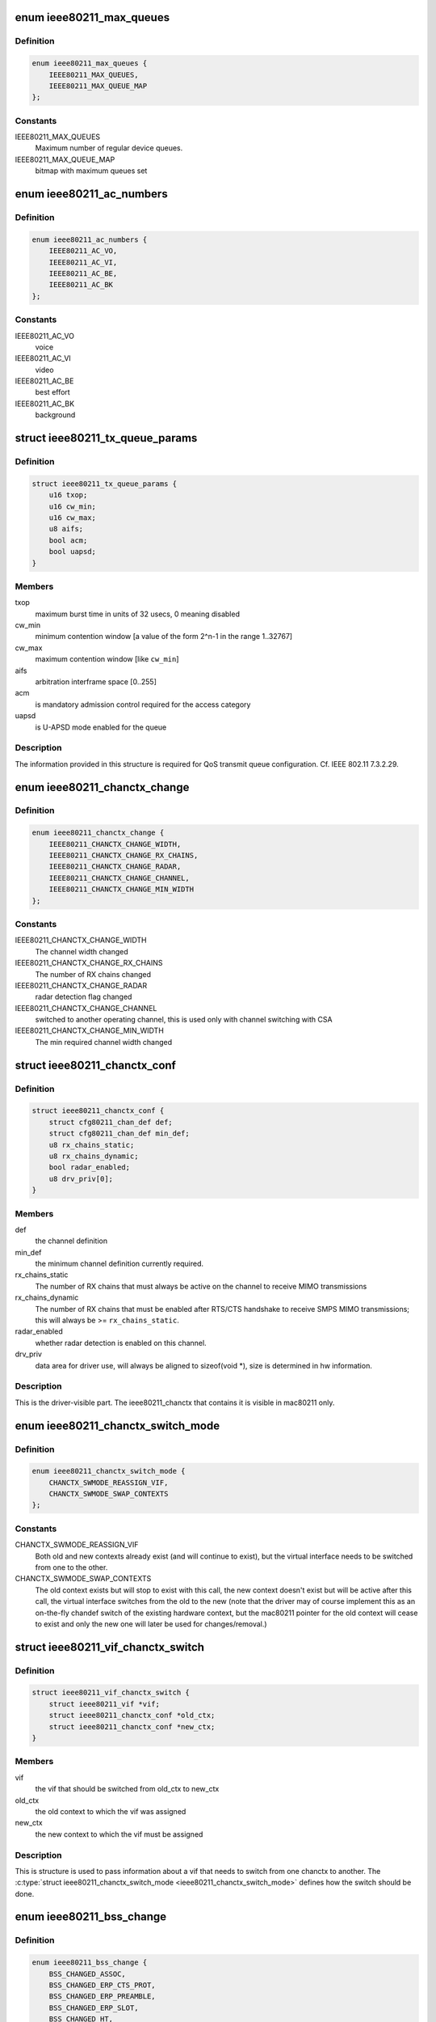 .. -*- coding: utf-8; mode: rst -*-
.. src-file: include/net/mac80211.h

.. _`ieee80211_max_queues`:

enum ieee80211_max_queues
=========================

.. c:type:: enum ieee80211_max_queues

    maximum number of queues

.. _`ieee80211_max_queues.definition`:

Definition
----------

.. code-block:: c

    enum ieee80211_max_queues {
        IEEE80211_MAX_QUEUES,
        IEEE80211_MAX_QUEUE_MAP
    };

.. _`ieee80211_max_queues.constants`:

Constants
---------

IEEE80211_MAX_QUEUES
    Maximum number of regular device queues.

IEEE80211_MAX_QUEUE_MAP
    bitmap with maximum queues set

.. _`ieee80211_ac_numbers`:

enum ieee80211_ac_numbers
=========================

.. c:type:: enum ieee80211_ac_numbers

    AC numbers as used in mac80211

.. _`ieee80211_ac_numbers.definition`:

Definition
----------

.. code-block:: c

    enum ieee80211_ac_numbers {
        IEEE80211_AC_VO,
        IEEE80211_AC_VI,
        IEEE80211_AC_BE,
        IEEE80211_AC_BK
    };

.. _`ieee80211_ac_numbers.constants`:

Constants
---------

IEEE80211_AC_VO
    voice

IEEE80211_AC_VI
    video

IEEE80211_AC_BE
    best effort

IEEE80211_AC_BK
    background

.. _`ieee80211_tx_queue_params`:

struct ieee80211_tx_queue_params
================================

.. c:type:: struct ieee80211_tx_queue_params

    transmit queue configuration

.. _`ieee80211_tx_queue_params.definition`:

Definition
----------

.. code-block:: c

    struct ieee80211_tx_queue_params {
        u16 txop;
        u16 cw_min;
        u16 cw_max;
        u8 aifs;
        bool acm;
        bool uapsd;
    }

.. _`ieee80211_tx_queue_params.members`:

Members
-------

txop
    maximum burst time in units of 32 usecs, 0 meaning disabled

cw_min
    minimum contention window [a value of the form
    2^n-1 in the range 1..32767]

cw_max
    maximum contention window [like \ ``cw_min``\ ]

aifs
    arbitration interframe space [0..255]

acm
    is mandatory admission control required for the access category

uapsd
    is U-APSD mode enabled for the queue

.. _`ieee80211_tx_queue_params.description`:

Description
-----------

The information provided in this structure is required for QoS
transmit queue configuration. Cf. IEEE 802.11 7.3.2.29.

.. _`ieee80211_chanctx_change`:

enum ieee80211_chanctx_change
=============================

.. c:type:: enum ieee80211_chanctx_change

    change flag for channel context

.. _`ieee80211_chanctx_change.definition`:

Definition
----------

.. code-block:: c

    enum ieee80211_chanctx_change {
        IEEE80211_CHANCTX_CHANGE_WIDTH,
        IEEE80211_CHANCTX_CHANGE_RX_CHAINS,
        IEEE80211_CHANCTX_CHANGE_RADAR,
        IEEE80211_CHANCTX_CHANGE_CHANNEL,
        IEEE80211_CHANCTX_CHANGE_MIN_WIDTH
    };

.. _`ieee80211_chanctx_change.constants`:

Constants
---------

IEEE80211_CHANCTX_CHANGE_WIDTH
    The channel width changed

IEEE80211_CHANCTX_CHANGE_RX_CHAINS
    The number of RX chains changed

IEEE80211_CHANCTX_CHANGE_RADAR
    radar detection flag changed

IEEE80211_CHANCTX_CHANGE_CHANNEL
    switched to another operating channel,
    this is used only with channel switching with CSA

IEEE80211_CHANCTX_CHANGE_MIN_WIDTH
    The min required channel width changed

.. _`ieee80211_chanctx_conf`:

struct ieee80211_chanctx_conf
=============================

.. c:type:: struct ieee80211_chanctx_conf

    channel context that vifs may be tuned to

.. _`ieee80211_chanctx_conf.definition`:

Definition
----------

.. code-block:: c

    struct ieee80211_chanctx_conf {
        struct cfg80211_chan_def def;
        struct cfg80211_chan_def min_def;
        u8 rx_chains_static;
        u8 rx_chains_dynamic;
        bool radar_enabled;
        u8 drv_priv[0];
    }

.. _`ieee80211_chanctx_conf.members`:

Members
-------

def
    the channel definition

min_def
    the minimum channel definition currently required.

rx_chains_static
    The number of RX chains that must always be
    active on the channel to receive MIMO transmissions

rx_chains_dynamic
    The number of RX chains that must be enabled
    after RTS/CTS handshake to receive SMPS MIMO transmissions;
    this will always be >= \ ``rx_chains_static``\ .

radar_enabled
    whether radar detection is enabled on this channel.

drv_priv
    data area for driver use, will always be aligned to
    sizeof(void *), size is determined in hw information.

.. _`ieee80211_chanctx_conf.description`:

Description
-----------

This is the driver-visible part. The ieee80211_chanctx
that contains it is visible in mac80211 only.

.. _`ieee80211_chanctx_switch_mode`:

enum ieee80211_chanctx_switch_mode
==================================

.. c:type:: enum ieee80211_chanctx_switch_mode

    channel context switch mode

.. _`ieee80211_chanctx_switch_mode.definition`:

Definition
----------

.. code-block:: c

    enum ieee80211_chanctx_switch_mode {
        CHANCTX_SWMODE_REASSIGN_VIF,
        CHANCTX_SWMODE_SWAP_CONTEXTS
    };

.. _`ieee80211_chanctx_switch_mode.constants`:

Constants
---------

CHANCTX_SWMODE_REASSIGN_VIF
    Both old and new contexts already
    exist (and will continue to exist), but the virtual interface
    needs to be switched from one to the other.

CHANCTX_SWMODE_SWAP_CONTEXTS
    The old context exists but will stop
    to exist with this call, the new context doesn't exist but
    will be active after this call, the virtual interface switches
    from the old to the new (note that the driver may of course
    implement this as an on-the-fly chandef switch of the existing
    hardware context, but the mac80211 pointer for the old context
    will cease to exist and only the new one will later be used
    for changes/removal.)

.. _`ieee80211_vif_chanctx_switch`:

struct ieee80211_vif_chanctx_switch
===================================

.. c:type:: struct ieee80211_vif_chanctx_switch

    vif chanctx switch information

.. _`ieee80211_vif_chanctx_switch.definition`:

Definition
----------

.. code-block:: c

    struct ieee80211_vif_chanctx_switch {
        struct ieee80211_vif *vif;
        struct ieee80211_chanctx_conf *old_ctx;
        struct ieee80211_chanctx_conf *new_ctx;
    }

.. _`ieee80211_vif_chanctx_switch.members`:

Members
-------

vif
    the vif that should be switched from old_ctx to new_ctx

old_ctx
    the old context to which the vif was assigned

new_ctx
    the new context to which the vif must be assigned

.. _`ieee80211_vif_chanctx_switch.description`:

Description
-----------

This is structure is used to pass information about a vif that
needs to switch from one chanctx to another.  The
\ :c:type:`struct ieee80211_chanctx_switch_mode <ieee80211_chanctx_switch_mode>`\  defines how the switch should be
done.

.. _`ieee80211_bss_change`:

enum ieee80211_bss_change
=========================

.. c:type:: enum ieee80211_bss_change

    BSS change notification flags

.. _`ieee80211_bss_change.definition`:

Definition
----------

.. code-block:: c

    enum ieee80211_bss_change {
        BSS_CHANGED_ASSOC,
        BSS_CHANGED_ERP_CTS_PROT,
        BSS_CHANGED_ERP_PREAMBLE,
        BSS_CHANGED_ERP_SLOT,
        BSS_CHANGED_HT,
        BSS_CHANGED_BASIC_RATES,
        BSS_CHANGED_BEACON_INT,
        BSS_CHANGED_BSSID,
        BSS_CHANGED_BEACON,
        BSS_CHANGED_BEACON_ENABLED,
        BSS_CHANGED_CQM,
        BSS_CHANGED_IBSS,
        BSS_CHANGED_ARP_FILTER,
        BSS_CHANGED_QOS,
        BSS_CHANGED_IDLE,
        BSS_CHANGED_SSID,
        BSS_CHANGED_AP_PROBE_RESP,
        BSS_CHANGED_PS,
        BSS_CHANGED_TXPOWER,
        BSS_CHANGED_P2P_PS,
        BSS_CHANGED_BEACON_INFO,
        BSS_CHANGED_BANDWIDTH,
        BSS_CHANGED_OCB,
        BSS_CHANGED_MU_GROUPS,
        BSS_CHANGED_KEEP_ALIVE
    };

.. _`ieee80211_bss_change.constants`:

Constants
---------

BSS_CHANGED_ASSOC
    association status changed (associated/disassociated),
    also implies a change in the AID.

BSS_CHANGED_ERP_CTS_PROT
    CTS protection changed

BSS_CHANGED_ERP_PREAMBLE
    preamble changed

BSS_CHANGED_ERP_SLOT
    slot timing changed

BSS_CHANGED_HT
    802.11n parameters changed

BSS_CHANGED_BASIC_RATES
    Basic rateset changed

BSS_CHANGED_BEACON_INT
    Beacon interval changed

BSS_CHANGED_BSSID
    BSSID changed, for whatever
    reason (IBSS and managed mode)

BSS_CHANGED_BEACON
    Beacon data changed, retrieve
    new beacon (beaconing modes)

BSS_CHANGED_BEACON_ENABLED
    Beaconing should be
    enabled/disabled (beaconing modes)

BSS_CHANGED_CQM
    Connection quality monitor config changed

BSS_CHANGED_IBSS
    IBSS join status changed

BSS_CHANGED_ARP_FILTER
    Hardware ARP filter address list or state changed.

BSS_CHANGED_QOS
    QoS for this association was enabled/disabled. Note
    that it is only ever disabled for station mode.

BSS_CHANGED_IDLE
    Idle changed for this BSS/interface.

BSS_CHANGED_SSID
    SSID changed for this BSS (AP and IBSS mode)

BSS_CHANGED_AP_PROBE_RESP
    Probe Response changed for this BSS (AP mode)

BSS_CHANGED_PS
    PS changed for this BSS (STA mode)

BSS_CHANGED_TXPOWER
    TX power setting changed for this interface

BSS_CHANGED_P2P_PS
    P2P powersave settings (CTWindow, opportunistic PS)
    changed

BSS_CHANGED_BEACON_INFO
    Data from the AP's beacon became available:
    currently dtim_period only is under consideration.

BSS_CHANGED_BANDWIDTH
    The bandwidth used by this interface changed,
    note that this is only called when it changes after the channel
    context had been assigned.

BSS_CHANGED_OCB
    OCB join status changed

BSS_CHANGED_MU_GROUPS
    VHT MU-MIMO group id or user position changed

BSS_CHANGED_KEEP_ALIVE
    keep alive options (idle period or protected
    keep alive) changed.

.. _`ieee80211_bss_change.description`:

Description
-----------

These flags are used with the \ :c:func:`bss_info_changed`\  callback
to indicate which BSS parameter changed.

.. _`ieee80211_event_type`:

enum ieee80211_event_type
=========================

.. c:type:: enum ieee80211_event_type

    event to be notified to the low level driver

.. _`ieee80211_event_type.definition`:

Definition
----------

.. code-block:: c

    enum ieee80211_event_type {
        RSSI_EVENT,
        MLME_EVENT,
        BAR_RX_EVENT,
        BA_FRAME_TIMEOUT
    };

.. _`ieee80211_event_type.constants`:

Constants
---------

RSSI_EVENT
    AP's rssi crossed the a threshold set by the driver.

MLME_EVENT
    event related to MLME

BAR_RX_EVENT
    a BAR was received

BA_FRAME_TIMEOUT
    Frames were released from the reordering buffer because
    they timed out. This won't be called for each frame released, but only
    once each time the timeout triggers.

.. _`ieee80211_rssi_event_data`:

enum ieee80211_rssi_event_data
==============================

.. c:type:: enum ieee80211_rssi_event_data

    relevant when event type is \ ``RSSI_EVENT``\ 

.. _`ieee80211_rssi_event_data.definition`:

Definition
----------

.. code-block:: c

    enum ieee80211_rssi_event_data {
        RSSI_EVENT_HIGH,
        RSSI_EVENT_LOW
    };

.. _`ieee80211_rssi_event_data.constants`:

Constants
---------

RSSI_EVENT_HIGH
    AP's rssi went below the threshold set by the driver.

RSSI_EVENT_LOW
    AP's rssi went above the threshold set by the driver.

.. _`ieee80211_rssi_event`:

struct ieee80211_rssi_event
===========================

.. c:type:: struct ieee80211_rssi_event

    data attached to an \ ``RSSI_EVENT``\ 

.. _`ieee80211_rssi_event.definition`:

Definition
----------

.. code-block:: c

    struct ieee80211_rssi_event {
        enum ieee80211_rssi_event_data data;
    }

.. _`ieee80211_rssi_event.members`:

Members
-------

data
    See \ :c:type:`enum ieee80211_rssi_event_data <ieee80211_rssi_event_data>`\ 

.. _`ieee80211_mlme_event_data`:

enum ieee80211_mlme_event_data
==============================

.. c:type:: enum ieee80211_mlme_event_data

    relevant when event type is \ ``MLME_EVENT``\ 

.. _`ieee80211_mlme_event_data.definition`:

Definition
----------

.. code-block:: c

    enum ieee80211_mlme_event_data {
        AUTH_EVENT,
        ASSOC_EVENT,
        DEAUTH_RX_EVENT,
        DEAUTH_TX_EVENT
    };

.. _`ieee80211_mlme_event_data.constants`:

Constants
---------

AUTH_EVENT
    the MLME operation is authentication

ASSOC_EVENT
    the MLME operation is association

DEAUTH_RX_EVENT
    deauth received..

DEAUTH_TX_EVENT
    deauth sent.

.. _`ieee80211_mlme_event_status`:

enum ieee80211_mlme_event_status
================================

.. c:type:: enum ieee80211_mlme_event_status

    relevant when event type is \ ``MLME_EVENT``\ 

.. _`ieee80211_mlme_event_status.definition`:

Definition
----------

.. code-block:: c

    enum ieee80211_mlme_event_status {
        MLME_SUCCESS,
        MLME_DENIED,
        MLME_TIMEOUT
    };

.. _`ieee80211_mlme_event_status.constants`:

Constants
---------

MLME_SUCCESS
    the MLME operation completed successfully.

MLME_DENIED
    the MLME operation was denied by the peer.

MLME_TIMEOUT
    the MLME operation timed out.

.. _`ieee80211_mlme_event`:

struct ieee80211_mlme_event
===========================

.. c:type:: struct ieee80211_mlme_event

    data attached to an \ ``MLME_EVENT``\ 

.. _`ieee80211_mlme_event.definition`:

Definition
----------

.. code-block:: c

    struct ieee80211_mlme_event {
        enum ieee80211_mlme_event_data data;
        enum ieee80211_mlme_event_status status;
        u16 reason;
    }

.. _`ieee80211_mlme_event.members`:

Members
-------

data
    See \ :c:type:`enum ieee80211_mlme_event_data <ieee80211_mlme_event_data>`\ 

status
    See \ :c:type:`enum ieee80211_mlme_event_status <ieee80211_mlme_event_status>`\ 

reason
    the reason code if applicable

.. _`ieee80211_ba_event`:

struct ieee80211_ba_event
=========================

.. c:type:: struct ieee80211_ba_event

    data attached for BlockAck related events

.. _`ieee80211_ba_event.definition`:

Definition
----------

.. code-block:: c

    struct ieee80211_ba_event {
        struct ieee80211_sta *sta;
        u16 tid;
        u16 ssn;
    }

.. _`ieee80211_ba_event.members`:

Members
-------

sta
    pointer to the \ :c:type:`struct ieee80211_sta <ieee80211_sta>`\  to which this event relates

tid
    the tid

ssn
    the starting sequence number (for \ ``BAR_RX_EVENT``\ )

.. _`ieee80211_event`:

struct ieee80211_event
======================

.. c:type:: struct ieee80211_event

    event to be sent to the driver

.. _`ieee80211_event.definition`:

Definition
----------

.. code-block:: c

    struct ieee80211_event {
        enum ieee80211_event_type type;
        union u;
    }

.. _`ieee80211_event.members`:

Members
-------

type
    The event itself. See \ :c:type:`enum ieee80211_event_type <ieee80211_event_type>`\ .

u
    union holding the fields above

.. _`ieee80211_mu_group_data`:

struct ieee80211_mu_group_data
==============================

.. c:type:: struct ieee80211_mu_group_data

    STA's VHT MU-MIMO group data

.. _`ieee80211_mu_group_data.definition`:

Definition
----------

.. code-block:: c

    struct ieee80211_mu_group_data {
        u8 membership[WLAN_MEMBERSHIP_LEN];
        u8 position[WLAN_USER_POSITION_LEN];
    }

.. _`ieee80211_mu_group_data.members`:

Members
-------

membership
    64 bits array - a bit is set if station is member of the group

position
    2 bits per group id indicating the position in the group

.. _`ieee80211_mu_group_data.description`:

Description
-----------

This structure describes the group id data of VHT MU-MIMO

.. _`ieee80211_bss_conf`:

struct ieee80211_bss_conf
=========================

.. c:type:: struct ieee80211_bss_conf

    holds the BSS's changing parameters

.. _`ieee80211_bss_conf.definition`:

Definition
----------

.. code-block:: c

    struct ieee80211_bss_conf {
        const u8 *bssid;
        bool assoc;
        bool ibss_joined;
        bool ibss_creator;
        u16 aid;
        bool use_cts_prot;
        bool use_short_preamble;
        bool use_short_slot;
        bool enable_beacon;
        u8 dtim_period;
        u16 beacon_int;
        u16 assoc_capability;
        u64 sync_tsf;
        u32 sync_device_ts;
        u8 sync_dtim_count;
        u32 basic_rates;
        struct ieee80211_rate *beacon_rate;
        int mcast_rate[NUM_NL80211_BANDS];
        u16 ht_operation_mode;
        s32 cqm_rssi_thold;
        u32 cqm_rssi_hyst;
        s32 cqm_rssi_low;
        s32 cqm_rssi_high;
        struct cfg80211_chan_def chandef;
        struct ieee80211_mu_group_data mu_group;
        __be32 arp_addr_list[IEEE80211_BSS_ARP_ADDR_LIST_LEN];
        int arp_addr_cnt;
        bool qos;
        bool idle;
        bool ps;
        u8 ssid[IEEE80211_MAX_SSID_LEN];
        size_t ssid_len;
        bool hidden_ssid;
        int txpower;
        enum nl80211_tx_power_setting txpower_type;
        struct ieee80211_p2p_noa_attr p2p_noa_attr;
        bool allow_p2p_go_ps;
        u16 max_idle_period;
        bool protected_keep_alive;
    }

.. _`ieee80211_bss_conf.members`:

Members
-------

bssid
    The BSSID for this BSS

assoc
    association status

ibss_joined
    indicates whether this station is part of an IBSS
    or not

ibss_creator
    indicates if a new IBSS network is being created

aid
    association ID number, valid only when \ ``assoc``\  is true

use_cts_prot
    use CTS protection

use_short_preamble
    use 802.11b short preamble

use_short_slot
    use short slot time (only relevant for ERP)

enable_beacon
    whether beaconing should be enabled or not

dtim_period
    num of beacons before the next DTIM, for beaconing,
    valid in station mode only if after the driver was notified
    with the \ ``BSS_CHANGED_BEACON_INFO``\  flag, will be non-zero then.

beacon_int
    beacon interval

assoc_capability
    capabilities taken from assoc resp

sync_tsf
    last beacon's/probe response's TSF timestamp (could be old
    as it may have been received during scanning long ago). If the
    HW flag \ ``IEEE80211_HW_TIMING_BEACON_ONLY``\  is set, then this can
    only come from a beacon, but might not become valid until after
    association when a beacon is received (which is notified with the
    \ ``BSS_CHANGED_DTIM``\  flag.). See also sync_dtim_count important notice.

sync_device_ts
    the device timestamp corresponding to the sync_tsf,
    the driver/device can use this to calculate synchronisation
    (see \ ``sync_tsf``\ ). See also sync_dtim_count important notice.

sync_dtim_count
    Only valid when \ ``IEEE80211_HW_TIMING_BEACON_ONLY``\ 
    is requested, see \ ``sync_tsf``\ /@sync_device_ts.
    IMPORTANT: These three sync_* parameters would possibly be out of sync
    by the time the driver will use them. The synchronized view is currently
    guaranteed only in certain callbacks.

basic_rates
    bitmap of basic rates, each bit stands for an
    index into the rate table configured by the driver in
    the current band.

beacon_rate
    associated AP's beacon TX rate

mcast_rate
    per-band multicast rate index + 1 (0: disabled)

ht_operation_mode
    HT operation mode like in \ :c:type:`struct ieee80211_ht_operation <ieee80211_ht_operation>`\ .
    This field is only valid when the channel is a wide HT/VHT channel.
    Note that with TDLS this can be the case (channel is HT, protection must
    be used from this field) even when the BSS association isn't using HT.

cqm_rssi_thold
    Connection quality monitor RSSI threshold, a zero value
    implies disabled. As with the cfg80211 callback, a change here should
    cause an event to be sent indicating where the current value is in
    relation to the newly configured threshold.

cqm_rssi_hyst
    Connection quality monitor RSSI hysteresis

cqm_rssi_low
    Connection quality monitor RSSI lower threshold, a zero value
    implies disabled.  This is an alternative mechanism to the single
    threshold event and can't be enabled simultaneously with it.

cqm_rssi_high
    Connection quality monitor RSSI upper threshold.

chandef
    Channel definition for this BSS -- the hardware might be
    configured a higher bandwidth than this BSS uses, for example.

mu_group
    VHT MU-MIMO group membership data

arp_addr_list
    List of IPv4 addresses for hardware ARP filtering. The
    may filter ARP queries targeted for other addresses than listed here.
    The driver must allow ARP queries targeted for all address listed here
    to pass through. An empty list implies no ARP queries need to pass.

arp_addr_cnt
    Number of addresses currently on the list. Note that this
    may be larger than \ ``IEEE80211_BSS_ARP_ADDR_LIST_LEN``\  (the arp_addr_list
    array size), it's up to the driver what to do in that case.

qos
    This is a QoS-enabled BSS.

idle
    This interface is idle. There's also a global idle flag in the
    hardware config which may be more appropriate depending on what
    your driver/device needs to do.

ps
    power-save mode (STA only). This flag is NOT affected by
    offchannel/dynamic_ps operations.

ssid
    The SSID of the current vif. Valid in AP and IBSS mode.

ssid_len
    Length of SSID given in \ ``ssid``\ .

hidden_ssid
    The SSID of the current vif is hidden. Only valid in AP-mode.

txpower
    TX power in dBm

txpower_type
    TX power adjustment used to control per packet Transmit
    Power Control (TPC) in lower driver for the current vif. In particular
    TPC is enabled if value passed in \ ``txpower_type``\  is
    NL80211_TX_POWER_LIMITED (allow using less than specified from
    userspace), whereas TPC is disabled if \ ``txpower_type``\  is set to
    NL80211_TX_POWER_FIXED (use value configured from userspace)

p2p_noa_attr
    P2P NoA attribute for P2P powersave

allow_p2p_go_ps
    indication for AP or P2P GO interface, whether it's allowed
    to use P2P PS mechanism or not. AP/P2P GO is not allowed to use P2P PS
    if it has associated clients without P2P PS support.

max_idle_period
    the time period during which the station can refrain from
    transmitting frames to its associated AP without being disassociated.
    In units of 1000 TUs. Zero value indicates that the AP did not include
    a (valid) BSS Max Idle Period Element.

protected_keep_alive
    if set, indicates that the station should send an RSN
    protected frame to the AP to reset the idle timer at the AP for the
    station.

.. _`ieee80211_bss_conf.description`:

Description
-----------

This structure keeps information about a BSS (and an association
to that BSS) that can change during the lifetime of the BSS.

.. _`mac80211_tx_info_flags`:

enum mac80211_tx_info_flags
===========================

.. c:type:: enum mac80211_tx_info_flags

    flags to describe transmission information/status

.. _`mac80211_tx_info_flags.definition`:

Definition
----------

.. code-block:: c

    enum mac80211_tx_info_flags {
        IEEE80211_TX_CTL_REQ_TX_STATUS,
        IEEE80211_TX_CTL_ASSIGN_SEQ,
        IEEE80211_TX_CTL_NO_ACK,
        IEEE80211_TX_CTL_CLEAR_PS_FILT,
        IEEE80211_TX_CTL_FIRST_FRAGMENT,
        IEEE80211_TX_CTL_SEND_AFTER_DTIM,
        IEEE80211_TX_CTL_AMPDU,
        IEEE80211_TX_CTL_INJECTED,
        IEEE80211_TX_STAT_TX_FILTERED,
        IEEE80211_TX_STAT_ACK,
        IEEE80211_TX_STAT_AMPDU,
        IEEE80211_TX_STAT_AMPDU_NO_BACK,
        IEEE80211_TX_CTL_RATE_CTRL_PROBE,
        IEEE80211_TX_INTFL_OFFCHAN_TX_OK,
        IEEE80211_TX_INTFL_NEED_TXPROCESSING,
        IEEE80211_TX_INTFL_RETRIED,
        IEEE80211_TX_INTFL_DONT_ENCRYPT,
        IEEE80211_TX_CTL_NO_PS_BUFFER,
        IEEE80211_TX_CTL_MORE_FRAMES,
        IEEE80211_TX_INTFL_RETRANSMISSION,
        IEEE80211_TX_INTFL_MLME_CONN_TX,
        IEEE80211_TX_INTFL_NL80211_FRAME_TX,
        IEEE80211_TX_CTL_LDPC,
        IEEE80211_TX_CTL_STBC,
        IEEE80211_TX_CTL_TX_OFFCHAN,
        IEEE80211_TX_INTFL_TKIP_MIC_FAILURE,
        IEEE80211_TX_CTL_NO_CCK_RATE,
        IEEE80211_TX_STATUS_EOSP,
        IEEE80211_TX_CTL_USE_MINRATE,
        IEEE80211_TX_CTL_DONTFRAG,
        IEEE80211_TX_STAT_NOACK_TRANSMITTED
    };

.. _`mac80211_tx_info_flags.constants`:

Constants
---------

IEEE80211_TX_CTL_REQ_TX_STATUS
    require TX status callback for this frame.

IEEE80211_TX_CTL_ASSIGN_SEQ
    The driver has to assign a sequence
    number to this frame, taking care of not overwriting the fragment
    number and increasing the sequence number only when the
    IEEE80211_TX_CTL_FIRST_FRAGMENT flag is set. mac80211 will properly
    assign sequence numbers to QoS-data frames but cannot do so correctly
    for non-QoS-data and management frames because beacons need them from
    that counter as well and mac80211 cannot guarantee proper sequencing.
    If this flag is set, the driver should instruct the hardware to
    assign a sequence number to the frame or assign one itself. Cf. IEEE
    802.11-2007 7.1.3.4.1 paragraph 3. This flag will always be set for
    beacons and always be clear for frames without a sequence number field.

IEEE80211_TX_CTL_NO_ACK
    tell the low level not to wait for an ack

IEEE80211_TX_CTL_CLEAR_PS_FILT
    clear powersave filter for destination
    station

IEEE80211_TX_CTL_FIRST_FRAGMENT
    this is a first fragment of the frame

IEEE80211_TX_CTL_SEND_AFTER_DTIM
    send this frame after DTIM beacon

IEEE80211_TX_CTL_AMPDU
    this frame should be sent as part of an A-MPDU

IEEE80211_TX_CTL_INJECTED
    Frame was injected, internal to mac80211.

IEEE80211_TX_STAT_TX_FILTERED
    The frame was not transmitted
    because the destination STA was in powersave mode. Note that to
    avoid race conditions, the filter must be set by the hardware or
    firmware upon receiving a frame that indicates that the station
    went to sleep (must be done on device to filter frames already on
    the queue) and may only be unset after mac80211 gives the OK for
    that by setting the IEEE80211_TX_CTL_CLEAR_PS_FILT (see above),
    since only then is it guaranteed that no more frames are in the
    hardware queue.

IEEE80211_TX_STAT_ACK
    Frame was acknowledged

IEEE80211_TX_STAT_AMPDU
    The frame was aggregated, so status
    is for the whole aggregation.

IEEE80211_TX_STAT_AMPDU_NO_BACK
    no block ack was returned,
    so consider using block ack request (BAR).

IEEE80211_TX_CTL_RATE_CTRL_PROBE
    internal to mac80211, can be
    set by rate control algorithms to indicate probe rate, will
    be cleared for fragmented frames (except on the last fragment)

IEEE80211_TX_INTFL_OFFCHAN_TX_OK
    Internal to mac80211. Used to indicate
    that a frame can be transmitted while the queues are stopped for
    off-channel operation.

IEEE80211_TX_INTFL_NEED_TXPROCESSING
    completely internal to mac80211,
    used to indicate that a pending frame requires TX processing before
    it can be sent out.

IEEE80211_TX_INTFL_RETRIED
    completely internal to mac80211,
    used to indicate that a frame was already retried due to PS

IEEE80211_TX_INTFL_DONT_ENCRYPT
    completely internal to mac80211,
    used to indicate frame should not be encrypted

IEEE80211_TX_CTL_NO_PS_BUFFER
    This frame is a response to a poll
    frame (PS-Poll or uAPSD) or a non-bufferable MMPDU and must
    be sent although the station is in powersave mode.

IEEE80211_TX_CTL_MORE_FRAMES
    More frames will be passed to the
    transmit function after the current frame, this can be used
    by drivers to kick the DMA queue only if unset or when the
    queue gets full.

IEEE80211_TX_INTFL_RETRANSMISSION
    This frame is being retransmitted
    after TX status because the destination was asleep, it must not
    be modified again (no seqno assignment, crypto, etc.)

IEEE80211_TX_INTFL_MLME_CONN_TX
    This frame was transmitted by the MLME
    code for connection establishment, this indicates that its status
    should kick the MLME state machine.

IEEE80211_TX_INTFL_NL80211_FRAME_TX
    Frame was requested through nl80211
    MLME command (internal to mac80211 to figure out whether to send TX
    status to user space)

IEEE80211_TX_CTL_LDPC
    tells the driver to use LDPC for this frame

IEEE80211_TX_CTL_STBC
    Enables Space-Time Block Coding (STBC) for this
    frame and selects the maximum number of streams that it can use.

IEEE80211_TX_CTL_TX_OFFCHAN
    Marks this packet to be transmitted on
    the off-channel channel when a remain-on-channel offload is done
    in hardware -- normal packets still flow and are expected to be
    handled properly by the device.

IEEE80211_TX_INTFL_TKIP_MIC_FAILURE
    Marks this packet to be used for TKIP
    testing. It will be sent out with incorrect Michael MIC key to allow
    TKIP countermeasures to be tested.

IEEE80211_TX_CTL_NO_CCK_RATE
    This frame will be sent at non CCK rate.
    This flag is actually used for management frame especially for P2P
    frames not being sent at CCK rate in 2GHz band.

IEEE80211_TX_STATUS_EOSP
    This packet marks the end of service period,
    when its status is reported the service period ends. For frames in
    an SP that mac80211 transmits, it is already set; for driver frames
    the driver may set this flag. It is also used to do the same for
    PS-Poll responses.

IEEE80211_TX_CTL_USE_MINRATE
    This frame will be sent at lowest rate.
    This flag is used to send nullfunc frame at minimum rate when
    the nullfunc is used for connection monitoring purpose.

IEEE80211_TX_CTL_DONTFRAG
    Don't fragment this packet even if it
    would be fragmented by size (this is optional, only used for
    monitor injection).

IEEE80211_TX_STAT_NOACK_TRANSMITTED
    A frame that was marked with
    IEEE80211_TX_CTL_NO_ACK has been successfully transmitted without
    any errors (like issues specific to the driver/HW).
    This flag must not be set for frames that don't request no-ack
    behaviour with IEEE80211_TX_CTL_NO_ACK.

.. _`mac80211_tx_info_flags.description`:

Description
-----------

These flags are used with the \ ``flags``\  member of \ :c:type:`struct ieee80211_tx_info <ieee80211_tx_info>`\ .

.. _`mac80211_tx_info_flags.note`:

Note
----

If you have to add new flags to the enumeration, then don't
      forget to update \ ``IEEE80211_TX_TEMPORARY_FLAGS``\  when necessary.

.. _`mac80211_tx_control_flags`:

enum mac80211_tx_control_flags
==============================

.. c:type:: enum mac80211_tx_control_flags

    flags to describe transmit control

.. _`mac80211_tx_control_flags.definition`:

Definition
----------

.. code-block:: c

    enum mac80211_tx_control_flags {
        IEEE80211_TX_CTRL_PORT_CTRL_PROTO,
        IEEE80211_TX_CTRL_PS_RESPONSE,
        IEEE80211_TX_CTRL_RATE_INJECT,
        IEEE80211_TX_CTRL_AMSDU,
        IEEE80211_TX_CTRL_FAST_XMIT
    };

.. _`mac80211_tx_control_flags.constants`:

Constants
---------

IEEE80211_TX_CTRL_PORT_CTRL_PROTO
    this frame is a port control
    protocol frame (e.g. EAP)

IEEE80211_TX_CTRL_PS_RESPONSE
    This frame is a response to a poll
    frame (PS-Poll or uAPSD).

IEEE80211_TX_CTRL_RATE_INJECT
    This frame is injected with rate information

IEEE80211_TX_CTRL_AMSDU
    This frame is an A-MSDU frame

IEEE80211_TX_CTRL_FAST_XMIT
    This frame is going through the fast_xmit path

.. _`mac80211_tx_control_flags.description`:

Description
-----------

These flags are used in tx_info->control.flags.

.. _`mac80211_rate_control_flags`:

enum mac80211_rate_control_flags
================================

.. c:type:: enum mac80211_rate_control_flags

    per-rate flags set by the Rate Control algorithm.

.. _`mac80211_rate_control_flags.definition`:

Definition
----------

.. code-block:: c

    enum mac80211_rate_control_flags {
        IEEE80211_TX_RC_USE_RTS_CTS,
        IEEE80211_TX_RC_USE_CTS_PROTECT,
        IEEE80211_TX_RC_USE_SHORT_PREAMBLE,
        IEEE80211_TX_RC_MCS,
        IEEE80211_TX_RC_GREEN_FIELD,
        IEEE80211_TX_RC_40_MHZ_WIDTH,
        IEEE80211_TX_RC_DUP_DATA,
        IEEE80211_TX_RC_SHORT_GI,
        IEEE80211_TX_RC_VHT_MCS,
        IEEE80211_TX_RC_80_MHZ_WIDTH,
        IEEE80211_TX_RC_160_MHZ_WIDTH
    };

.. _`mac80211_rate_control_flags.constants`:

Constants
---------

IEEE80211_TX_RC_USE_RTS_CTS
    Use RTS/CTS exchange for this rate.

IEEE80211_TX_RC_USE_CTS_PROTECT
    CTS-to-self protection is required.
    This is set if the current BSS requires ERP protection.

IEEE80211_TX_RC_USE_SHORT_PREAMBLE
    Use short preamble.

IEEE80211_TX_RC_MCS
    HT rate.

IEEE80211_TX_RC_GREEN_FIELD
    Indicates whether this rate should be used in
    Greenfield mode.

IEEE80211_TX_RC_40_MHZ_WIDTH
    Indicates if the Channel Width should be 40 MHz.

IEEE80211_TX_RC_DUP_DATA
    The frame should be transmitted on both of the
    adjacent 20 MHz channels, if the current channel type is
    NL80211_CHAN_HT40MINUS or NL80211_CHAN_HT40PLUS.

IEEE80211_TX_RC_SHORT_GI
    Short Guard interval should be used for this rate.

IEEE80211_TX_RC_VHT_MCS
    VHT MCS rate, in this case the idx field is split
    into a higher 4 bits (Nss) and lower 4 bits (MCS number)

IEEE80211_TX_RC_80_MHZ_WIDTH
    Indicates 80 MHz transmission

IEEE80211_TX_RC_160_MHZ_WIDTH
    Indicates 160 MHz transmission
    (80+80 isn't supported yet)

.. _`mac80211_rate_control_flags.description`:

Description
-----------

These flags are set by the Rate control algorithm for each rate during tx,
in the \ ``flags``\  member of struct ieee80211_tx_rate.

.. _`ieee80211_tx_rate`:

struct ieee80211_tx_rate
========================

.. c:type:: struct ieee80211_tx_rate

    rate selection/status

.. _`ieee80211_tx_rate.definition`:

Definition
----------

.. code-block:: c

    struct ieee80211_tx_rate {
        s8 idx;
        u16 count:5;
        u16 flags:5:11;
    }

.. _`ieee80211_tx_rate.members`:

Members
-------

idx
    rate index to attempt to send with

count
    number of tries in this rate before going to the next rate

flags
    rate control flags (&enum mac80211_rate_control_flags)

.. _`ieee80211_tx_rate.description`:

Description
-----------

A value of -1 for \ ``idx``\  indicates an invalid rate and, if used
in an array of retry rates, that no more rates should be tried.

When used for transmit status reporting, the driver should
always report the rate along with the flags it used.

\ :c:type:`struct ieee80211_tx_info <ieee80211_tx_info>`\  contains an array of these structs
in the control information, and it will be filled by the rate
control algorithm according to what should be sent. For example,
if this array contains, in the format { <idx>, <count> } the
information::

   { 3, 2 }, { 2, 2 }, { 1, 4 }, { -1, 0 }, { -1, 0 }

then this means that the frame should be transmitted
up to twice at rate 3, up to twice at rate 2, and up to four
times at rate 1 if it doesn't get acknowledged. Say it gets
acknowledged by the peer after the fifth attempt, the status
information should then contain::

  { 3, 2 }, { 2, 2 }, { 1, 1 }, { -1, 0 } ...

since it was transmitted twice at rate 3, twice at rate 2
and once at rate 1 after which we received an acknowledgement.

.. _`ieee80211_tx_info`:

struct ieee80211_tx_info
========================

.. c:type:: struct ieee80211_tx_info

    skb transmit information

.. _`ieee80211_tx_info.definition`:

Definition
----------

.. code-block:: c

    struct ieee80211_tx_info {
        u32 flags;
        u8 band;
        u8 hw_queue;
        u16 ack_frame_id;
        union {unnamed_union};
    }

.. _`ieee80211_tx_info.members`:

Members
-------

flags
    transmit info flags, defined above

band
    the band to transmit on (use for checking for races)

hw_queue
    HW queue to put the frame on, \ :c:func:`skb_get_queue_mapping`\  gives the AC

ack_frame_id
    internal frame ID for TX status, used internally

{unnamed_union}
    anonymous


.. _`ieee80211_tx_info.description`:

Description
-----------

This structure is placed in skb->cb for three uses:
 (1) mac80211 TX control - mac80211 tells the driver what to do
 (2) driver internal use (if applicable)
 (3) TX status information - driver tells mac80211 what happened

.. _`ieee80211_tx_status`:

struct ieee80211_tx_status
==========================

.. c:type:: struct ieee80211_tx_status

    extended tx staus info for rate control

.. _`ieee80211_tx_status.definition`:

Definition
----------

.. code-block:: c

    struct ieee80211_tx_status {
        struct ieee80211_sta *sta;
        struct ieee80211_tx_info *info;
        struct sk_buff *skb;
    }

.. _`ieee80211_tx_status.members`:

Members
-------

sta
    Station that the packet was transmitted for

info
    Basic tx status information

skb
    Packet skb (can be NULL if not provided by the driver)

.. _`ieee80211_scan_ies`:

struct ieee80211_scan_ies
=========================

.. c:type:: struct ieee80211_scan_ies

    descriptors for different blocks of IEs

.. _`ieee80211_scan_ies.definition`:

Definition
----------

.. code-block:: c

    struct ieee80211_scan_ies {
        const u8  *ies[NUM_NL80211_BANDS];
        size_t len[NUM_NL80211_BANDS];
        const u8 *common_ies;
        size_t common_ie_len;
    }

.. _`ieee80211_scan_ies.members`:

Members
-------

ies
    pointers to band specific IEs.

len
    lengths of band_specific IEs.

common_ies
    IEs for all bands (especially vendor specific ones)

common_ie_len
    length of the common_ies

.. _`ieee80211_scan_ies.description`:

Description
-----------

This structure is used to point to different blocks of IEs in HW scan
and scheduled scan. These blocks contain the IEs passed by userspace
and the ones generated by mac80211.

.. _`ieee80211_tx_info_clear_status`:

ieee80211_tx_info_clear_status
==============================

.. c:function:: void ieee80211_tx_info_clear_status(struct ieee80211_tx_info *info)

    clear TX status

    :param struct ieee80211_tx_info \*info:
        The \ :c:type:`struct ieee80211_tx_info <ieee80211_tx_info>`\  to be cleared.

.. _`ieee80211_tx_info_clear_status.description`:

Description
-----------

When the driver passes an skb back to mac80211, it must report
a number of things in TX status. This function clears everything
in the TX status but the rate control information (it does clear
the count since you need to fill that in anyway).

.. _`ieee80211_tx_info_clear_status.note`:

NOTE
----

You can only use this function if you do NOT use
      info->driver_data! Use info->rate_driver_data
      instead if you need only the less space that allows.

.. _`mac80211_rx_flags`:

enum mac80211_rx_flags
======================

.. c:type:: enum mac80211_rx_flags

    receive flags

.. _`mac80211_rx_flags.definition`:

Definition
----------

.. code-block:: c

    enum mac80211_rx_flags {
        RX_FLAG_MMIC_ERROR,
        RX_FLAG_DECRYPTED,
        RX_FLAG_MACTIME_PLCP_START,
        RX_FLAG_MMIC_STRIPPED,
        RX_FLAG_IV_STRIPPED,
        RX_FLAG_FAILED_FCS_CRC,
        RX_FLAG_FAILED_PLCP_CRC,
        RX_FLAG_MACTIME_START,
        RX_FLAG_NO_SIGNAL_VAL,
        RX_FLAG_AMPDU_DETAILS,
        RX_FLAG_PN_VALIDATED,
        RX_FLAG_DUP_VALIDATED,
        RX_FLAG_AMPDU_LAST_KNOWN,
        RX_FLAG_AMPDU_IS_LAST,
        RX_FLAG_AMPDU_DELIM_CRC_ERROR,
        RX_FLAG_AMPDU_DELIM_CRC_KNOWN,
        RX_FLAG_MACTIME_END,
        RX_FLAG_ONLY_MONITOR,
        RX_FLAG_SKIP_MONITOR,
        RX_FLAG_AMSDU_MORE,
        RX_FLAG_RADIOTAP_VENDOR_DATA,
        RX_FLAG_MIC_STRIPPED,
        RX_FLAG_ALLOW_SAME_PN,
        RX_FLAG_ICV_STRIPPED
    };

.. _`mac80211_rx_flags.constants`:

Constants
---------

RX_FLAG_MMIC_ERROR
    Michael MIC error was reported on this frame.
    Use together with \ ``RX_FLAG_MMIC_STRIPPED``\ .

RX_FLAG_DECRYPTED
    This frame was decrypted in hardware.

RX_FLAG_MACTIME_PLCP_START
    The timestamp passed in the RX status (@mactime
    field) is valid and contains the time the SYNC preamble was received.

RX_FLAG_MMIC_STRIPPED
    the Michael MIC is stripped off this frame,
    verification has been done by the hardware.

RX_FLAG_IV_STRIPPED
    The IV and ICV are stripped from this frame.
    If this flag is set, the stack cannot do any replay detection
    hence the driver or hardware will have to do that.

RX_FLAG_FAILED_FCS_CRC
    Set this flag if the FCS check failed on
    the frame.

RX_FLAG_FAILED_PLCP_CRC
    Set this flag if the PCLP check failed on
    the frame.

RX_FLAG_MACTIME_START
    The timestamp passed in the RX status (@mactime
    field) is valid and contains the time the first symbol of the MPDU
    was received. This is useful in monitor mode and for proper IBSS
    merging.

RX_FLAG_NO_SIGNAL_VAL
    The signal strength value is not present.
    Valid only for data frames (mainly A-MPDU)

RX_FLAG_AMPDU_DETAILS
    A-MPDU details are known, in particular the reference
    number (@ampdu_reference) must be populated and be a distinct number for
    each A-MPDU

RX_FLAG_PN_VALIDATED
    Currently only valid for CCMP/GCMP frames, this
    flag indicates that the PN was verified for replay protection.
    Note that this flag is also currently only supported when a frame
    is also decrypted (ie. \ ``RX_FLAG_DECRYPTED``\  must be set)

RX_FLAG_DUP_VALIDATED
    The driver should set this flag if it did
    de-duplication by itself.

RX_FLAG_AMPDU_LAST_KNOWN
    last subframe is known, should be set on all
    subframes of a single A-MPDU

RX_FLAG_AMPDU_IS_LAST
    this subframe is the last subframe of the A-MPDU

RX_FLAG_AMPDU_DELIM_CRC_ERROR
    A delimiter CRC error has been detected
    on this subframe

RX_FLAG_AMPDU_DELIM_CRC_KNOWN
    The delimiter CRC field is known (the CRC
    is stored in the \ ``ampdu_delimiter_crc``\  field)

RX_FLAG_MACTIME_END
    The timestamp passed in the RX status (@mactime
    field) is valid and contains the time the last symbol of the MPDU
    (including FCS) was received.

RX_FLAG_ONLY_MONITOR
    Report frame only to monitor interfaces without
    processing it in any regular way.
    This is useful if drivers offload some frames but still want to report
    them for sniffing purposes.

RX_FLAG_SKIP_MONITOR
    Process and report frame to all interfaces except
    monitor interfaces.
    This is useful if drivers offload some frames but still want to report
    them for sniffing purposes.

RX_FLAG_AMSDU_MORE
    Some drivers may prefer to report separate A-MSDU
    subframes instead of a one huge frame for performance reasons.
    All, but the last MSDU from an A-MSDU should have this flag set. E.g.
    if an A-MSDU has 3 frames, the first 2 must have the flag set, while
    the 3rd (last) one must not have this flag set. The flag is used to
    deal with retransmission/duplication recovery properly since A-MSDU
    subframes share the same sequence number. Reported subframes can be
    either regular MSDU or singly A-MSDUs. Subframes must not be
    interleaved with other frames.

RX_FLAG_RADIOTAP_VENDOR_DATA
    This frame contains vendor-specific
    radiotap data in the skb->data (before the frame) as described by
    the \ :c:type:`struct ieee80211_vendor_radiotap <ieee80211_vendor_radiotap>`\ .

RX_FLAG_MIC_STRIPPED
    The mic was stripped of this packet. Decryption was
    done by the hardware

RX_FLAG_ALLOW_SAME_PN
    Allow the same PN as same packet before.
    This is used for AMSDU subframes which can have the same PN as
    the first subframe.

RX_FLAG_ICV_STRIPPED
    The ICV is stripped from this frame. CRC checking must
    be done in the hardware.

.. _`mac80211_rx_flags.description`:

Description
-----------

These flags are used with the \ ``flag``\  member of \ :c:type:`struct ieee80211_rx_status <ieee80211_rx_status>`\ .

.. _`mac80211_rx_encoding_flags`:

enum mac80211_rx_encoding_flags
===============================

.. c:type:: enum mac80211_rx_encoding_flags

    MCS & bandwidth flags

.. _`mac80211_rx_encoding_flags.definition`:

Definition
----------

.. code-block:: c

    enum mac80211_rx_encoding_flags {
        RX_ENC_FLAG_SHORTPRE,
        RX_ENC_FLAG_SHORT_GI,
        RX_ENC_FLAG_HT_GF,
        RX_ENC_FLAG_STBC_MASK,
        RX_ENC_FLAG_LDPC,
        RX_ENC_FLAG_BF
    };

.. _`mac80211_rx_encoding_flags.constants`:

Constants
---------

RX_ENC_FLAG_SHORTPRE
    Short preamble was used for this frame

RX_ENC_FLAG_SHORT_GI
    Short guard interval was used

RX_ENC_FLAG_HT_GF
    This frame was received in a HT-greenfield transmission,
    if the driver fills this value it should add
    \ ``IEEE80211_RADIOTAP_MCS_HAVE_FMT``\ 
    to hw.radiotap_mcs_details to advertise that fact

RX_ENC_FLAG_STBC_MASK
    STBC 2 bit bitmask. 1 - Nss=1, 2 - Nss=2, 3 - Nss=3

RX_ENC_FLAG_LDPC
    LDPC was used

RX_ENC_FLAG_BF
    packet was beamformed

.. _`ieee80211_rx_status`:

struct ieee80211_rx_status
==========================

.. c:type:: struct ieee80211_rx_status

    receive status

.. _`ieee80211_rx_status.definition`:

Definition
----------

.. code-block:: c

    struct ieee80211_rx_status {
        u64 mactime;
        u64 boottime_ns;
        u32 device_timestamp;
        u32 ampdu_reference;
        u32 flag;
        u16 freq;
        u8 enc_flags;
        u8 encoding:2;
        u8 bw:2:3;
        u8 rate_idx;
        u8 nss;
        u8 rx_flags;
        u8 band;
        u8 antenna;
        s8 signal;
        u8 chains;
        s8 chain_signal[IEEE80211_MAX_CHAINS];
        u8 ampdu_delimiter_crc;
    }

.. _`ieee80211_rx_status.members`:

Members
-------

mactime
    value in microseconds of the 64-bit Time Synchronization Function
    (TSF) timer when the first data symbol (MPDU) arrived at the hardware.

boottime_ns
    CLOCK_BOOTTIME timestamp the frame was received at, this is
    needed only for beacons and probe responses that update the scan cache.

device_timestamp
    arbitrary timestamp for the device, mac80211 doesn't use
    it but can store it and pass it back to the driver for synchronisation

ampdu_reference
    A-MPDU reference number, must be a different value for
    each A-MPDU but the same for each subframe within one A-MPDU

flag
    %RX_FLAG_\*

freq
    frequency the radio was tuned to when receiving this frame, in MHz
    This field must be set for management frames, but isn't strictly needed
    for data (other) frames - for those it only affects radiotap reporting.

enc_flags
    uses bits from \ :c:type:`enum mac80211_rx_encoding_flags <mac80211_rx_encoding_flags>`\ 

encoding
    &enum mac80211_rx_encoding

bw
    &enum rate_info_bw

rate_idx
    index of data rate into band's supported rates or MCS index if
    HT or VHT is used (%RX_FLAG_HT/%RX_FLAG_VHT)

nss
    number of streams (VHT and HE only)

rx_flags
    internal RX flags for mac80211

band
    the active band when this frame was received

antenna
    antenna used

signal
    signal strength when receiving this frame, either in dBm, in dB or
    unspecified depending on the hardware capabilities flags
    \ ``IEEE80211_HW_SIGNAL_``\ *

chains
    bitmask of receive chains for which separate signal strength
    values were filled.

chain_signal
    per-chain signal strength, in dBm (unlike \ ``signal``\ , doesn't
    support dB or unspecified units)

ampdu_delimiter_crc
    A-MPDU delimiter CRC

.. _`ieee80211_rx_status.description`:

Description
-----------

The low-level driver should provide this information (the subset
supported by hardware) to the 802.11 code with each received
frame, in the skb's control buffer (cb).

.. _`ieee80211_vendor_radiotap`:

struct ieee80211_vendor_radiotap
================================

.. c:type:: struct ieee80211_vendor_radiotap

    vendor radiotap data information

.. _`ieee80211_vendor_radiotap.definition`:

Definition
----------

.. code-block:: c

    struct ieee80211_vendor_radiotap {
        u32 present;
        u8 align;
        u8 oui[3];
        u8 subns;
        u8 pad;
        u16 len;
        u8 data[];
    }

.. _`ieee80211_vendor_radiotap.members`:

Members
-------

present
    presence bitmap for this vendor namespace
    (this could be extended in the future if any vendor needs more
    bits, the radiotap spec does allow for that)

align
    radiotap vendor namespace alignment. This defines the needed
    alignment for the \ ``data``\  field below, not for the vendor namespace
    description itself (which has a fixed 2-byte alignment)
    Must be a power of two, and be set to at least 1!

oui
    radiotap vendor namespace OUI

subns
    radiotap vendor sub namespace

pad
    number of bytes of padding after the \ ``data``\ , this exists so that
    the skb data alignment can be preserved even if the data has odd
    length

len
    radiotap vendor sub namespace skip length, if alignment is done
    then that's added to this, i.e. this is only the length of the
    \ ``data``\  field.

data
    the actual vendor namespace data

.. _`ieee80211_vendor_radiotap.description`:

Description
-----------

This struct, including the vendor data, goes into the skb->data before
the 802.11 header. It's split up in mac80211 using the align/oui/subns
data.

.. _`ieee80211_conf_flags`:

enum ieee80211_conf_flags
=========================

.. c:type:: enum ieee80211_conf_flags

    configuration flags

.. _`ieee80211_conf_flags.definition`:

Definition
----------

.. code-block:: c

    enum ieee80211_conf_flags {
        IEEE80211_CONF_MONITOR,
        IEEE80211_CONF_PS,
        IEEE80211_CONF_IDLE,
        IEEE80211_CONF_OFFCHANNEL
    };

.. _`ieee80211_conf_flags.constants`:

Constants
---------

IEEE80211_CONF_MONITOR
    there's a monitor interface present -- use this
    to determine for example whether to calculate timestamps for packets
    or not, do not use instead of filter flags!

IEEE80211_CONF_PS
    Enable 802.11 power save mode (managed mode only).
    This is the power save mode defined by IEEE 802.11-2007 section 11.2,
    meaning that the hardware still wakes up for beacons, is able to
    transmit frames and receive the possible acknowledgment frames.
    Not to be confused with hardware specific wakeup/sleep states,
    driver is responsible for that. See the section "Powersave support"
    for more.

IEEE80211_CONF_IDLE
    The device is running, but idle; if the flag is set
    the driver should be prepared to handle configuration requests but
    may turn the device off as much as possible. Typically, this flag will
    be set when an interface is set UP but not associated or scanning, but
    it can also be unset in that case when monitor interfaces are active.

IEEE80211_CONF_OFFCHANNEL
    The device is currently not on its main
    operating channel.

.. _`ieee80211_conf_flags.description`:

Description
-----------

Flags to define PHY configuration options

.. _`ieee80211_conf_changed`:

enum ieee80211_conf_changed
===========================

.. c:type:: enum ieee80211_conf_changed

    denotes which configuration changed

.. _`ieee80211_conf_changed.definition`:

Definition
----------

.. code-block:: c

    enum ieee80211_conf_changed {
        IEEE80211_CONF_CHANGE_SMPS,
        IEEE80211_CONF_CHANGE_LISTEN_INTERVAL,
        IEEE80211_CONF_CHANGE_MONITOR,
        IEEE80211_CONF_CHANGE_PS,
        IEEE80211_CONF_CHANGE_POWER,
        IEEE80211_CONF_CHANGE_CHANNEL,
        IEEE80211_CONF_CHANGE_RETRY_LIMITS,
        IEEE80211_CONF_CHANGE_IDLE
    };

.. _`ieee80211_conf_changed.constants`:

Constants
---------

IEEE80211_CONF_CHANGE_SMPS
    Spatial multiplexing powersave mode changed
    Note that this is only valid if channel contexts are not used,
    otherwise each channel context has the number of chains listed.

IEEE80211_CONF_CHANGE_LISTEN_INTERVAL
    the listen interval changed

IEEE80211_CONF_CHANGE_MONITOR
    the monitor flag changed

IEEE80211_CONF_CHANGE_PS
    the PS flag or dynamic PS timeout changed

IEEE80211_CONF_CHANGE_POWER
    the TX power changed

IEEE80211_CONF_CHANGE_CHANNEL
    the channel/channel_type changed

IEEE80211_CONF_CHANGE_RETRY_LIMITS
    retry limits changed

IEEE80211_CONF_CHANGE_IDLE
    Idle flag changed

.. _`ieee80211_smps_mode`:

enum ieee80211_smps_mode
========================

.. c:type:: enum ieee80211_smps_mode

    spatial multiplexing power save mode

.. _`ieee80211_smps_mode.definition`:

Definition
----------

.. code-block:: c

    enum ieee80211_smps_mode {
        IEEE80211_SMPS_AUTOMATIC,
        IEEE80211_SMPS_OFF,
        IEEE80211_SMPS_STATIC,
        IEEE80211_SMPS_DYNAMIC,
        IEEE80211_SMPS_NUM_MODES
    };

.. _`ieee80211_smps_mode.constants`:

Constants
---------

IEEE80211_SMPS_AUTOMATIC
    automatic

IEEE80211_SMPS_OFF
    off

IEEE80211_SMPS_STATIC
    static

IEEE80211_SMPS_DYNAMIC
    dynamic

IEEE80211_SMPS_NUM_MODES
    internal, don't use

.. _`ieee80211_conf`:

struct ieee80211_conf
=====================

.. c:type:: struct ieee80211_conf

    configuration of the device

.. _`ieee80211_conf.definition`:

Definition
----------

.. code-block:: c

    struct ieee80211_conf {
        u32 flags;
        int power_level;
        int dynamic_ps_timeout;
        u16 listen_interval;
        u8 ps_dtim_period;
        u8 long_frame_max_tx_count;
        u8 short_frame_max_tx_count;
        struct cfg80211_chan_def chandef;
        bool radar_enabled;
        enum ieee80211_smps_mode smps_mode;
    }

.. _`ieee80211_conf.members`:

Members
-------

flags
    configuration flags defined above

power_level
    requested transmit power (in dBm), backward compatibility
    value only that is set to the minimum of all interfaces

dynamic_ps_timeout
    The dynamic powersave timeout (in ms), see the
    powersave documentation below. This variable is valid only when
    the CONF_PS flag is set.

listen_interval
    listen interval in units of beacon interval

ps_dtim_period
    The DTIM period of the AP we're connected to, for use
    in power saving. Power saving will not be enabled until a beacon
    has been received and the DTIM period is known.

long_frame_max_tx_count
    Maximum number of transmissions for a "long" frame
    (a frame not RTS protected), called "dot11LongRetryLimit" in 802.11,
    but actually means the number of transmissions not the number of retries

short_frame_max_tx_count
    Maximum number of transmissions for a "short"
    frame, called "dot11ShortRetryLimit" in 802.11, but actually means the
    number of transmissions not the number of retries

chandef
    the channel definition to tune to

radar_enabled
    whether radar detection is enabled

smps_mode
    spatial multiplexing powersave mode; note that
    \ ``IEEE80211_SMPS_STATIC``\  is used when the device is not
    configured for an HT channel.
    Note that this is only valid if channel contexts are not used,
    otherwise each channel context has the number of chains listed.

.. _`ieee80211_conf.description`:

Description
-----------

This struct indicates how the driver shall configure the hardware.

.. _`ieee80211_channel_switch`:

struct ieee80211_channel_switch
===============================

.. c:type:: struct ieee80211_channel_switch

    holds the channel switch data

.. _`ieee80211_channel_switch.definition`:

Definition
----------

.. code-block:: c

    struct ieee80211_channel_switch {
        u64 timestamp;
        u32 device_timestamp;
        bool block_tx;
        struct cfg80211_chan_def chandef;
        u8 count;
    }

.. _`ieee80211_channel_switch.members`:

Members
-------

timestamp
    value in microseconds of the 64-bit Time Synchronization
    Function (TSF) timer when the frame containing the channel switch
    announcement was received. This is simply the rx.mactime parameter
    the driver passed into mac80211.

device_timestamp
    arbitrary timestamp for the device, this is the
    rx.device_timestamp parameter the driver passed to mac80211.

block_tx
    Indicates whether transmission must be blocked before the
    scheduled channel switch, as indicated by the AP.

chandef
    the new channel to switch to

count
    the number of TBTT's until the channel switch event

.. _`ieee80211_channel_switch.description`:

Description
-----------

The information provided in this structure is required for channel switch
operation.

.. _`ieee80211_vif_flags`:

enum ieee80211_vif_flags
========================

.. c:type:: enum ieee80211_vif_flags

    virtual interface flags

.. _`ieee80211_vif_flags.definition`:

Definition
----------

.. code-block:: c

    enum ieee80211_vif_flags {
        IEEE80211_VIF_BEACON_FILTER,
        IEEE80211_VIF_SUPPORTS_CQM_RSSI,
        IEEE80211_VIF_SUPPORTS_UAPSD,
        IEEE80211_VIF_GET_NOA_UPDATE
    };

.. _`ieee80211_vif_flags.constants`:

Constants
---------

IEEE80211_VIF_BEACON_FILTER
    the device performs beacon filtering
    on this virtual interface to avoid unnecessary CPU wakeups

IEEE80211_VIF_SUPPORTS_CQM_RSSI
    the device can do connection quality
    monitoring on this virtual interface -- i.e. it can monitor
    connection quality related parameters, such as the RSSI level and
    provide notifications if configured trigger levels are reached.

IEEE80211_VIF_SUPPORTS_UAPSD
    The device can do U-APSD for this
    interface. This flag should be set during interface addition,
    but may be set/cleared as late as authentication to an AP. It is
    only valid for managed/station mode interfaces.

IEEE80211_VIF_GET_NOA_UPDATE
    request to handle NOA attributes
    and send P2P_PS notification to the driver if NOA changed, even
    this is not pure P2P vif.

.. _`ieee80211_vif`:

struct ieee80211_vif
====================

.. c:type:: struct ieee80211_vif

    per-interface data

.. _`ieee80211_vif.definition`:

Definition
----------

.. code-block:: c

    struct ieee80211_vif {
        enum nl80211_iftype type;
        struct ieee80211_bss_conf bss_conf;
        u8 addr[ETH_ALEN];
        bool p2p;
        bool csa_active;
        bool mu_mimo_owner;
        u8 cab_queue;
        u8 hw_queue[IEEE80211_NUM_ACS];
        struct ieee80211_txq *txq;
        struct ieee80211_chanctx_conf __rcu *chanctx_conf;
        u32 driver_flags;
    #ifdef CONFIG_MAC80211_DEBUGFS
        struct dentry *debugfs_dir;
    #endif
        unsigned int probe_req_reg;
        u8 drv_priv[0];
    }

.. _`ieee80211_vif.members`:

Members
-------

type
    type of this virtual interface

bss_conf
    BSS configuration for this interface, either our own
    or the BSS we're associated to

addr
    address of this interface

p2p
    indicates whether this AP or STA interface is a p2p
    interface, i.e. a GO or p2p-sta respectively

csa_active
    marks whether a channel switch is going on. Internally it is
    write-protected by sdata_lock and local->mtx so holding either is fine
    for read access.

mu_mimo_owner
    indicates interface owns MU-MIMO capability

cab_queue
    content-after-beacon (DTIM beacon really) queue, AP mode only

hw_queue
    hardware queue for each AC

txq
    the multicast data TX queue (if driver uses the TXQ abstraction)

chanctx_conf
    The channel context this interface is assigned to, or \ ``NULL``\ 
    when it is not assigned. This pointer is RCU-protected due to the TX
    path needing to access it; even though the netdev carrier will always
    be off when it is \ ``NULL``\  there can still be races and packets could be
    processed after it switches back to \ ``NULL``\ .

driver_flags
    flags/capabilities the driver has for this interface,
    these need to be set (or cleared) when the interface is added
    or, if supported by the driver, the interface type is changed
    at runtime, mac80211 will never touch this field

debugfs_dir
    debugfs dentry, can be used by drivers to create own per
    interface debug files. Note that it will be NULL for the virtual
    monitor interface (if that is requested.)

probe_req_reg
    probe requests should be reported to mac80211 for this
    interface.

drv_priv
    data area for driver use, will always be aligned to
    sizeof(void \*).

.. _`ieee80211_vif.description`:

Description
-----------

Data in this structure is continually present for driver
use during the life of a virtual interface.

.. _`wdev_to_ieee80211_vif`:

wdev_to_ieee80211_vif
=====================

.. c:function:: struct ieee80211_vif *wdev_to_ieee80211_vif(struct wireless_dev *wdev)

    return a vif struct from a wdev

    :param struct wireless_dev \*wdev:
        the wdev to get the vif for

.. _`wdev_to_ieee80211_vif.description`:

Description
-----------

This can be used by mac80211 drivers with direct cfg80211 APIs
(like the vendor commands) that get a wdev.

Note that this function may return \ ``NULL``\  if the given wdev isn't
associated with a vif that the driver knows about (e.g. monitor
or AP_VLAN interfaces.)

.. _`ieee80211_vif_to_wdev`:

ieee80211_vif_to_wdev
=====================

.. c:function:: struct wireless_dev *ieee80211_vif_to_wdev(struct ieee80211_vif *vif)

    return a wdev struct from a vif

    :param struct ieee80211_vif \*vif:
        the vif to get the wdev for

.. _`ieee80211_vif_to_wdev.description`:

Description
-----------

This can be used by mac80211 drivers with direct cfg80211 APIs
(like the vendor commands) that needs to get the wdev for a vif.

Note that this function may return \ ``NULL``\  if the given wdev isn't
associated with a vif that the driver knows about (e.g. monitor
or AP_VLAN interfaces.)

.. _`ieee80211_key_flags`:

enum ieee80211_key_flags
========================

.. c:type:: enum ieee80211_key_flags

    key flags

.. _`ieee80211_key_flags.definition`:

Definition
----------

.. code-block:: c

    enum ieee80211_key_flags {
        IEEE80211_KEY_FLAG_GENERATE_IV_MGMT,
        IEEE80211_KEY_FLAG_GENERATE_IV,
        IEEE80211_KEY_FLAG_GENERATE_MMIC,
        IEEE80211_KEY_FLAG_PAIRWISE,
        IEEE80211_KEY_FLAG_SW_MGMT_TX,
        IEEE80211_KEY_FLAG_PUT_IV_SPACE,
        IEEE80211_KEY_FLAG_RX_MGMT,
        IEEE80211_KEY_FLAG_RESERVE_TAILROOM
    };

.. _`ieee80211_key_flags.constants`:

Constants
---------

IEEE80211_KEY_FLAG_GENERATE_IV_MGMT
    This flag should be set by the
    driver for a CCMP/GCMP key to indicate that is requires IV generation
    only for managment frames (MFP).

IEEE80211_KEY_FLAG_GENERATE_IV
    This flag should be set by the
    driver to indicate that it requires IV generation for this
    particular key. Setting this flag does not necessarily mean that SKBs
    will have sufficient tailroom for ICV or MIC.

IEEE80211_KEY_FLAG_GENERATE_MMIC
    This flag should be set by
    the driver for a TKIP key if it requires Michael MIC
    generation in software.

IEEE80211_KEY_FLAG_PAIRWISE
    Set by mac80211, this flag indicates
    that the key is pairwise rather then a shared key.

IEEE80211_KEY_FLAG_SW_MGMT_TX
    This flag should be set by the driver for a
    CCMP/GCMP key if it requires CCMP/GCMP encryption of management frames
    (MFP) to be done in software.

IEEE80211_KEY_FLAG_PUT_IV_SPACE
    This flag should be set by the driver
    if space should be prepared for the IV, but the IV
    itself should not be generated. Do not set together with
    \ ``IEEE80211_KEY_FLAG_GENERATE_IV``\  on the same key. Setting this flag does
    not necessarily mean that SKBs will have sufficient tailroom for ICV or
    MIC.

IEEE80211_KEY_FLAG_RX_MGMT
    This key will be used to decrypt received
    management frames. The flag can help drivers that have a hardware
    crypto implementation that doesn't deal with management frames
    properly by allowing them to not upload the keys to hardware and
    fall back to software crypto. Note that this flag deals only with
    RX, if your crypto engine can't deal with TX you can also set the
    \ ``IEEE80211_KEY_FLAG_SW_MGMT_TX``\  flag to encrypt such frames in SW.

IEEE80211_KEY_FLAG_RESERVE_TAILROOM
    This flag should be set by the
    driver for a key to indicate that sufficient tailroom must always
    be reserved for ICV or MIC, even when HW encryption is enabled.

.. _`ieee80211_key_flags.description`:

Description
-----------

These flags are used for communication about keys between the driver
and mac80211, with the \ ``flags``\  parameter of \ :c:type:`struct ieee80211_key_conf <ieee80211_key_conf>`\ .

.. _`ieee80211_key_conf`:

struct ieee80211_key_conf
=========================

.. c:type:: struct ieee80211_key_conf

    key information

.. _`ieee80211_key_conf.definition`:

Definition
----------

.. code-block:: c

    struct ieee80211_key_conf {
        atomic64_t tx_pn;
        u32 cipher;
        u8 icv_len;
        u8 iv_len;
        u8 hw_key_idx;
        u8 flags;
        s8 keyidx;
        u8 keylen;
        u8 key[0];
    }

.. _`ieee80211_key_conf.members`:

Members
-------

tx_pn
    PN used for TX keys, may be used by the driver as well if it
    needs to do software PN assignment by itself (e.g. due to TSO)

cipher
    The key's cipher suite selector.

icv_len
    The ICV length for this key type

iv_len
    The IV length for this key type

hw_key_idx
    To be set by the driver, this is the key index the driver
    wants to be given when a frame is transmitted and needs to be
    encrypted in hardware.

flags
    key flags, see \ :c:type:`enum ieee80211_key_flags <ieee80211_key_flags>`\ .

keyidx
    the key index (0-3)

keylen
    key material length

key
    key material. For ALG_TKIP the key is encoded as a 256-bit (32 byte)

    data block:

    - Temporal Encryption Key (128 bits)
    - Temporal Authenticator Tx MIC Key (64 bits)
    - Temporal Authenticator Rx MIC Key (64 bits)

.. _`ieee80211_key_conf.description`:

Description
-----------

This key information is given by mac80211 to the driver by
the \ :c:func:`set_key`\  callback in \ :c:type:`struct ieee80211_ops <ieee80211_ops>`\ .

.. _`ieee80211_key_seq`:

struct ieee80211_key_seq
========================

.. c:type:: struct ieee80211_key_seq

    key sequence counter

.. _`ieee80211_key_seq.definition`:

Definition
----------

.. code-block:: c

    struct ieee80211_key_seq {
        union {unnamed_union};
    }

.. _`ieee80211_key_seq.members`:

Members
-------

{unnamed_union}
    anonymous


.. _`ieee80211_cipher_scheme`:

struct ieee80211_cipher_scheme
==============================

.. c:type:: struct ieee80211_cipher_scheme

    cipher scheme

.. _`ieee80211_cipher_scheme.definition`:

Definition
----------

.. code-block:: c

    struct ieee80211_cipher_scheme {
        u32 cipher;
        u16 iftype;
        u8 hdr_len;
        u8 pn_len;
        u8 pn_off;
        u8 key_idx_off;
        u8 key_idx_mask;
        u8 key_idx_shift;
        u8 mic_len;
    }

.. _`ieee80211_cipher_scheme.members`:

Members
-------

cipher
    a cipher suite selector

iftype
    a cipher iftype bit mask indicating an allowed cipher usage

hdr_len
    a length of a security header used the cipher

pn_len
    a length of a packet number in the security header

pn_off
    an offset of pn from the beginning of the security header

key_idx_off
    an offset of key index byte in the security header

key_idx_mask
    a bit mask of key_idx bits

key_idx_shift
    a bit shift needed to get key_idx

    key_idx value calculation:

    (sec_header_base[key_idx_off] & key_idx_mask) >> key_idx_shift

mic_len
    a mic length in bytes

.. _`ieee80211_cipher_scheme.description`:

Description
-----------

This structure contains a cipher scheme information defining
the secure packet crypto handling.

.. _`set_key_cmd`:

enum set_key_cmd
================

.. c:type:: enum set_key_cmd

    key command

.. _`set_key_cmd.definition`:

Definition
----------

.. code-block:: c

    enum set_key_cmd {
        SET_KEY,
        DISABLE_KEY
    };

.. _`set_key_cmd.constants`:

Constants
---------

SET_KEY
    a key is set

DISABLE_KEY
    a key must be disabled

.. _`set_key_cmd.description`:

Description
-----------

Used with the \ :c:func:`set_key`\  callback in \ :c:type:`struct ieee80211_ops <ieee80211_ops>`\ , this
indicates whether a key is being removed or added.

.. _`ieee80211_sta_state`:

enum ieee80211_sta_state
========================

.. c:type:: enum ieee80211_sta_state

    station state

.. _`ieee80211_sta_state.definition`:

Definition
----------

.. code-block:: c

    enum ieee80211_sta_state {
        IEEE80211_STA_NOTEXIST,
        IEEE80211_STA_NONE,
        IEEE80211_STA_AUTH,
        IEEE80211_STA_ASSOC,
        IEEE80211_STA_AUTHORIZED
    };

.. _`ieee80211_sta_state.constants`:

Constants
---------

IEEE80211_STA_NOTEXIST
    station doesn't exist at all,
    this is a special state for add/remove transitions

IEEE80211_STA_NONE
    station exists without special state

IEEE80211_STA_AUTH
    station is authenticated

IEEE80211_STA_ASSOC
    station is associated

IEEE80211_STA_AUTHORIZED
    station is authorized (802.1X)

.. _`ieee80211_sta_rx_bandwidth`:

enum ieee80211_sta_rx_bandwidth
===============================

.. c:type:: enum ieee80211_sta_rx_bandwidth

    station RX bandwidth

.. _`ieee80211_sta_rx_bandwidth.definition`:

Definition
----------

.. code-block:: c

    enum ieee80211_sta_rx_bandwidth {
        IEEE80211_STA_RX_BW_20,
        IEEE80211_STA_RX_BW_40,
        IEEE80211_STA_RX_BW_80,
        IEEE80211_STA_RX_BW_160
    };

.. _`ieee80211_sta_rx_bandwidth.constants`:

Constants
---------

IEEE80211_STA_RX_BW_20
    station can only receive 20 MHz

IEEE80211_STA_RX_BW_40
    station can receive up to 40 MHz

IEEE80211_STA_RX_BW_80
    station can receive up to 80 MHz

IEEE80211_STA_RX_BW_160
    station can receive up to 160 MHz
    (including 80+80 MHz)

.. _`ieee80211_sta_rx_bandwidth.description`:

Description
-----------

Implementation note: 20 must be zero to be initialized
     correctly, the values must be sorted.

.. _`ieee80211_sta_rates`:

struct ieee80211_sta_rates
==========================

.. c:type:: struct ieee80211_sta_rates

    station rate selection table

.. _`ieee80211_sta_rates.definition`:

Definition
----------

.. code-block:: c

    struct ieee80211_sta_rates {
        struct rcu_head rcu_head;
        struct rate[IEEE80211_TX_RATE_TABLE_SIZE];
    }

.. _`ieee80211_sta_rates.members`:

Members
-------

rcu_head
    RCU head used for freeing the table on update

rate
    transmit rates/flags to be used by default.
    Overriding entries per-packet is possible by using cb tx control.

.. _`ieee80211_sta`:

struct ieee80211_sta
====================

.. c:type:: struct ieee80211_sta

    station table entry

.. _`ieee80211_sta.definition`:

Definition
----------

.. code-block:: c

    struct ieee80211_sta {
        u32 supp_rates[NUM_NL80211_BANDS];
        u8 addr[ETH_ALEN];
        u16 aid;
        struct ieee80211_sta_ht_cap ht_cap;
        struct ieee80211_sta_vht_cap vht_cap;
        u8 max_rx_aggregation_subframes;
        bool wme;
        u8 uapsd_queues;
        u8 max_sp;
        u8 rx_nss;
        enum ieee80211_sta_rx_bandwidth bandwidth;
        enum ieee80211_smps_mode smps_mode;
        struct ieee80211_sta_rates __rcu *rates;
        bool tdls;
        bool tdls_initiator;
        bool mfp;
        u8 max_amsdu_subframes;
        u16 max_amsdu_len;
        bool support_p2p_ps;
        u16 max_rc_amsdu_len;
        struct ieee80211_txq  *txq[IEEE80211_NUM_TIDS];
        u8 drv_priv[0];
    }

.. _`ieee80211_sta.members`:

Members
-------

supp_rates
    Bitmap of supported rates (per band)

addr
    MAC address

aid
    AID we assigned to the station if we're an AP

ht_cap
    HT capabilities of this STA; restricted to our own capabilities

vht_cap
    VHT capabilities of this STA; restricted to our own capabilities

max_rx_aggregation_subframes
    maximal amount of frames in a single AMPDU
    that this station is allowed to transmit to us.
    Can be modified by driver.

wme
    indicates whether the STA supports QoS/WME (if local devices does,
    otherwise always false)

uapsd_queues
    bitmap of queues configured for uapsd. Only valid
    if wme is supported. The bits order is like in
    IEEE80211_WMM_IE_STA_QOSINFO_AC_*.

max_sp
    max Service Period. Only valid if wme is supported.

rx_nss
    in HT/VHT, the maximum number of spatial streams the
    station can receive at the moment, changed by operating mode
    notifications and capabilities. The value is only valid after
    the station moves to associated state.

bandwidth
    current bandwidth the station can receive with

smps_mode
    current SMPS mode (off, static or dynamic)

rates
    rate control selection table

tdls
    indicates whether the STA is a TDLS peer

tdls_initiator
    indicates the STA is an initiator of the TDLS link. Only
    valid if the STA is a TDLS peer in the first place.

mfp
    indicates whether the STA uses management frame protection or not.

max_amsdu_subframes
    indicates the maximal number of MSDUs in a single
    A-MSDU. Taken from the Extended Capabilities element. 0 means
    unlimited.

max_amsdu_len
    indicates the maximal length of an A-MSDU in bytes.
    This field is always valid for packets with a VHT preamble.
    For packets with a HT preamble, additional limits apply:

    * If the skb is transmitted as part of a BA agreement, the
      A-MSDU maximal size is min(max_amsdu_len, 4065) bytes.
    * If the skb is not part of a BA aggreement, the A-MSDU maximal
      size is min(max_amsdu_len, 7935) bytes.

    Both additional HT limits must be enforced by the low level
    driver. This is defined by the spec (IEEE 802.11-2012 section
    8.3.2.2 NOTE 2).

support_p2p_ps
    indicates whether the STA supports P2P PS mechanism or not.

max_rc_amsdu_len
    Maximum A-MSDU size in bytes recommended by rate control.

txq
    per-TID data TX queues (if driver uses the TXQ abstraction)

drv_priv
    data area for driver use, will always be aligned to
    sizeof(void \*), size is determined in hw information.

.. _`ieee80211_sta.description`:

Description
-----------

A station table entry represents a station we are possibly
communicating with. Since stations are RCU-managed in
mac80211, any ieee80211_sta pointer you get access to must
either be protected by \ :c:func:`rcu_read_lock`\  explicitly or implicitly,
or you must take good care to not use such a pointer after a
call to your sta_remove callback that removed it.

.. _`sta_notify_cmd`:

enum sta_notify_cmd
===================

.. c:type:: enum sta_notify_cmd

    sta notify command

.. _`sta_notify_cmd.definition`:

Definition
----------

.. code-block:: c

    enum sta_notify_cmd {
        STA_NOTIFY_SLEEP,
        STA_NOTIFY_AWAKE
    };

.. _`sta_notify_cmd.constants`:

Constants
---------

STA_NOTIFY_SLEEP
    a station is now sleeping

STA_NOTIFY_AWAKE
    a sleeping station woke up

.. _`sta_notify_cmd.description`:

Description
-----------

Used with the \ :c:func:`sta_notify`\  callback in \ :c:type:`struct ieee80211_ops <ieee80211_ops>`\ , this
indicates if an associated station made a power state transition.

.. _`ieee80211_tx_control`:

struct ieee80211_tx_control
===========================

.. c:type:: struct ieee80211_tx_control

    TX control data

.. _`ieee80211_tx_control.definition`:

Definition
----------

.. code-block:: c

    struct ieee80211_tx_control {
        struct ieee80211_sta *sta;
    }

.. _`ieee80211_tx_control.members`:

Members
-------

sta
    station table entry, this sta pointer may be NULL and
    it is not allowed to copy the pointer, due to RCU.

.. _`ieee80211_txq`:

struct ieee80211_txq
====================

.. c:type:: struct ieee80211_txq

    Software intermediate tx queue

.. _`ieee80211_txq.definition`:

Definition
----------

.. code-block:: c

    struct ieee80211_txq {
        struct ieee80211_vif *vif;
        struct ieee80211_sta *sta;
        u8 tid;
        u8 ac;
        u8 drv_priv[0];
    }

.. _`ieee80211_txq.members`:

Members
-------

vif
    &struct ieee80211_vif pointer from the add_interface callback.

sta
    station table entry, \ ``NULL``\  for per-vif queue

tid
    the TID for this queue (unused for per-vif queue)

ac
    the AC for this queue

drv_priv
    driver private area, sized by hw->txq_data_size

.. _`ieee80211_txq.description`:

Description
-----------

The driver can obtain packets from this queue by calling
\ :c:func:`ieee80211_tx_dequeue`\ .

.. _`ieee80211_hw_flags`:

enum ieee80211_hw_flags
=======================

.. c:type:: enum ieee80211_hw_flags

    hardware flags

.. _`ieee80211_hw_flags.definition`:

Definition
----------

.. code-block:: c

    enum ieee80211_hw_flags {
        IEEE80211_HW_HAS_RATE_CONTROL,
        IEEE80211_HW_RX_INCLUDES_FCS,
        IEEE80211_HW_HOST_BROADCAST_PS_BUFFERING,
        IEEE80211_HW_SIGNAL_UNSPEC,
        IEEE80211_HW_SIGNAL_DBM,
        IEEE80211_HW_NEED_DTIM_BEFORE_ASSOC,
        IEEE80211_HW_SPECTRUM_MGMT,
        IEEE80211_HW_AMPDU_AGGREGATION,
        IEEE80211_HW_SUPPORTS_PS,
        IEEE80211_HW_PS_NULLFUNC_STACK,
        IEEE80211_HW_SUPPORTS_DYNAMIC_PS,
        IEEE80211_HW_MFP_CAPABLE,
        IEEE80211_HW_WANT_MONITOR_VIF,
        IEEE80211_HW_NO_AUTO_VIF,
        IEEE80211_HW_SW_CRYPTO_CONTROL,
        IEEE80211_HW_SUPPORT_FAST_XMIT,
        IEEE80211_HW_REPORTS_TX_ACK_STATUS,
        IEEE80211_HW_CONNECTION_MONITOR,
        IEEE80211_HW_QUEUE_CONTROL,
        IEEE80211_HW_SUPPORTS_PER_STA_GTK,
        IEEE80211_HW_AP_LINK_PS,
        IEEE80211_HW_TX_AMPDU_SETUP_IN_HW,
        IEEE80211_HW_SUPPORTS_RC_TABLE,
        IEEE80211_HW_P2P_DEV_ADDR_FOR_INTF,
        IEEE80211_HW_TIMING_BEACON_ONLY,
        IEEE80211_HW_SUPPORTS_HT_CCK_RATES,
        IEEE80211_HW_CHANCTX_STA_CSA,
        IEEE80211_HW_SUPPORTS_CLONED_SKBS,
        IEEE80211_HW_SINGLE_SCAN_ON_ALL_BANDS,
        IEEE80211_HW_TDLS_WIDER_BW,
        IEEE80211_HW_SUPPORTS_AMSDU_IN_AMPDU,
        IEEE80211_HW_BEACON_TX_STATUS,
        IEEE80211_HW_NEEDS_UNIQUE_STA_ADDR,
        IEEE80211_HW_SUPPORTS_REORDERING_BUFFER,
        IEEE80211_HW_USES_RSS,
        IEEE80211_HW_TX_AMSDU,
        IEEE80211_HW_TX_FRAG_LIST,
        IEEE80211_HW_REPORTS_LOW_ACK,
        IEEE80211_HW_SUPPORTS_TX_FRAG,
        NUM_IEEE80211_HW_FLAGS
    };

.. _`ieee80211_hw_flags.constants`:

Constants
---------

IEEE80211_HW_HAS_RATE_CONTROL
    The hardware or firmware includes rate control, and cannot be
    controlled by the stack. As such, no rate control algorithm
    should be instantiated, and the TX rate reported to userspace
    will be taken from the TX status instead of the rate control
    algorithm.
    Note that this requires that the driver implement a number of
    callbacks so it has the correct information, it needs to have
    the \ ``set_rts_threshold``\  callback and must look at the BSS config
    \ ``use_cts_prot``\  for G/N protection, \ ``use_short_slot``\  for slot
    timing in 2.4 GHz and \ ``use_short_preamble``\  for preambles for
    CCK frames.

IEEE80211_HW_RX_INCLUDES_FCS
    Indicates that received frames passed to the stack include
    the FCS at the end.

IEEE80211_HW_HOST_BROADCAST_PS_BUFFERING
    Some wireless LAN chipsets buffer broadcast/multicast frames
    for power saving stations in the hardware/firmware and others
    rely on the host system for such buffering. This option is used
    to configure the IEEE 802.11 upper layer to buffer broadcast and
    multicast frames when there are power saving stations so that
    the driver can fetch them with \ :c:func:`ieee80211_get_buffered_bc`\ .

IEEE80211_HW_SIGNAL_UNSPEC
    Hardware can provide signal values but we don't know its units. We
    expect values between 0 and \ ``max_signal``\ .
    If possible please provide dB or dBm instead.

IEEE80211_HW_SIGNAL_DBM
    Hardware gives signal values in dBm, decibel difference from
    one milliwatt. This is the preferred method since it is standardized
    between different devices. \ ``max_signal``\  does not need to be set.

IEEE80211_HW_NEED_DTIM_BEFORE_ASSOC
    This device needs to get data from beacon before association (i.e.
    dtim_period).

IEEE80211_HW_SPECTRUM_MGMT
    Hardware supports spectrum management defined in 802.11h
    Measurement, Channel Switch, Quieting, TPC

IEEE80211_HW_AMPDU_AGGREGATION
    Hardware supports 11n A-MPDU aggregation.

IEEE80211_HW_SUPPORTS_PS
    Hardware has power save support (i.e. can go to sleep).

IEEE80211_HW_PS_NULLFUNC_STACK
    Hardware requires nullfunc frame handling in stack, implies
    stack support for dynamic PS.

IEEE80211_HW_SUPPORTS_DYNAMIC_PS
    Hardware has support for dynamic PS.

IEEE80211_HW_MFP_CAPABLE
    Hardware supports management frame protection (MFP, IEEE 802.11w).

IEEE80211_HW_WANT_MONITOR_VIF
    The driver would like to be informed of
    a virtual monitor interface when monitor interfaces are the only
    active interfaces.

IEEE80211_HW_NO_AUTO_VIF
    The driver would like for no wlanX to
    be created.  It is expected user-space will create vifs as
    desired (and thus have them named as desired).

IEEE80211_HW_SW_CRYPTO_CONTROL
    The driver wants to control which of the
    crypto algorithms can be done in software - so don't automatically
    try to fall back to it if hardware crypto fails, but do so only if
    the driver returns 1. This also forces the driver to advertise its
    supported cipher suites.

IEEE80211_HW_SUPPORT_FAST_XMIT
    The driver/hardware supports fast-xmit,
    this currently requires only the ability to calculate the duration
    for frames.

IEEE80211_HW_REPORTS_TX_ACK_STATUS
    Hardware can provide ack status reports of Tx frames to
    the stack.

IEEE80211_HW_CONNECTION_MONITOR
    The hardware performs its own connection monitoring, including
    periodic keep-alives to the AP and probing the AP on beacon loss.

IEEE80211_HW_QUEUE_CONTROL
    The driver wants to control per-interface
    queue mapping in order to use different queues (not just one per AC)
    for different virtual interfaces. See the doc section on HW queue
    control for more details.

IEEE80211_HW_SUPPORTS_PER_STA_GTK
    The device's crypto engine supports
    per-station GTKs as used by IBSS RSN or during fast transition. If
    the device doesn't support per-station GTKs, but can be asked not
    to decrypt group addressed frames, then IBSS RSN support is still
    possible but software crypto will be used. Advertise the wiphy flag
    only in that case.

IEEE80211_HW_AP_LINK_PS
    When operating in AP mode the device
    autonomously manages the PS status of connected stations. When
    this flag is set mac80211 will not trigger PS mode for connected
    stations based on the PM bit of incoming frames.
    Use \ :c:func:`ieee80211_start_ps`\ /ieee8021_end_ps() to manually configure
    the PS mode of connected stations.

IEEE80211_HW_TX_AMPDU_SETUP_IN_HW
    The device handles TX A-MPDU session
    setup strictly in HW. mac80211 should not attempt to do this in
    software.

IEEE80211_HW_SUPPORTS_RC_TABLE
    The driver supports using a rate
    selection table provided by the rate control algorithm.

IEEE80211_HW_P2P_DEV_ADDR_FOR_INTF
    Use the P2P Device address for any
    P2P Interface. This will be honoured even if more than one interface
    is supported.

IEEE80211_HW_TIMING_BEACON_ONLY
    Use sync timing from beacon frames
    only, to allow getting TBTT of a DTIM beacon.

IEEE80211_HW_SUPPORTS_HT_CCK_RATES
    Hardware supports mixing HT/CCK rates
    and can cope with CCK rates in an aggregation session (e.g. by not
    using aggregation for such frames.)

IEEE80211_HW_CHANCTX_STA_CSA
    Support 802.11h based channel-switch (CSA)
    for a single active channel while using channel contexts. When support
    is not enabled the default action is to disconnect when getting the
    CSA frame.

IEEE80211_HW_SUPPORTS_CLONED_SKBS
    The driver will never modify the payload
    or tailroom of TX skbs without copying them first.

IEEE80211_HW_SINGLE_SCAN_ON_ALL_BANDS
    The HW supports scanning on all bands
    in one command, mac80211 doesn't have to run separate scans per band.

IEEE80211_HW_TDLS_WIDER_BW
    The device/driver supports wider bandwidth
    than then BSS bandwidth for a TDLS link on the base channel.

IEEE80211_HW_SUPPORTS_AMSDU_IN_AMPDU
    The driver supports receiving A-MSDUs
    within A-MPDU.

IEEE80211_HW_BEACON_TX_STATUS
    The device/driver provides TX status
    for sent beacons.

IEEE80211_HW_NEEDS_UNIQUE_STA_ADDR
    Hardware (or driver) requires that each
    station has a unique address, i.e. each station entry can be identified
    by just its MAC address; this prevents, for example, the same station
    from connecting to two virtual AP interfaces at the same time.

IEEE80211_HW_SUPPORTS_REORDERING_BUFFER
    Hardware (or driver) manages the
    reordering buffer internally, guaranteeing mac80211 receives frames in
    order and does not need to manage its own reorder buffer or BA session
    timeout.

IEEE80211_HW_USES_RSS
    The device uses RSS and thus requires parallel RX,
    which implies using per-CPU station statistics.

IEEE80211_HW_TX_AMSDU
    Hardware (or driver) supports software aggregated
    A-MSDU frames. Requires software tx queueing and fast-xmit support.
    When not using minstrel/minstrel_ht rate control, the driver must
    limit the maximum A-MSDU size based on the current tx rate by setting
    max_rc_amsdu_len in struct ieee80211_sta.

IEEE80211_HW_TX_FRAG_LIST
    Hardware (or driver) supports sending frag_list
    skbs, needed for zero-copy software A-MSDU.

IEEE80211_HW_REPORTS_LOW_ACK
    The driver (or firmware) reports low ack event
    by \ :c:func:`ieee80211_report_low_ack`\  based on its own algorithm. For such
    drivers, mac80211 packet loss mechanism will not be triggered and driver
    is completely depending on firmware event for station kickout.

IEEE80211_HW_SUPPORTS_TX_FRAG
    Hardware does fragmentation by itself.
    The stack will not do fragmentation.
    The callback for \ ``set_frag_threshold``\  should be set as well.

NUM_IEEE80211_HW_FLAGS
    number of hardware flags, used for sizing arrays

.. _`ieee80211_hw_flags.description`:

Description
-----------

These flags are used to indicate hardware capabilities to
the stack. Generally, flags here should have their meaning
done in a way that the simplest hardware doesn't need setting
any particular flags. There are some exceptions to this rule,
however, so you are advised to review these flags carefully.

.. _`ieee80211_hw`:

struct ieee80211_hw
===================

.. c:type:: struct ieee80211_hw

    hardware information and state

.. _`ieee80211_hw.definition`:

Definition
----------

.. code-block:: c

    struct ieee80211_hw {
        struct ieee80211_conf conf;
        struct wiphy *wiphy;
        const char *rate_control_algorithm;
        void *priv;
        unsigned long flags[BITS_TO_LONGS(NUM_IEEE80211_HW_FLAGS)];
        unsigned int extra_tx_headroom;
        unsigned int extra_beacon_tailroom;
        int vif_data_size;
        int sta_data_size;
        int chanctx_data_size;
        int txq_data_size;
        u16 queues;
        u16 max_listen_interval;
        s8 max_signal;
        u8 max_rates;
        u8 max_report_rates;
        u8 max_rate_tries;
        u8 max_rx_aggregation_subframes;
        u8 max_tx_aggregation_subframes;
        u8 max_tx_fragments;
        u8 offchannel_tx_hw_queue;
        u8 radiotap_mcs_details;
        u16 radiotap_vht_details;
        struct radiotap_timestamp;
        netdev_features_t netdev_features;
        u8 uapsd_queues;
        u8 uapsd_max_sp_len;
        u8 n_cipher_schemes;
        const struct ieee80211_cipher_scheme *cipher_schemes;
        u8 max_nan_de_entries;
    }

.. _`ieee80211_hw.members`:

Members
-------

conf
    &struct ieee80211_conf, device configuration, don't use.

wiphy
    This points to the \ :c:type:`struct wiphy <wiphy>`\  allocated for this
    802.11 PHY. You must fill in the \ ``perm_addr``\  and \ ``dev``\ 
    members of this structure using \ :c:func:`SET_IEEE80211_DEV`\ 
    and \ :c:func:`SET_IEEE80211_PERM_ADDR`\ . Additionally, all supported
    bands (with channels, bitrates) are registered here.

rate_control_algorithm
    rate control algorithm for this hardware.
    If unset (NULL), the default algorithm will be used. Must be
    set before calling \ :c:func:`ieee80211_register_hw`\ .

priv
    pointer to private area that was allocated for driver use
    along with this structure.

flags
    hardware flags, see \ :c:type:`enum ieee80211_hw_flags <ieee80211_hw_flags>`\ .

extra_tx_headroom
    headroom to reserve in each transmit skb
    for use by the driver (e.g. for transmit headers.)

extra_beacon_tailroom
    tailroom to reserve in each beacon tx skb.
    Can be used by drivers to add extra IEs.

vif_data_size
    size (in bytes) of the drv_priv data area
    within \ :c:type:`struct ieee80211_vif <ieee80211_vif>`\ .

sta_data_size
    size (in bytes) of the drv_priv data area
    within \ :c:type:`struct ieee80211_sta <ieee80211_sta>`\ .

chanctx_data_size
    size (in bytes) of the drv_priv data area
    within \ :c:type:`struct ieee80211_chanctx_conf <ieee80211_chanctx_conf>`\ .

txq_data_size
    size (in bytes) of the drv_priv data area
    within \ ``struct``\  ieee80211_txq.

queues
    number of available hardware transmit queues for
    data packets. WMM/QoS requires at least four, these
    queues need to have configurable access parameters.

max_listen_interval
    max listen interval in units of beacon interval
    that HW supports

max_signal
    Maximum value for signal (rssi) in RX information, used
    only when \ ``IEEE80211_HW_SIGNAL_UNSPEC``\  or \ ``IEEE80211_HW_SIGNAL_DB``\ 

max_rates
    maximum number of alternate rate retry stages the hw
    can handle.

max_report_rates
    maximum number of alternate rate retry stages
    the hw can report back.

max_rate_tries
    maximum number of tries for each stage

max_rx_aggregation_subframes
    maximum buffer size (number of
    sub-frames) to be used for A-MPDU block ack receiver
    aggregation.
    This is only relevant if the device has restrictions on the
    number of subframes, if it relies on mac80211 to do reordering
    it shouldn't be set.

max_tx_aggregation_subframes
    maximum number of subframes in an
    aggregate an HT driver will transmit. Though ADDBA will advertise
    a constant value of 64 as some older APs can crash if the window
    size is smaller (an example is LinkSys WRT120N with FW v1.0.07
    build 002 Jun 18 2012).

max_tx_fragments
    maximum number of tx buffers per (A)-MSDU, sum
    of 1 + skb_shinfo(skb)->nr_frags for each skb in the frag_list.

offchannel_tx_hw_queue
    HW queue ID to use for offchannel TX
    (if \ ``IEEE80211_HW_QUEUE_CONTROL``\  is set)

radiotap_mcs_details
    lists which MCS information can the HW
    reports, by default it is set to _MCS, _GI and _BW but doesn't
    include _FMT. Use \ ``IEEE80211_RADIOTAP_MCS_HAVE_``\ \* values, only
    adding _BW is supported today.

radiotap_vht_details
    lists which VHT MCS information the HW reports,
    the default is _GI | _BANDWIDTH.
    Use the \ ``IEEE80211_RADIOTAP_VHT_KNOWN_``\ \* values.

radiotap_timestamp
    Information for the radiotap timestamp field; if the
    'units_pos' member is set to a non-negative value it must be set to
    a combination of a IEEE80211_RADIOTAP_TIMESTAMP_UNIT_* and a
    IEEE80211_RADIOTAP_TIMESTAMP_SPOS_* value, and then the timestamp
    field will be added and populated from the \ :c:type:`struct ieee80211_rx_status <ieee80211_rx_status>`\ 
    device_timestamp. If the 'accuracy' member is non-negative, it's put
    into the accuracy radiotap field and the accuracy known flag is set.

netdev_features
    netdev features to be set in each netdev created
    from this HW. Note that not all features are usable with mac80211,
    other features will be rejected during HW registration.

uapsd_queues
    This bitmap is included in (re)association frame to indicate
    for each access category if it is uAPSD trigger-enabled and delivery-
    enabled. Use IEEE80211_WMM_IE_STA_QOSINFO_AC_* to set this bitmap.
    Each bit corresponds to different AC. Value '1' in specific bit means
    that corresponding AC is both trigger- and delivery-enabled. '0' means
    neither enabled.

uapsd_max_sp_len
    maximum number of total buffered frames the WMM AP may
    deliver to a WMM STA during any Service Period triggered by the WMM STA.
    Use IEEE80211_WMM_IE_STA_QOSINFO_SP_* for correct values.

n_cipher_schemes
    a size of an array of cipher schemes definitions.

cipher_schemes
    a pointer to an array of cipher scheme definitions
    supported by HW.

max_nan_de_entries
    maximum number of NAN DE functions supported by the
    device.

.. _`ieee80211_hw.description`:

Description
-----------

This structure contains the configuration and hardware
information for an 802.11 PHY.

.. _`ieee80211_scan_request`:

struct ieee80211_scan_request
=============================

.. c:type:: struct ieee80211_scan_request

    hw scan request

.. _`ieee80211_scan_request.definition`:

Definition
----------

.. code-block:: c

    struct ieee80211_scan_request {
        struct ieee80211_scan_ies ies;
        struct cfg80211_scan_request req;
    }

.. _`ieee80211_scan_request.members`:

Members
-------

ies
    pointers different parts of IEs (in req.ie)

req
    cfg80211 request.

.. _`ieee80211_tdls_ch_sw_params`:

struct ieee80211_tdls_ch_sw_params
==================================

.. c:type:: struct ieee80211_tdls_ch_sw_params

    TDLS channel switch parameters

.. _`ieee80211_tdls_ch_sw_params.definition`:

Definition
----------

.. code-block:: c

    struct ieee80211_tdls_ch_sw_params {
        struct ieee80211_sta *sta;
        struct cfg80211_chan_def *chandef;
        u8 action_code;
        u32 status;
        u32 timestamp;
        u16 switch_time;
        u16 switch_timeout;
        struct sk_buff *tmpl_skb;
        u32 ch_sw_tm_ie;
    }

.. _`ieee80211_tdls_ch_sw_params.members`:

Members
-------

sta
    peer this TDLS channel-switch request/response came from

chandef
    channel referenced in a TDLS channel-switch request

action_code
    see \ :c:type:`enum ieee80211_tdls_actioncode <ieee80211_tdls_actioncode>`\ 

status
    channel-switch response status

timestamp
    time at which the frame was received

switch_time
    switch-timing parameter received in the frame

switch_timeout
    switch-timing parameter received in the frame

tmpl_skb
    TDLS switch-channel response template

ch_sw_tm_ie
    offset of the channel-switch timing IE inside \ ``tmpl_skb``\ 

.. _`wiphy_to_ieee80211_hw`:

wiphy_to_ieee80211_hw
=====================

.. c:function:: struct ieee80211_hw *wiphy_to_ieee80211_hw(struct wiphy *wiphy)

    return a mac80211 driver hw struct from a wiphy

    :param struct wiphy \*wiphy:
        the \ :c:type:`struct wiphy <wiphy>`\  which we want to query

.. _`wiphy_to_ieee80211_hw.description`:

Description
-----------

mac80211 drivers can use this to get to their respective
\ :c:type:`struct ieee80211_hw <ieee80211_hw>`\ . Drivers wishing to get to their own private
structure can then access it via hw->priv. Note that mac802111 drivers should
not use \ :c:func:`wiphy_priv`\  to try to get their private driver structure as this
is already used internally by mac80211.

.. _`wiphy_to_ieee80211_hw.return`:

Return
------

The mac80211 driver hw struct of \ ``wiphy``\ .

.. _`set_ieee80211_dev`:

SET_IEEE80211_DEV
=================

.. c:function:: void SET_IEEE80211_DEV(struct ieee80211_hw *hw, struct device *dev)

    set device for 802.11 hardware

    :param struct ieee80211_hw \*hw:
        the \ :c:type:`struct ieee80211_hw <ieee80211_hw>`\  to set the device for

    :param struct device \*dev:
        the \ :c:type:`struct device <device>`\  of this 802.11 device

.. _`set_ieee80211_perm_addr`:

SET_IEEE80211_PERM_ADDR
=======================

.. c:function:: void SET_IEEE80211_PERM_ADDR(struct ieee80211_hw *hw, const u8 *addr)

    set the permanent MAC address for 802.11 hardware

    :param struct ieee80211_hw \*hw:
        the \ :c:type:`struct ieee80211_hw <ieee80211_hw>`\  to set the MAC address for

    :param const u8 \*addr:
        the address to set

.. _`ieee80211_free_txskb`:

ieee80211_free_txskb
====================

.. c:function:: void ieee80211_free_txskb(struct ieee80211_hw *hw, struct sk_buff *skb)

    free TX skb

    :param struct ieee80211_hw \*hw:
        the hardware

    :param struct sk_buff \*skb:
        the skb

.. _`ieee80211_free_txskb.description`:

Description
-----------

Free a transmit skb. Use this funtion when some failure
to transmit happened and thus status cannot be reported.

.. _`ieee80211_filter_flags`:

enum ieee80211_filter_flags
===========================

.. c:type:: enum ieee80211_filter_flags

    hardware filter flags

.. _`ieee80211_filter_flags.definition`:

Definition
----------

.. code-block:: c

    enum ieee80211_filter_flags {
        FIF_ALLMULTI,
        FIF_FCSFAIL,
        FIF_PLCPFAIL,
        FIF_BCN_PRBRESP_PROMISC,
        FIF_CONTROL,
        FIF_OTHER_BSS,
        FIF_PSPOLL,
        FIF_PROBE_REQ
    };

.. _`ieee80211_filter_flags.constants`:

Constants
---------

FIF_ALLMULTI
    pass all multicast frames, this is used if requested
    by the user or if the hardware is not capable of filtering by
    multicast address.

FIF_FCSFAIL
    pass frames with failed FCS (but you need to set the
    \ ``RX_FLAG_FAILED_FCS_CRC``\  for them)

FIF_PLCPFAIL
    pass frames with failed PLCP CRC (but you need to set
    the \ ``RX_FLAG_FAILED_PLCP_CRC``\  for them

FIF_BCN_PRBRESP_PROMISC
    This flag is set during scanning to indicate
    to the hardware that it should not filter beacons or probe responses
    by BSSID. Filtering them can greatly reduce the amount of processing
    mac80211 needs to do and the amount of CPU wakeups, so you should
    honour this flag if possible.

FIF_CONTROL
    pass control frames (except for PS Poll) addressed to this
    station

FIF_OTHER_BSS
    pass frames destined to other BSSes

FIF_PSPOLL
    pass PS Poll frames

FIF_PROBE_REQ
    pass probe request frames

.. _`ieee80211_filter_flags.description`:

Description
-----------

These flags determine what the filter in hardware should be
programmed to let through and what should not be passed to the
stack. It is always safe to pass more frames than requested,
but this has negative impact on power consumption.

.. _`ieee80211_ampdu_mlme_action`:

enum ieee80211_ampdu_mlme_action
================================

.. c:type:: enum ieee80211_ampdu_mlme_action

    A-MPDU actions

.. _`ieee80211_ampdu_mlme_action.definition`:

Definition
----------

.. code-block:: c

    enum ieee80211_ampdu_mlme_action {
        IEEE80211_AMPDU_RX_START,
        IEEE80211_AMPDU_RX_STOP,
        IEEE80211_AMPDU_TX_START,
        IEEE80211_AMPDU_TX_STOP_CONT,
        IEEE80211_AMPDU_TX_STOP_FLUSH,
        IEEE80211_AMPDU_TX_STOP_FLUSH_CONT,
        IEEE80211_AMPDU_TX_OPERATIONAL
    };

.. _`ieee80211_ampdu_mlme_action.constants`:

Constants
---------

IEEE80211_AMPDU_RX_START
    start RX aggregation

IEEE80211_AMPDU_RX_STOP
    stop RX aggregation

IEEE80211_AMPDU_TX_START
    start TX aggregation

IEEE80211_AMPDU_TX_STOP_CONT
    stop TX aggregation but continue transmitting
    queued packets, now unaggregated. After all packets are transmitted the
    driver has to call \ :c:func:`ieee80211_stop_tx_ba_cb_irqsafe`\ .

IEEE80211_AMPDU_TX_STOP_FLUSH
    stop TX aggregation and flush all packets,
    called when the station is removed. There's no need or reason to call
    \ :c:func:`ieee80211_stop_tx_ba_cb_irqsafe`\  in this case as mac80211 assumes the
    session is gone and removes the station.

IEEE80211_AMPDU_TX_STOP_FLUSH_CONT
    called when TX aggregation is stopped
    but the driver hasn't called \ :c:func:`ieee80211_stop_tx_ba_cb_irqsafe`\  yet and
    now the connection is dropped and the station will be removed. Drivers
    should clean up and drop remaining packets when this is called.

IEEE80211_AMPDU_TX_OPERATIONAL
    TX aggregation has become operational

.. _`ieee80211_ampdu_mlme_action.description`:

Description
-----------

These flags are used with the \ :c:func:`ampdu_action`\  callback in
\ :c:type:`struct ieee80211_ops <ieee80211_ops>`\  to indicate which action is needed.

Note that drivers MUST be able to deal with a TX aggregation
session being stopped even before they OK'ed starting it by
calling ieee80211_start_tx_ba_cb_irqsafe, because the peer
might receive the addBA frame and send a delBA right away!

.. _`ieee80211_ampdu_params`:

struct ieee80211_ampdu_params
=============================

.. c:type:: struct ieee80211_ampdu_params

    AMPDU action parameters

.. _`ieee80211_ampdu_params.definition`:

Definition
----------

.. code-block:: c

    struct ieee80211_ampdu_params {
        enum ieee80211_ampdu_mlme_action action;
        struct ieee80211_sta *sta;
        u16 tid;
        u16 ssn;
        u8 buf_size;
        bool amsdu;
        u16 timeout;
    }

.. _`ieee80211_ampdu_params.members`:

Members
-------

action
    the ampdu action, value from \ ``ieee80211_ampdu_mlme_action``\ .

sta
    peer of this AMPDU session

tid
    tid of the BA session

ssn
    start sequence number of the session. TX/RX_STOP can pass 0. When
    action is set to \ ``IEEE80211_AMPDU_RX_START``\  the driver passes back the
    actual ssn value used to start the session and writes the value here.

buf_size
    reorder buffer size  (number of subframes). Valid only when the
    action is set to \ ``IEEE80211_AMPDU_RX_START``\  or
    \ ``IEEE80211_AMPDU_TX_OPERATIONAL``\ 

amsdu
    indicates the peer's ability to receive A-MSDU within A-MPDU.
    valid when the action is set to \ ``IEEE80211_AMPDU_TX_OPERATIONAL``\ 

timeout
    BA session timeout. Valid only when the action is set to
    \ ``IEEE80211_AMPDU_RX_START``\ 

.. _`ieee80211_frame_release_type`:

enum ieee80211_frame_release_type
=================================

.. c:type:: enum ieee80211_frame_release_type

    frame release reason

.. _`ieee80211_frame_release_type.definition`:

Definition
----------

.. code-block:: c

    enum ieee80211_frame_release_type {
        IEEE80211_FRAME_RELEASE_PSPOLL,
        IEEE80211_FRAME_RELEASE_UAPSD
    };

.. _`ieee80211_frame_release_type.constants`:

Constants
---------

IEEE80211_FRAME_RELEASE_PSPOLL
    frame released for PS-Poll

IEEE80211_FRAME_RELEASE_UAPSD
    frame(s) released due to
    frame received on trigger-enabled AC

.. _`ieee80211_rate_control_changed`:

enum ieee80211_rate_control_changed
===================================

.. c:type:: enum ieee80211_rate_control_changed

    flags to indicate what changed

.. _`ieee80211_rate_control_changed.definition`:

Definition
----------

.. code-block:: c

    enum ieee80211_rate_control_changed {
        IEEE80211_RC_BW_CHANGED,
        IEEE80211_RC_SMPS_CHANGED,
        IEEE80211_RC_SUPP_RATES_CHANGED,
        IEEE80211_RC_NSS_CHANGED
    };

.. _`ieee80211_rate_control_changed.constants`:

Constants
---------

IEEE80211_RC_BW_CHANGED
    The bandwidth that can be used to transmit
    to this station changed. The actual bandwidth is in the station
    information -- for HT20/40 the IEEE80211_HT_CAP_SUP_WIDTH_20_40
    flag changes, for HT and VHT the bandwidth field changes.

IEEE80211_RC_SMPS_CHANGED
    The SMPS state of the station changed.

IEEE80211_RC_SUPP_RATES_CHANGED
    The supported rate set of this peer
    changed (in IBSS mode) due to discovering more information about
    the peer.

IEEE80211_RC_NSS_CHANGED
    N_SS (number of spatial streams) was changed
    by the peer

.. _`ieee80211_roc_type`:

enum ieee80211_roc_type
=======================

.. c:type:: enum ieee80211_roc_type

    remain on channel type

.. _`ieee80211_roc_type.definition`:

Definition
----------

.. code-block:: c

    enum ieee80211_roc_type {
        IEEE80211_ROC_TYPE_NORMAL,
        IEEE80211_ROC_TYPE_MGMT_TX
    };

.. _`ieee80211_roc_type.constants`:

Constants
---------

IEEE80211_ROC_TYPE_NORMAL
    There are no special requirements for this ROC.

IEEE80211_ROC_TYPE_MGMT_TX
    The remain on channel request is required
    for sending managment frames offchannel.

.. _`ieee80211_roc_type.description`:

Description
-----------

With the support for multi channel contexts and multi channel operations,
remain on channel operations might be limited/deferred/aborted by other
flows/operations which have higher priority (and vise versa).
Specifying the ROC type can be used by devices to prioritize the ROC
operations compared to other operations/flows.

.. _`ieee80211_reconfig_type`:

enum ieee80211_reconfig_type
============================

.. c:type:: enum ieee80211_reconfig_type

    reconfig type

.. _`ieee80211_reconfig_type.definition`:

Definition
----------

.. code-block:: c

    enum ieee80211_reconfig_type {
        IEEE80211_RECONFIG_TYPE_RESTART,
        IEEE80211_RECONFIG_TYPE_SUSPEND
    };

.. _`ieee80211_reconfig_type.constants`:

Constants
---------

IEEE80211_RECONFIG_TYPE_RESTART
    hw restart type
    (also due to \ :c:func:`resume`\  callback returning 1)

IEEE80211_RECONFIG_TYPE_SUSPEND
    suspend type (regardless
    of wowlan configuration)

.. _`ieee80211_reconfig_type.description`:

Description
-----------

This enum is used by the \ :c:func:`reconfig_complete`\  callback to indicate what
reconfiguration type was completed.

.. _`ieee80211_ops`:

struct ieee80211_ops
====================

.. c:type:: struct ieee80211_ops

    callbacks from mac80211 to the driver

.. _`ieee80211_ops.definition`:

Definition
----------

.. code-block:: c

    struct ieee80211_ops {
        void (*tx)(struct ieee80211_hw *hw,struct ieee80211_tx_control *control,struct sk_buff *skb);
        int (*start)(struct ieee80211_hw *hw);
        void (*stop)(struct ieee80211_hw *hw);
    #ifdef CONFIG_PM
        int (*suspend)(struct ieee80211_hw *hw, struct cfg80211_wowlan *wowlan);
        int (*resume)(struct ieee80211_hw *hw);
        void (*set_wakeup)(struct ieee80211_hw *hw, bool enabled);
    #endif
        int (*add_interface)(struct ieee80211_hw *hw,struct ieee80211_vif *vif);
        int (*change_interface)(struct ieee80211_hw *hw,struct ieee80211_vif *vif,enum nl80211_iftype new_type, bool p2p);
        void (*remove_interface)(struct ieee80211_hw *hw,struct ieee80211_vif *vif);
        int (*config)(struct ieee80211_hw *hw, u32 changed);
        void (*bss_info_changed)(struct ieee80211_hw *hw,struct ieee80211_vif *vif,struct ieee80211_bss_conf *info,u32 changed);
        int (*start_ap)(struct ieee80211_hw *hw, struct ieee80211_vif *vif);
        void (*stop_ap)(struct ieee80211_hw *hw, struct ieee80211_vif *vif);
        u64 (*prepare_multicast)(struct ieee80211_hw *hw,struct netdev_hw_addr_list *mc_list);
        void (*configure_filter)(struct ieee80211_hw *hw,unsigned int changed_flags,unsigned int *total_flags,u64 multicast);
        void (*config_iface_filter)(struct ieee80211_hw *hw,struct ieee80211_vif *vif,unsigned int filter_flags,unsigned int changed_flags);
        int (*set_tim)(struct ieee80211_hw *hw, struct ieee80211_sta *sta,bool set);
        int (*set_key)(struct ieee80211_hw *hw, enum set_key_cmd cmd,struct ieee80211_vif *vif, struct ieee80211_sta *sta,struct ieee80211_key_conf *key);
        void (*update_tkip_key)(struct ieee80211_hw *hw,struct ieee80211_vif *vif,struct ieee80211_key_conf *conf,struct ieee80211_sta *sta,u32 iv32, u16 *phase1key);
        void (*set_rekey_data)(struct ieee80211_hw *hw,struct ieee80211_vif *vif,struct cfg80211_gtk_rekey_data *data);
        void (*set_default_unicast_key)(struct ieee80211_hw *hw,struct ieee80211_vif *vif, int idx);
        int (*hw_scan)(struct ieee80211_hw *hw, struct ieee80211_vif *vif,struct ieee80211_scan_request *req);
        void (*cancel_hw_scan)(struct ieee80211_hw *hw,struct ieee80211_vif *vif);
        int (*sched_scan_start)(struct ieee80211_hw *hw,struct ieee80211_vif *vif,struct cfg80211_sched_scan_request *req,struct ieee80211_scan_ies *ies);
        int (*sched_scan_stop)(struct ieee80211_hw *hw,struct ieee80211_vif *vif);
        void (*sw_scan_start)(struct ieee80211_hw *hw,struct ieee80211_vif *vif,const u8 *mac_addr);
        void (*sw_scan_complete)(struct ieee80211_hw *hw,struct ieee80211_vif *vif);
        int (*get_stats)(struct ieee80211_hw *hw,struct ieee80211_low_level_stats *stats);
        void (*get_key_seq)(struct ieee80211_hw *hw,struct ieee80211_key_conf *key,struct ieee80211_key_seq *seq);
        int (*set_frag_threshold)(struct ieee80211_hw *hw, u32 value);
        int (*set_rts_threshold)(struct ieee80211_hw *hw, u32 value);
        int (*sta_add)(struct ieee80211_hw *hw, struct ieee80211_vif *vif,struct ieee80211_sta *sta);
        int (*sta_remove)(struct ieee80211_hw *hw, struct ieee80211_vif *vif,struct ieee80211_sta *sta);
    #ifdef CONFIG_MAC80211_DEBUGFS
        void (*sta_add_debugfs)(struct ieee80211_hw *hw,struct ieee80211_vif *vif,struct ieee80211_sta *sta,struct dentry *dir);
    #endif
        void (*sta_notify)(struct ieee80211_hw *hw, struct ieee80211_vif *vif,enum sta_notify_cmd, struct ieee80211_sta *sta);
        int (*sta_state)(struct ieee80211_hw *hw, struct ieee80211_vif *vif,struct ieee80211_sta *sta,enum ieee80211_sta_state old_state,enum ieee80211_sta_state new_state);
        void (*sta_pre_rcu_remove)(struct ieee80211_hw *hw,struct ieee80211_vif *vif,struct ieee80211_sta *sta);
        void (*sta_rc_update)(struct ieee80211_hw *hw,struct ieee80211_vif *vif,struct ieee80211_sta *sta,u32 changed);
        void (*sta_rate_tbl_update)(struct ieee80211_hw *hw,struct ieee80211_vif *vif,struct ieee80211_sta *sta);
        void (*sta_statistics)(struct ieee80211_hw *hw,struct ieee80211_vif *vif,struct ieee80211_sta *sta,struct station_info *sinfo);
        int (*conf_tx)(struct ieee80211_hw *hw,struct ieee80211_vif *vif, u16 ac,const struct ieee80211_tx_queue_params *params);
        u64 (*get_tsf)(struct ieee80211_hw *hw, struct ieee80211_vif *vif);
        void (*set_tsf)(struct ieee80211_hw *hw, struct ieee80211_vif *vif,u64 tsf);
        void (*offset_tsf)(struct ieee80211_hw *hw, struct ieee80211_vif *vif,s64 offset);
        void (*reset_tsf)(struct ieee80211_hw *hw, struct ieee80211_vif *vif);
        int (*tx_last_beacon)(struct ieee80211_hw *hw);
        int (*ampdu_action)(struct ieee80211_hw *hw,struct ieee80211_vif *vif,struct ieee80211_ampdu_params *params);
        int (*get_survey)(struct ieee80211_hw *hw, int idx,struct survey_info *survey);
        void (*rfkill_poll)(struct ieee80211_hw *hw);
        void (*set_coverage_class)(struct ieee80211_hw *hw, s16 coverage_class);
    #ifdef CONFIG_NL80211_TESTMODE
        int (*testmode_cmd)(struct ieee80211_hw *hw, struct ieee80211_vif *vif,void *data, int len);
        int (*testmode_dump)(struct ieee80211_hw *hw, struct sk_buff *skb,struct netlink_callback *cb,void *data, int len);
    #endif
        void (*flush)(struct ieee80211_hw *hw, struct ieee80211_vif *vif,u32 queues, bool drop);
        void (*channel_switch)(struct ieee80211_hw *hw,struct ieee80211_vif *vif,struct ieee80211_channel_switch *ch_switch);
        int (*set_antenna)(struct ieee80211_hw *hw, u32 tx_ant, u32 rx_ant);
        int (*get_antenna)(struct ieee80211_hw *hw, u32 *tx_ant, u32 *rx_ant);
        int (*remain_on_channel)(struct ieee80211_hw *hw,struct ieee80211_vif *vif,struct ieee80211_channel *chan,int duration,enum ieee80211_roc_type type);
        int (*cancel_remain_on_channel)(struct ieee80211_hw *hw);
        int (*set_ringparam)(struct ieee80211_hw *hw, u32 tx, u32 rx);
        void (*get_ringparam)(struct ieee80211_hw *hw,u32 *tx, u32 *tx_max, u32 *rx, u32 *rx_max);
        bool (*tx_frames_pending)(struct ieee80211_hw *hw);
        int (*set_bitrate_mask)(struct ieee80211_hw *hw, struct ieee80211_vif *vif,const struct cfg80211_bitrate_mask *mask);
        void (*event_callback)(struct ieee80211_hw *hw,struct ieee80211_vif *vif,const struct ieee80211_event *event);
        void (*allow_buffered_frames)(struct ieee80211_hw *hw,struct ieee80211_sta *sta,u16 tids, int num_frames,enum ieee80211_frame_release_type reason,bool more_data);
        void (*release_buffered_frames)(struct ieee80211_hw *hw,struct ieee80211_sta *sta,u16 tids, int num_frames,enum ieee80211_frame_release_type reason,bool more_data);
        int (*get_et_sset_count)(struct ieee80211_hw *hw,struct ieee80211_vif *vif, int sset);
        void (*get_et_stats)(struct ieee80211_hw *hw,struct ieee80211_vif *vif,struct ethtool_stats *stats, u64 *data);
        void (*get_et_strings)(struct ieee80211_hw *hw,struct ieee80211_vif *vif,u32 sset, u8 *data);
        void (*mgd_prepare_tx)(struct ieee80211_hw *hw,struct ieee80211_vif *vif);
        void (*mgd_protect_tdls_discover)(struct ieee80211_hw *hw,struct ieee80211_vif *vif);
        int (*add_chanctx)(struct ieee80211_hw *hw,struct ieee80211_chanctx_conf *ctx);
        void (*remove_chanctx)(struct ieee80211_hw *hw,struct ieee80211_chanctx_conf *ctx);
        void (*change_chanctx)(struct ieee80211_hw *hw,struct ieee80211_chanctx_conf *ctx,u32 changed);
        int (*assign_vif_chanctx)(struct ieee80211_hw *hw,struct ieee80211_vif *vif,struct ieee80211_chanctx_conf *ctx);
        void (*unassign_vif_chanctx)(struct ieee80211_hw *hw,struct ieee80211_vif *vif,struct ieee80211_chanctx_conf *ctx);
        int (*switch_vif_chanctx)(struct ieee80211_hw *hw,struct ieee80211_vif_chanctx_switch *vifs,int n_vifs,enum ieee80211_chanctx_switch_mode mode);
        void (*reconfig_complete)(struct ieee80211_hw *hw,enum ieee80211_reconfig_type reconfig_type);
    #if IS_ENABLED(CONFIG_IPV6)
        void (*ipv6_addr_change)(struct ieee80211_hw *hw,struct ieee80211_vif *vif,struct inet6_dev *idev);
    #endif
        void (*channel_switch_beacon)(struct ieee80211_hw *hw,struct ieee80211_vif *vif,struct cfg80211_chan_def *chandef);
        int (*pre_channel_switch)(struct ieee80211_hw *hw,struct ieee80211_vif *vif,struct ieee80211_channel_switch *ch_switch);
        int (*post_channel_switch)(struct ieee80211_hw *hw,struct ieee80211_vif *vif);
        int (*join_ibss)(struct ieee80211_hw *hw, struct ieee80211_vif *vif);
        void (*leave_ibss)(struct ieee80211_hw *hw, struct ieee80211_vif *vif);
        u32 (*get_expected_throughput)(struct ieee80211_hw *hw,struct ieee80211_sta *sta);
        int (*get_txpower)(struct ieee80211_hw *hw, struct ieee80211_vif *vif,int *dbm);
        int (*tdls_channel_switch)(struct ieee80211_hw *hw,struct ieee80211_vif *vif,struct ieee80211_sta *sta, u8 oper_class,struct cfg80211_chan_def *chandef,struct sk_buff *tmpl_skb, u32 ch_sw_tm_ie);
        void (*tdls_cancel_channel_switch)(struct ieee80211_hw *hw,struct ieee80211_vif *vif,struct ieee80211_sta *sta);
        void (*tdls_recv_channel_switch)(struct ieee80211_hw *hw,struct ieee80211_vif *vif,struct ieee80211_tdls_ch_sw_params *params);
        void (*wake_tx_queue)(struct ieee80211_hw *hw,struct ieee80211_txq *txq);
        void (*sync_rx_queues)(struct ieee80211_hw *hw);
        int (*start_nan)(struct ieee80211_hw *hw,struct ieee80211_vif *vif,struct cfg80211_nan_conf *conf);
        int (*stop_nan)(struct ieee80211_hw *hw,struct ieee80211_vif *vif);
        int (*nan_change_conf)(struct ieee80211_hw *hw,struct ieee80211_vif *vif,struct cfg80211_nan_conf *conf, u32 changes);
        int (*add_nan_func)(struct ieee80211_hw *hw,struct ieee80211_vif *vif,const struct cfg80211_nan_func *nan_func);
        void (*del_nan_func)(struct ieee80211_hw *hw,struct ieee80211_vif *vif,u8 instance_id);
    }

.. _`ieee80211_ops.members`:

Members
-------

tx
    Handler that 802.11 module calls for each transmitted frame.
    skb contains the buffer starting from the IEEE 802.11 header.
    The low-level driver should send the frame out based on
    configuration in the TX control data. This handler should,
    preferably, never fail and stop queues appropriately.
    Must be atomic.

start
    Called before the first netdevice attached to the hardware
    is enabled. This should turn on the hardware and must turn on
    frame reception (for possibly enabled monitor interfaces.)
    Returns negative error codes, these may be seen in userspace,
    or zero.
    When the device is started it should not have a MAC address
    to avoid acknowledging frames before a non-monitor device
    is added.
    Must be implemented and can sleep.

stop
    Called after last netdevice attached to the hardware
    is disabled. This should turn off the hardware (at least
    it must turn off frame reception.)
    May be called right after add_interface if that rejects
    an interface. If you added any work onto the mac80211 workqueue
    you should ensure to cancel it on this callback.
    Must be implemented and can sleep.

suspend
    Suspend the device; mac80211 itself will quiesce before and
    stop transmitting and doing any other configuration, and then
    ask the device to suspend. This is only invoked when WoWLAN is
    configured, otherwise the device is deconfigured completely and
    reconfigured at resume time.
    The driver may also impose special conditions under which it
    wants to use the "normal" suspend (deconfigure), say if it only
    supports WoWLAN when the device is associated. In this case, it
    must return 1 from this function.

resume
    If WoWLAN was configured, this indicates that mac80211 is
    now resuming its operation, after this the device must be fully
    functional again. If this returns an error, the only way out is
    to also unregister the device. If it returns 1, then mac80211
    will also go through the regular complete restart on resume.

set_wakeup
    Enable or disable wakeup when WoWLAN configuration is
    modified. The reason is that \ :c:func:`device_set_wakeup_enable`\  is
    supposed to be called when the configuration changes, not only
    in \ :c:func:`suspend`\ .

add_interface
    Called when a netdevice attached to the hardware is
    enabled. Because it is not called for monitor mode devices, \ ``start``\ 
    and \ ``stop``\  must be implemented.
    The driver should perform any initialization it needs before
    the device can be enabled. The initial configuration for the
    interface is given in the conf parameter.
    The callback may refuse to add an interface by returning a
    negative error code (which will be seen in userspace.)
    Must be implemented and can sleep.

change_interface
    Called when a netdevice changes type. This callback
    is optional, but only if it is supported can interface types be
    switched while the interface is UP. The callback may sleep.
    Note that while an interface is being switched, it will not be
    found by the interface iteration callbacks.

remove_interface
    Notifies a driver that an interface is going down.
    The \ ``stop``\  callback is called after this if it is the last interface
    and no monitor interfaces are present.
    When all interfaces are removed, the MAC address in the hardware
    must be cleared so the device no longer acknowledges packets,
    the mac_addr member of the conf structure is, however, set to the
    MAC address of the device going away.
    Hence, this callback must be implemented. It can sleep.

config
    Handler for configuration requests. IEEE 802.11 code calls this
    function to change hardware configuration, e.g., channel.
    This function should never fail but returns a negative error code
    if it does. The callback can sleep.

bss_info_changed
    Handler for configuration requests related to BSS
    parameters that may vary during BSS's lifespan, and may affect low
    level driver (e.g. assoc/disassoc status, erp parameters).
    This function should not be used if no BSS has been set, unless
    for association indication. The \ ``changed``\  parameter indicates which
    of the bss parameters has changed when a call is made. The callback
    can sleep.

start_ap
    Start operation on the AP interface, this is called after all the
    information in bss_conf is set and beacon can be retrieved. A channel
    context is bound before this is called. Note that if the driver uses
    software scan or ROC, this (and \ ``stop_ap``\ ) isn't called when the AP is
    just "paused" for scanning/ROC, which is indicated by the beacon being
    disabled/enabled via \ ``bss_info_changed``\ .

stop_ap
    Stop operation on the AP interface.

prepare_multicast
    Prepare for multicast filter configuration.
    This callback is optional, and its return value is passed
    to \ :c:func:`configure_filter`\ . This callback must be atomic.

configure_filter
    Configure the device's RX filter.
    See the section "Frame filtering" for more information.
    This callback must be implemented and can sleep.

config_iface_filter
    Configure the interface's RX filter.
    This callback is optional and is used to configure which frames
    should be passed to mac80211. The filter_flags is the combination
    of FIF_* flags. The changed_flags is a bit mask that indicates
    which flags are changed.
    This callback can sleep.

set_tim
    Set TIM bit. mac80211 calls this function when a TIM bit
    must be set or cleared for a given STA. Must be atomic.

set_key
    See the section "Hardware crypto acceleration"
    This callback is only called between add_interface and
    remove_interface calls, i.e. while the given virtual interface
    is enabled.
    Returns a negative error code if the key can't be added.
    The callback can sleep.

update_tkip_key
    See the section "Hardware crypto acceleration"
    This callback will be called in the context of Rx. Called for drivers
    which set IEEE80211_KEY_FLAG_TKIP_REQ_RX_P1_KEY.
    The callback must be atomic.

set_rekey_data
    If the device supports GTK rekeying, for example while the
    host is suspended, it can assign this callback to retrieve the data
    necessary to do GTK rekeying, this is the KEK, KCK and replay counter.
    After rekeying was done it should (for example during resume) notify
    userspace of the new replay counter using \ :c:func:`ieee80211_gtk_rekey_notify`\ .

set_default_unicast_key
    Set the default (unicast) key index, useful for
    WEP when the device sends data packets autonomously, e.g. for ARP
    offloading. The index can be 0-3, or -1 for unsetting it.

hw_scan
    Ask the hardware to service the scan request, no need to start
    the scan state machine in stack. The scan must honour the channel
    configuration done by the regulatory agent in the wiphy's
    registered bands. The hardware (or the driver) needs to make sure
    that power save is disabled.
    The \ ``req``\  ie/ie_len members are rewritten by mac80211 to contain the
    entire IEs after the SSID, so that drivers need not look at these
    at all but just send them after the SSID -- mac80211 includes the
    (extended) supported rates and HT information (where applicable).
    When the scan finishes, \ :c:func:`ieee80211_scan_completed`\  must be called;
    note that it also must be called when the scan cannot finish due to
    any error unless this callback returned a negative error code.
    The callback can sleep.

cancel_hw_scan
    Ask the low-level tp cancel the active hw scan.
    The driver should ask the hardware to cancel the scan (if possible),
    but the scan will be completed only after the driver will call
    \ :c:func:`ieee80211_scan_completed`\ .
    This callback is needed for wowlan, to prevent enqueueing a new
    scan_work after the low-level driver was already suspended.
    The callback can sleep.

sched_scan_start
    Ask the hardware to start scanning repeatedly at
    specific intervals.  The driver must call the
    \ :c:func:`ieee80211_sched_scan_results`\  function whenever it finds results.
    This process will continue until sched_scan_stop is called.

sched_scan_stop
    Tell the hardware to stop an ongoing scheduled scan.
    In this case, \ :c:func:`ieee80211_sched_scan_stopped`\  must not be called.

sw_scan_start
    Notifier function that is called just before a software scan
    is started. Can be NULL, if the driver doesn't need this notification.
    The mac_addr parameter allows supporting NL80211_SCAN_FLAG_RANDOM_ADDR,
    the driver may set the NL80211_FEATURE_SCAN_RANDOM_MAC_ADDR flag if it
    can use this parameter. The callback can sleep.

sw_scan_complete
    Notifier function that is called just after a
    software scan finished. Can be NULL, if the driver doesn't need
    this notification.
    The callback can sleep.

get_stats
    Return low-level statistics.
    Returns zero if statistics are available.
    The callback can sleep.

get_key_seq
    If your device implements encryption in hardware and does
    IV/PN assignment then this callback should be provided to read the
    IV/PN for the given key from hardware.
    The callback must be atomic.

set_frag_threshold
    Configuration of fragmentation threshold. Assign this
    if the device does fragmentation by itself. Note that to prevent the
    stack from doing fragmentation IEEE80211_HW_SUPPORTS_TX_FRAG
    should be set as well.
    The callback can sleep.

set_rts_threshold
    Configuration of RTS threshold (if device needs it)
    The callback can sleep.

sta_add
    Notifies low level driver about addition of an associated station,
    AP, IBSS/WDS/mesh peer etc. This callback can sleep.

sta_remove
    Notifies low level driver about removal of an associated
    station, AP, IBSS/WDS/mesh peer etc. Note that after the callback
    returns it isn't safe to use the pointer, not even RCU protected;
    no RCU grace period is guaranteed between returning here and freeing
    the station. See \ ``sta_pre_rcu_remove``\  if needed.
    This callback can sleep.

sta_add_debugfs
    Drivers can use this callback to add debugfs files
    when a station is added to mac80211's station list. This callback
    should be within a CONFIG_MAC80211_DEBUGFS conditional. This
    callback can sleep.

sta_notify
    Notifies low level driver about power state transition of an
    associated station, AP,  IBSS/WDS/mesh peer etc. For a VIF operating
    in AP mode, this callback will not be called when the flag
    \ ``IEEE80211_HW_AP_LINK_PS``\  is set. Must be atomic.

sta_state
    Notifies low level driver about state transition of a
    station (which can be the AP, a client, IBSS/WDS/mesh peer etc.)
    This callback is mutually exclusive with \ ``sta_add``\ /@sta_remove.
    It must not fail for down transitions but may fail for transitions
    up the list of states. Also note that after the callback returns it
    isn't safe to use the pointer, not even RCU protected - no RCU grace
    period is guaranteed between returning here and freeing the station.
    See \ ``sta_pre_rcu_remove``\  if needed.
    The callback can sleep.

sta_pre_rcu_remove
    Notify driver about station removal before RCU
    synchronisation. This is useful if a driver needs to have station
    pointers protected using RCU, it can then use this call to clear
    the pointers instead of waiting for an RCU grace period to elapse
    in \ ``sta_state``\ .
    The callback can sleep.

sta_rc_update
    Notifies the driver of changes to the bitrates that can be
    used to transmit to the station. The changes are advertised with bits
    from \ :c:type:`enum ieee80211_rate_control_changed <ieee80211_rate_control_changed>`\  and the values are reflected
    in the station data. This callback should only be used when the driver
    uses hardware rate control (%IEEE80211_HW_HAS_RATE_CONTROL) since
    otherwise the rate control algorithm is notified directly.
    Must be atomic.

sta_rate_tbl_update
    Notifies the driver that the rate table changed. This
    is only used if the configured rate control algorithm actually uses
    the new rate table API, and is therefore optional. Must be atomic.

sta_statistics
    Get statistics for this station. For example with beacon
    filtering, the statistics kept by mac80211 might not be accurate, so
    let the driver pre-fill the statistics. The driver can fill most of
    the values (indicating which by setting the filled bitmap), but not
    all of them make sense - see the source for which ones are possible.
    Statistics that the driver doesn't fill will be filled by mac80211.
    The callback can sleep.

conf_tx
    Configure TX queue parameters (EDCF (aifs, cw_min, cw_max),
    bursting) for a hardware TX queue.
    Returns a negative error code on failure.
    The callback can sleep.

get_tsf
    Get the current TSF timer value from firmware/hardware. Currently,
    this is only used for IBSS mode BSSID merging and debugging. Is not a
    required function.
    The callback can sleep.

set_tsf
    Set the TSF timer to the specified value in the firmware/hardware.
    Currently, this is only used for IBSS mode debugging. Is not a
    required function.
    The callback can sleep.

offset_tsf
    Offset the TSF timer by the specified value in the
    firmware/hardware.  Preferred to set_tsf as it avoids delay between
    calling \ :c:func:`set_tsf`\  and hardware getting programmed, which will show up
    as TSF delay. Is not a required function.
    The callback can sleep.

reset_tsf
    Reset the TSF timer and allow firmware/hardware to synchronize
    with other STAs in the IBSS. This is only used in IBSS mode. This
    function is optional if the firmware/hardware takes full care of
    TSF synchronization.
    The callback can sleep.

tx_last_beacon
    Determine whether the last IBSS beacon was sent by us.
    This is needed only for IBSS mode and the result of this function is
    used to determine whether to reply to Probe Requests.
    Returns non-zero if this device sent the last beacon.
    The callback can sleep.

ampdu_action
    Perform a certain A-MPDU action.
    The RA/TID combination determines the destination and TID we want
    the ampdu action to be performed for. The action is defined through
    ieee80211_ampdu_mlme_action.
    When the action is set to \ ``IEEE80211_AMPDU_TX_OPERATIONAL``\  the driver
    may neither send aggregates containing more subframes than \ ``buf_size``\ 
    nor send aggregates in a way that lost frames would exceed the
    buffer size. If just limiting the aggregate size, this would be
    possible with a buf_size of 8:

    - ``TX: 1.....7``
    - ``RX:  2....7`` (lost frame #1)
    - ``TX:        8..1...``

    which is invalid since #1 was now re-transmitted well past the
    buffer size of 8. Correct ways to retransmit #1 would be:

    - ``TX:        1   or``
    - ``TX:        18  or``
    - ``TX:        81``

    Even ``189`` would be wrong since 1 could be lost again.

    Returns a negative error code on failure.
    The callback can sleep.

get_survey
    Return per-channel survey information

rfkill_poll
    Poll rfkill hardware state. If you need this, you also
    need to set wiphy->rfkill_poll to \ ``true``\  before registration,
    and need to call \ :c:func:`wiphy_rfkill_set_hw_state`\  in the callback.
    The callback can sleep.

set_coverage_class
    Set slot time for given coverage class as specified
    in IEEE 802.11-2007 section 17.3.8.6 and modify ACK timeout
    accordingly; coverage class equals to -1 to enable ACK timeout
    estimation algorithm (dynack). To disable dynack set valid value for
    coverage class. This callback is not required and may sleep.

testmode_cmd
    Implement a cfg80211 test mode command. The passed \ ``vif``\  may
    be \ ``NULL``\ . The callback can sleep.

testmode_dump
    Implement a cfg80211 test mode dump. The callback can sleep.

flush
    Flush all pending frames from the hardware queue, making sure
    that the hardware queues are empty. The \ ``queues``\  parameter is a bitmap
    of queues to flush, which is useful if different virtual interfaces
    use different hardware queues; it may also indicate all queues.
    If the parameter \ ``drop``\  is set to \ ``true``\ , pending frames may be dropped.
    Note that vif can be NULL.
    The callback can sleep.

channel_switch
    Drivers that need (or want) to offload the channel
    switch operation for CSAs received from the AP may implement this
    callback. They must then call \ :c:func:`ieee80211_chswitch_done`\  to indicate
    completion of the channel switch.

set_antenna
    Set antenna configuration (tx_ant, rx_ant) on the device.
    Parameters are bitmaps of allowed antennas to use for TX/RX. Drivers may
    reject TX/RX mask combinations they cannot support by returning -EINVAL
    (also see nl80211.h \ ``NL80211_ATTR_WIPHY_ANTENNA_TX``\ ).

get_antenna
    Get current antenna configuration from device (tx_ant, rx_ant).

remain_on_channel
    Starts an off-channel period on the given channel, must
    call back to \ :c:func:`ieee80211_ready_on_channel`\  when on that channel. Note
    that normal channel traffic is not stopped as this is intended for hw
    offload. Frames to transmit on the off-channel channel are transmitted
    normally except for the \ ``IEEE80211_TX_CTL_TX_OFFCHAN``\  flag. When the
    duration (which will always be non-zero) expires, the driver must call
    \ :c:func:`ieee80211_remain_on_channel_expired`\ .
    Note that this callback may be called while the device is in IDLE and
    must be accepted in this case.
    This callback may sleep.

cancel_remain_on_channel
    Requests that an ongoing off-channel period is
    aborted before it expires. This callback may sleep.

set_ringparam
    Set tx and rx ring sizes.

get_ringparam
    Get tx and rx ring current and maximum sizes.

tx_frames_pending
    Check if there is any pending frame in the hardware
    queues before entering power save.

set_bitrate_mask
    Set a mask of rates to be used for rate control selection
    when transmitting a frame. Currently only legacy rates are handled.
    The callback can sleep.

event_callback
    Notify driver about any event in mac80211. See
    \ :c:type:`enum ieee80211_event_type <ieee80211_event_type>`\  for the different types.
    The callback must be atomic.

allow_buffered_frames
    Prepare device to allow the given number of frames
    to go out to the given station. The frames will be sent by mac80211
    via the usual TX path after this call. The TX information for frames
    released will also have the \ ``IEEE80211_TX_CTL_NO_PS_BUFFER``\  flag set
    and the last one will also have \ ``IEEE80211_TX_STATUS_EOSP``\  set. In case
    frames from multiple TIDs are released and the driver might reorder
    them between the TIDs, it must set the \ ``IEEE80211_TX_STATUS_EOSP``\  flag
    on the last frame and clear it on all others and also handle the EOSP
    bit in the QoS header correctly. Alternatively, it can also call the
    \ :c:func:`ieee80211_sta_eosp`\  function.
    The \ ``tids``\  parameter is a bitmap and tells the driver which TIDs the
    frames will be on; it will at most have two bits set.
    This callback must be atomic.

release_buffered_frames
    Release buffered frames according to the given
    parameters. In the case where the driver buffers some frames for
    sleeping stations mac80211 will use this callback to tell the driver
    to release some frames, either for PS-poll or uAPSD.
    Note that if the \ ``more_data``\  parameter is \ ``false``\  the driver must check
    if there are more frames on the given TIDs, and if there are more than
    the frames being released then it must still set the more-data bit in
    the frame. If the \ ``more_data``\  parameter is \ ``true``\ , then of course the
    more-data bit must always be set.
    The \ ``tids``\  parameter tells the driver which TIDs to release frames
    from, for PS-poll it will always have only a single bit set.
    In the case this is used for a PS-poll initiated release, the
    \ ``num_frames``\  parameter will always be 1 so code can be shared. In
    this case the driver must also set \ ``IEEE80211_TX_STATUS_EOSP``\  flag
    on the TX status (and must report TX status) so that the PS-poll
    period is properly ended. This is used to avoid sending multiple
    responses for a retried PS-poll frame.
    In the case this is used for uAPSD, the \ ``num_frames``\  parameter may be
    bigger than one, but the driver may send fewer frames (it must send
    at least one, however). In this case it is also responsible for
    setting the EOSP flag in the QoS header of the frames. Also, when the
    service period ends, the driver must set \ ``IEEE80211_TX_STATUS_EOSP``\ 
    on the last frame in the SP. Alternatively, it may call the function
    \ :c:func:`ieee80211_sta_eosp`\  to inform mac80211 of the end of the SP.
    This callback must be atomic.

get_et_sset_count
    Ethtool API to get string-set count.

get_et_stats
    Ethtool API to get a set of u64 stats.

get_et_strings
    Ethtool API to get a set of strings to describe stats
    and perhaps other supported types of ethtool data-sets.

mgd_prepare_tx
    Prepare for transmitting a management frame for association
    before associated. In multi-channel scenarios, a virtual interface is
    bound to a channel before it is associated, but as it isn't associated
    yet it need not necessarily be given airtime, in particular since any
    transmission to a P2P GO needs to be synchronized against the GO's
    powersave state. mac80211 will call this function before transmitting a
    management frame prior to having successfully associated to allow the
    driver to give it channel time for the transmission, to get a response
    and to be able to synchronize with the GO.
    The callback will be called before each transmission and upon return
    mac80211 will transmit the frame right away.
    The callback is optional and can (should!) sleep.

mgd_protect_tdls_discover
    Protect a TDLS discovery session. After sending
    a TDLS discovery-request, we expect a reply to arrive on the AP's
    channel. We must stay on the channel (no PSM, scan, etc.), since a TDLS
    setup-response is a direct packet not buffered by the AP.
    mac80211 will call this function just before the transmission of a TDLS
    discovery-request. The recommended period of protection is at least
    2 * (DTIM period).
    The callback is optional and can sleep.

add_chanctx
    Notifies device driver about new channel context creation.
    This callback may sleep.

remove_chanctx
    Notifies device driver about channel context destruction.
    This callback may sleep.

change_chanctx
    Notifies device driver about channel context changes that
    may happen when combining different virtual interfaces on the same
    channel context with different settings
    This callback may sleep.

assign_vif_chanctx
    Notifies device driver about channel context being bound
    to vif. Possible use is for hw queue remapping.
    This callback may sleep.

unassign_vif_chanctx
    Notifies device driver about channel context being
    unbound from vif.
    This callback may sleep.

switch_vif_chanctx
    switch a number of vifs from one chanctx to
    another, as specified in the list of
    \ ``ieee80211_vif_chanctx_switch``\  passed to the driver, according
    to the mode defined in \ :c:type:`struct ieee80211_chanctx_switch_mode <ieee80211_chanctx_switch_mode>`\ .
    This callback may sleep.

reconfig_complete
    Called after a call to \ :c:func:`ieee80211_restart_hw`\  and
    during resume, when the reconfiguration has completed.
    This can help the driver implement the reconfiguration step (and
    indicate mac80211 is ready to receive frames).
    This callback may sleep.

ipv6_addr_change
    IPv6 address assignment on the given interface changed.
    Currently, this is only called for managed or P2P client interfaces.
    This callback is optional; it must not sleep.

channel_switch_beacon
    Starts a channel switch to a new channel.
    Beacons are modified to include CSA or ECSA IEs before calling this
    function. The corresponding count fields in these IEs must be
    decremented, and when they reach 1 the driver must call
    \ :c:func:`ieee80211_csa_finish`\ . Drivers which use \ :c:func:`ieee80211_beacon_get`\ 
    get the csa counter decremented by mac80211, but must check if it is
    1 using \ :c:func:`ieee80211_csa_is_complete`\  after the beacon has been
    transmitted and then call \ :c:func:`ieee80211_csa_finish`\ .
    If the CSA count starts as zero or 1, this function will not be called,
    since there won't be any time to beacon before the switch anyway.

pre_channel_switch
    This is an optional callback that is called
    before a channel switch procedure is started (ie. when a STA
    gets a CSA or a userspace initiated channel-switch), allowing
    the driver to prepare for the channel switch.

post_channel_switch
    This is an optional callback that is called
    after a channel switch procedure is completed, allowing the
    driver to go back to a normal configuration.

join_ibss
    Join an IBSS (on an IBSS interface); this is called after all
    information in bss_conf is set up and the beacon can be retrieved. A
    channel context is bound before this is called.

leave_ibss
    Leave the IBSS again.

get_expected_throughput
    extract the expected throughput towards the
    specified station. The returned value is expressed in Kbps. It returns 0
    if the RC algorithm does not have proper data to provide.

get_txpower
    get current maximum tx power (in dBm) based on configuration
    and hardware limits.

tdls_channel_switch
    Start channel-switching with a TDLS peer. The driver
    is responsible for continually initiating channel-switching operations
    and returning to the base channel for communication with the AP. The
    driver receives a channel-switch request template and the location of
    the switch-timing IE within the template as part of the invocation.
    The template is valid only within the call, and the driver can
    optionally copy the skb for further re-use.

tdls_cancel_channel_switch
    Stop channel-switching with a TDLS peer. Both
    peers must be on the base channel when the call completes.

tdls_recv_channel_switch
    a TDLS channel-switch related frame (request or
    response) has been received from a remote peer. The driver gets
    parameters parsed from the incoming frame and may use them to continue
    an ongoing channel-switch operation. In addition, a channel-switch
    response template is provided, together with the location of the
    switch-timing IE within the template. The skb can only be used within
    the function call.

wake_tx_queue
    Called when new packets have been added to the queue.

sync_rx_queues
    Process all pending frames in RSS queues. This is a
    synchronization which is needed in case driver has in its RSS queues
    pending frames that were received prior to the control path action
    currently taken (e.g. disassociation) but are not processed yet.

start_nan
    join an existing NAN cluster, or create a new one.

stop_nan
    leave the NAN cluster.

nan_change_conf
    change NAN configuration. The data in cfg80211_nan_conf
    contains full new configuration and changes specify which parameters
    are changed with respect to the last NAN config.
    The driver gets both full configuration and the changed parameters since
    some devices may need the full configuration while others need only the
    changed parameters.

add_nan_func
    Add a NAN function. Returns 0 on success. The data in
    cfg80211_nan_func must not be referenced outside the scope of
    this call.

del_nan_func
    Remove a NAN function. The driver must call
    \ :c:func:`ieee80211_nan_func_terminated`\  with
    NL80211_NAN_FUNC_TERM_REASON_USER_REQUEST reason code upon removal.

.. _`ieee80211_ops.description`:

Description
-----------

This structure contains various callbacks that the driver may
handle or, in some cases, must handle, for example to configure
the hardware to a new channel or to transmit a frame.

.. _`ieee80211_alloc_hw_nm`:

ieee80211_alloc_hw_nm
=====================

.. c:function:: struct ieee80211_hw *ieee80211_alloc_hw_nm(size_t priv_data_len, const struct ieee80211_ops *ops, const char *requested_name)

    Allocate a new hardware device

    :param size_t priv_data_len:
        length of private data

    :param const struct ieee80211_ops \*ops:
        callbacks for this device

    :param const char \*requested_name:
        Requested name for this device.
        NULL is valid value, and means use the default naming (phy%d)

.. _`ieee80211_alloc_hw_nm.description`:

Description
-----------

This must be called once for each hardware device. The returned pointer
must be used to refer to this device when calling other functions.
mac80211 allocates a private data area for the driver pointed to by
\ ``priv``\  in \ :c:type:`struct ieee80211_hw <ieee80211_hw>`\ , the size of this area is given as
\ ``priv_data_len``\ .

.. _`ieee80211_alloc_hw_nm.return`:

Return
------

A pointer to the new hardware device, or \ ``NULL``\  on error.

.. _`ieee80211_alloc_hw`:

ieee80211_alloc_hw
==================

.. c:function:: struct ieee80211_hw *ieee80211_alloc_hw(size_t priv_data_len, const struct ieee80211_ops *ops)

    Allocate a new hardware device

    :param size_t priv_data_len:
        length of private data

    :param const struct ieee80211_ops \*ops:
        callbacks for this device

.. _`ieee80211_alloc_hw.description`:

Description
-----------

This must be called once for each hardware device. The returned pointer
must be used to refer to this device when calling other functions.
mac80211 allocates a private data area for the driver pointed to by
\ ``priv``\  in \ :c:type:`struct ieee80211_hw <ieee80211_hw>`\ , the size of this area is given as
\ ``priv_data_len``\ .

.. _`ieee80211_alloc_hw.return`:

Return
------

A pointer to the new hardware device, or \ ``NULL``\  on error.

.. _`ieee80211_register_hw`:

ieee80211_register_hw
=====================

.. c:function:: int ieee80211_register_hw(struct ieee80211_hw *hw)

    Register hardware device

    :param struct ieee80211_hw \*hw:
        the device to register as returned by \ :c:func:`ieee80211_alloc_hw`\ 

.. _`ieee80211_register_hw.description`:

Description
-----------

You must call this function before any other functions in
mac80211. Note that before a hardware can be registered, you
need to fill the contained wiphy's information.

.. _`ieee80211_register_hw.return`:

Return
------

0 on success. An error code otherwise.

.. _`ieee80211_tpt_blink`:

struct ieee80211_tpt_blink
==========================

.. c:type:: struct ieee80211_tpt_blink

    throughput blink description

.. _`ieee80211_tpt_blink.definition`:

Definition
----------

.. code-block:: c

    struct ieee80211_tpt_blink {
        int throughput;
        int blink_time;
    }

.. _`ieee80211_tpt_blink.members`:

Members
-------

throughput
    throughput in Kbit/sec

blink_time
    blink time in milliseconds
    (full cycle, ie. one off + one on period)

.. _`ieee80211_tpt_led_trigger_flags`:

enum ieee80211_tpt_led_trigger_flags
====================================

.. c:type:: enum ieee80211_tpt_led_trigger_flags

    throughput trigger flags

.. _`ieee80211_tpt_led_trigger_flags.definition`:

Definition
----------

.. code-block:: c

    enum ieee80211_tpt_led_trigger_flags {
        IEEE80211_TPT_LEDTRIG_FL_RADIO,
        IEEE80211_TPT_LEDTRIG_FL_WORK,
        IEEE80211_TPT_LEDTRIG_FL_CONNECTED
    };

.. _`ieee80211_tpt_led_trigger_flags.constants`:

Constants
---------

IEEE80211_TPT_LEDTRIG_FL_RADIO
    enable blinking with radio

IEEE80211_TPT_LEDTRIG_FL_WORK
    enable blinking when working

IEEE80211_TPT_LEDTRIG_FL_CONNECTED
    enable blinking when at least one
    interface is connected in some way, including being an AP

.. _`ieee80211_get_tx_led_name`:

ieee80211_get_tx_led_name
=========================

.. c:function:: const char *ieee80211_get_tx_led_name(struct ieee80211_hw *hw)

    get name of TX LED

    :param struct ieee80211_hw \*hw:
        the hardware to get the LED trigger name for

.. _`ieee80211_get_tx_led_name.description`:

Description
-----------

mac80211 creates a transmit LED trigger for each wireless hardware
that can be used to drive LEDs if your driver registers a LED device.
This function returns the name (or \ ``NULL``\  if not configured for LEDs)
of the trigger so you can automatically link the LED device.

.. _`ieee80211_get_tx_led_name.return`:

Return
------

The name of the LED trigger. \ ``NULL``\  if not configured for LEDs.

.. _`ieee80211_get_rx_led_name`:

ieee80211_get_rx_led_name
=========================

.. c:function:: const char *ieee80211_get_rx_led_name(struct ieee80211_hw *hw)

    get name of RX LED

    :param struct ieee80211_hw \*hw:
        the hardware to get the LED trigger name for

.. _`ieee80211_get_rx_led_name.description`:

Description
-----------

mac80211 creates a receive LED trigger for each wireless hardware
that can be used to drive LEDs if your driver registers a LED device.
This function returns the name (or \ ``NULL``\  if not configured for LEDs)
of the trigger so you can automatically link the LED device.

.. _`ieee80211_get_rx_led_name.return`:

Return
------

The name of the LED trigger. \ ``NULL``\  if not configured for LEDs.

.. _`ieee80211_get_assoc_led_name`:

ieee80211_get_assoc_led_name
============================

.. c:function:: const char *ieee80211_get_assoc_led_name(struct ieee80211_hw *hw)

    get name of association LED

    :param struct ieee80211_hw \*hw:
        the hardware to get the LED trigger name for

.. _`ieee80211_get_assoc_led_name.description`:

Description
-----------

mac80211 creates a association LED trigger for each wireless hardware
that can be used to drive LEDs if your driver registers a LED device.
This function returns the name (or \ ``NULL``\  if not configured for LEDs)
of the trigger so you can automatically link the LED device.

.. _`ieee80211_get_assoc_led_name.return`:

Return
------

The name of the LED trigger. \ ``NULL``\  if not configured for LEDs.

.. _`ieee80211_get_radio_led_name`:

ieee80211_get_radio_led_name
============================

.. c:function:: const char *ieee80211_get_radio_led_name(struct ieee80211_hw *hw)

    get name of radio LED

    :param struct ieee80211_hw \*hw:
        the hardware to get the LED trigger name for

.. _`ieee80211_get_radio_led_name.description`:

Description
-----------

mac80211 creates a radio change LED trigger for each wireless hardware
that can be used to drive LEDs if your driver registers a LED device.
This function returns the name (or \ ``NULL``\  if not configured for LEDs)
of the trigger so you can automatically link the LED device.

.. _`ieee80211_get_radio_led_name.return`:

Return
------

The name of the LED trigger. \ ``NULL``\  if not configured for LEDs.

.. _`ieee80211_create_tpt_led_trigger`:

ieee80211_create_tpt_led_trigger
================================

.. c:function:: const char *ieee80211_create_tpt_led_trigger(struct ieee80211_hw *hw, unsigned int flags, const struct ieee80211_tpt_blink *blink_table, unsigned int blink_table_len)

    create throughput LED trigger

    :param struct ieee80211_hw \*hw:
        the hardware to create the trigger for

    :param unsigned int flags:
        trigger flags, see \ :c:type:`enum ieee80211_tpt_led_trigger_flags <ieee80211_tpt_led_trigger_flags>`\ 

    :param const struct ieee80211_tpt_blink \*blink_table:
        the blink table -- needs to be ordered by throughput

    :param unsigned int blink_table_len:
        size of the blink table

.. _`ieee80211_create_tpt_led_trigger.return`:

Return
------

%NULL (in case of error, or if no LED triggers are
configured) or the name of the new trigger.

.. _`ieee80211_create_tpt_led_trigger.note`:

Note
----

This function must be called before \ :c:func:`ieee80211_register_hw`\ .

.. _`ieee80211_unregister_hw`:

ieee80211_unregister_hw
=======================

.. c:function:: void ieee80211_unregister_hw(struct ieee80211_hw *hw)

    Unregister a hardware device

    :param struct ieee80211_hw \*hw:
        the hardware to unregister

.. _`ieee80211_unregister_hw.description`:

Description
-----------

This function instructs mac80211 to free allocated resources
and unregister netdevices from the networking subsystem.

.. _`ieee80211_free_hw`:

ieee80211_free_hw
=================

.. c:function:: void ieee80211_free_hw(struct ieee80211_hw *hw)

    free hardware descriptor

    :param struct ieee80211_hw \*hw:
        the hardware to free

.. _`ieee80211_free_hw.description`:

Description
-----------

This function frees everything that was allocated, including the
private data for the driver. You must call \ :c:func:`ieee80211_unregister_hw`\ 
before calling this function.

.. _`ieee80211_restart_hw`:

ieee80211_restart_hw
====================

.. c:function:: void ieee80211_restart_hw(struct ieee80211_hw *hw)

    restart hardware completely

    :param struct ieee80211_hw \*hw:
        the hardware to restart

.. _`ieee80211_restart_hw.description`:

Description
-----------

Call this function when the hardware was restarted for some reason
(hardware error, ...) and the driver is unable to restore its state
by itself. mac80211 assumes that at this point the driver/hardware
is completely uninitialised and stopped, it starts the process by
calling the ->start() operation. The driver will need to reset all
internal state that it has prior to calling this function.

.. _`ieee80211_rx_napi`:

ieee80211_rx_napi
=================

.. c:function:: void ieee80211_rx_napi(struct ieee80211_hw *hw, struct ieee80211_sta *sta, struct sk_buff *skb, struct napi_struct *napi)

    receive frame from NAPI context

    :param struct ieee80211_hw \*hw:
        the hardware this frame came in on

    :param struct ieee80211_sta \*sta:
        the station the frame was received from, or \ ``NULL``\ 

    :param struct sk_buff \*skb:
        the buffer to receive, owned by mac80211 after this call

    :param struct napi_struct \*napi:
        the NAPI context

.. _`ieee80211_rx_napi.description`:

Description
-----------

Use this function to hand received frames to mac80211. The receive
buffer in \ ``skb``\  must start with an IEEE 802.11 header. In case of a
paged \ ``skb``\  is used, the driver is recommended to put the ieee80211
header of the frame on the linear part of the \ ``skb``\  to avoid memory
allocation and/or memcpy by the stack.

This function may not be called in IRQ context. Calls to this function
for a single hardware must be synchronized against each other. Calls to
this function, \ :c:func:`ieee80211_rx_ni`\  and \ :c:func:`ieee80211_rx_irqsafe`\  may not be
mixed for a single hardware. Must not run concurrently with
\ :c:func:`ieee80211_tx_status`\  or \ :c:func:`ieee80211_tx_status_ni`\ .

This function must be called with BHs disabled.

.. _`ieee80211_rx`:

ieee80211_rx
============

.. c:function:: void ieee80211_rx(struct ieee80211_hw *hw, struct sk_buff *skb)

    receive frame

    :param struct ieee80211_hw \*hw:
        the hardware this frame came in on

    :param struct sk_buff \*skb:
        the buffer to receive, owned by mac80211 after this call

.. _`ieee80211_rx.description`:

Description
-----------

Use this function to hand received frames to mac80211. The receive
buffer in \ ``skb``\  must start with an IEEE 802.11 header. In case of a
paged \ ``skb``\  is used, the driver is recommended to put the ieee80211
header of the frame on the linear part of the \ ``skb``\  to avoid memory
allocation and/or memcpy by the stack.

This function may not be called in IRQ context. Calls to this function
for a single hardware must be synchronized against each other. Calls to
this function, \ :c:func:`ieee80211_rx_ni`\  and \ :c:func:`ieee80211_rx_irqsafe`\  may not be
mixed for a single hardware. Must not run concurrently with
\ :c:func:`ieee80211_tx_status`\  or \ :c:func:`ieee80211_tx_status_ni`\ .

In process context use instead \ :c:func:`ieee80211_rx_ni`\ .

.. _`ieee80211_rx_irqsafe`:

ieee80211_rx_irqsafe
====================

.. c:function:: void ieee80211_rx_irqsafe(struct ieee80211_hw *hw, struct sk_buff *skb)

    receive frame

    :param struct ieee80211_hw \*hw:
        the hardware this frame came in on

    :param struct sk_buff \*skb:
        the buffer to receive, owned by mac80211 after this call

.. _`ieee80211_rx_irqsafe.description`:

Description
-----------

Like \ :c:func:`ieee80211_rx`\  but can be called in IRQ context
(internally defers to a tasklet.)

Calls to this function, \ :c:func:`ieee80211_rx`\  or \ :c:func:`ieee80211_rx_ni`\  may not
be mixed for a single hardware.Must not run concurrently with
\ :c:func:`ieee80211_tx_status`\  or \ :c:func:`ieee80211_tx_status_ni`\ .

.. _`ieee80211_rx_ni`:

ieee80211_rx_ni
===============

.. c:function:: void ieee80211_rx_ni(struct ieee80211_hw *hw, struct sk_buff *skb)

    receive frame (in process context)

    :param struct ieee80211_hw \*hw:
        the hardware this frame came in on

    :param struct sk_buff \*skb:
        the buffer to receive, owned by mac80211 after this call

.. _`ieee80211_rx_ni.description`:

Description
-----------

Like \ :c:func:`ieee80211_rx`\  but can be called in process context
(internally disables bottom halves).

Calls to this function, \ :c:func:`ieee80211_rx`\  and \ :c:func:`ieee80211_rx_irqsafe`\  may
not be mixed for a single hardware. Must not run concurrently with
\ :c:func:`ieee80211_tx_status`\  or \ :c:func:`ieee80211_tx_status_ni`\ .

.. _`ieee80211_sta_ps_transition`:

ieee80211_sta_ps_transition
===========================

.. c:function:: int ieee80211_sta_ps_transition(struct ieee80211_sta *sta, bool start)

    PS transition for connected sta

    :param struct ieee80211_sta \*sta:
        currently connected sta

    :param bool start:
        start or stop PS

.. _`ieee80211_sta_ps_transition.description`:

Description
-----------

When operating in AP mode with the \ ``IEEE80211_HW_AP_LINK_PS``\ 
flag set, use this function to inform mac80211 about a connected station
entering/leaving PS mode.

This function may not be called in IRQ context or with softirqs enabled.

Calls to this function for a single hardware must be synchronized against
each other.

.. _`ieee80211_sta_ps_transition.return`:

Return
------

0 on success. -EINVAL when the requested PS mode is already set.

.. _`ieee80211_sta_ps_transition_ni`:

ieee80211_sta_ps_transition_ni
==============================

.. c:function:: int ieee80211_sta_ps_transition_ni(struct ieee80211_sta *sta, bool start)

    PS transition for connected sta (in process context)

    :param struct ieee80211_sta \*sta:
        currently connected sta

    :param bool start:
        start or stop PS

.. _`ieee80211_sta_ps_transition_ni.description`:

Description
-----------

Like \ :c:func:`ieee80211_sta_ps_transition`\  but can be called in process context
(internally disables bottom halves). Concurrent call restriction still
applies.

.. _`ieee80211_sta_ps_transition_ni.return`:

Return
------

Like \ :c:func:`ieee80211_sta_ps_transition`\ .

.. _`ieee80211_sta_pspoll`:

ieee80211_sta_pspoll
====================

.. c:function:: void ieee80211_sta_pspoll(struct ieee80211_sta *sta)

    PS-Poll frame received

    :param struct ieee80211_sta \*sta:
        currently connected station

.. _`ieee80211_sta_pspoll.description`:

Description
-----------

When operating in AP mode with the \ ``IEEE80211_HW_AP_LINK_PS``\  flag set,
use this function to inform mac80211 that a PS-Poll frame from a
connected station was received.
This must be used in conjunction with \ :c:func:`ieee80211_sta_ps_transition`\ 
and possibly \ :c:func:`ieee80211_sta_uapsd_trigger`\ ; calls to all three must
be serialized.

.. _`ieee80211_sta_uapsd_trigger`:

ieee80211_sta_uapsd_trigger
===========================

.. c:function:: void ieee80211_sta_uapsd_trigger(struct ieee80211_sta *sta, u8 tid)

    (potential) U-APSD trigger frame received

    :param struct ieee80211_sta \*sta:
        currently connected station

    :param u8 tid:
        TID of the received (potential) trigger frame

.. _`ieee80211_sta_uapsd_trigger.description`:

Description
-----------

When operating in AP mode with the \ ``IEEE80211_HW_AP_LINK_PS``\  flag set,
use this function to inform mac80211 that a (potential) trigger frame
from a connected station was received.
This must be used in conjunction with \ :c:func:`ieee80211_sta_ps_transition`\ 
and possibly \ :c:func:`ieee80211_sta_pspoll`\ ; calls to all three must be
serialized.
\ ``IEEE80211_NUM_TIDS``\  can be passed as the tid if the tid is unknown.
In this case, mac80211 will not check that this tid maps to an AC
that is trigger enabled and assume that the caller did the proper
checks.

.. _`ieee80211_sta_set_buffered`:

ieee80211_sta_set_buffered
==========================

.. c:function:: void ieee80211_sta_set_buffered(struct ieee80211_sta *sta, u8 tid, bool buffered)

    inform mac80211 about driver-buffered frames

    :param struct ieee80211_sta \*sta:
        &struct ieee80211_sta pointer for the sleeping station

    :param u8 tid:
        the TID that has buffered frames

    :param bool buffered:
        indicates whether or not frames are buffered for this TID

.. _`ieee80211_sta_set_buffered.description`:

Description
-----------

If a driver buffers frames for a powersave station instead of passing
them back to mac80211 for retransmission, the station may still need
to be told that there are buffered frames via the TIM bit.

This function informs mac80211 whether or not there are frames that are
buffered in the driver for a given TID; mac80211 can then use this data
to set the TIM bit (NOTE: This may call back into the driver's set_tim
call! Beware of the locking!)

If all frames are released to the station (due to PS-poll or uAPSD)
then the driver needs to inform mac80211 that there no longer are
frames buffered. However, when the station wakes up mac80211 assumes
that all buffered frames will be transmitted and clears this data,
drivers need to make sure they inform mac80211 about all buffered
frames on the sleep transition (sta_notify() with \ ``STA_NOTIFY_SLEEP``\ ).

Note that technically mac80211 only needs to know this per AC, not per
TID, but since driver buffering will inevitably happen per TID (since
it is related to aggregation) it is easier to make mac80211 map the
TID to the AC as required instead of keeping track in all drivers that
use this API.

.. _`ieee80211_get_tx_rates`:

ieee80211_get_tx_rates
======================

.. c:function:: void ieee80211_get_tx_rates(struct ieee80211_vif *vif, struct ieee80211_sta *sta, struct sk_buff *skb, struct ieee80211_tx_rate *dest, int max_rates)

    get the selected transmit rates for a packet

    :param struct ieee80211_vif \*vif:
        &struct ieee80211_vif pointer from the add_interface callback.

    :param struct ieee80211_sta \*sta:
        the receiver station to which this packet is sent.

    :param struct sk_buff \*skb:
        the frame to be transmitted.

    :param struct ieee80211_tx_rate \*dest:
        buffer for extracted rate/retry information

    :param int max_rates:
        maximum number of rates to fetch

.. _`ieee80211_get_tx_rates.description`:

Description
-----------

Call this function in a driver with per-packet rate selection support
to combine the rate info in the packet tx info with the most recent
rate selection table for the station entry.

.. _`ieee80211_tx_status`:

ieee80211_tx_status
===================

.. c:function:: void ieee80211_tx_status(struct ieee80211_hw *hw, struct sk_buff *skb)

    transmit status callback

    :param struct ieee80211_hw \*hw:
        the hardware the frame was transmitted by

    :param struct sk_buff \*skb:
        the frame that was transmitted, owned by mac80211 after this call

.. _`ieee80211_tx_status.description`:

Description
-----------

Call this function for all transmitted frames after they have been
transmitted. It is permissible to not call this function for
multicast frames but this can affect statistics.

This function may not be called in IRQ context. Calls to this function
for a single hardware must be synchronized against each other. Calls
to this function, \ :c:func:`ieee80211_tx_status_ni`\  and \ :c:func:`ieee80211_tx_status_irqsafe`\ 
may not be mixed for a single hardware. Must not run concurrently with
\ :c:func:`ieee80211_rx`\  or \ :c:func:`ieee80211_rx_ni`\ .

.. _`ieee80211_tx_status_ext`:

ieee80211_tx_status_ext
=======================

.. c:function:: void ieee80211_tx_status_ext(struct ieee80211_hw *hw, struct ieee80211_tx_status *status)

    extended transmit status callback

    :param struct ieee80211_hw \*hw:
        the hardware the frame was transmitted by

    :param struct ieee80211_tx_status \*status:
        tx status information

.. _`ieee80211_tx_status_ext.description`:

Description
-----------

This function can be used as a replacement for ieee80211_tx_status
in drivers that may want to provide extra information that does not
fit into \ :c:type:`struct ieee80211_tx_info <ieee80211_tx_info>`\ .

Calls to this function for a single hardware must be synchronized
against each other. Calls to this function, \ :c:func:`ieee80211_tx_status_ni`\ 
and \ :c:func:`ieee80211_tx_status_irqsafe`\  may not be mixed for a single hardware.

.. _`ieee80211_tx_status_noskb`:

ieee80211_tx_status_noskb
=========================

.. c:function:: void ieee80211_tx_status_noskb(struct ieee80211_hw *hw, struct ieee80211_sta *sta, struct ieee80211_tx_info *info)

    transmit status callback without skb

    :param struct ieee80211_hw \*hw:
        the hardware the frame was transmitted by

    :param struct ieee80211_sta \*sta:
        the receiver station to which this packet is sent
        (NULL for multicast packets)

    :param struct ieee80211_tx_info \*info:
        tx status information

.. _`ieee80211_tx_status_noskb.description`:

Description
-----------

This function can be used as a replacement for ieee80211_tx_status
in drivers that cannot reliably map tx status information back to
specific skbs.

Calls to this function for a single hardware must be synchronized
against each other. Calls to this function, \ :c:func:`ieee80211_tx_status_ni`\ 
and \ :c:func:`ieee80211_tx_status_irqsafe`\  may not be mixed for a single hardware.

.. _`ieee80211_tx_status_ni`:

ieee80211_tx_status_ni
======================

.. c:function:: void ieee80211_tx_status_ni(struct ieee80211_hw *hw, struct sk_buff *skb)

    transmit status callback (in process context)

    :param struct ieee80211_hw \*hw:
        the hardware the frame was transmitted by

    :param struct sk_buff \*skb:
        the frame that was transmitted, owned by mac80211 after this call

.. _`ieee80211_tx_status_ni.description`:

Description
-----------

Like \ :c:func:`ieee80211_tx_status`\  but can be called in process context.

Calls to this function, \ :c:func:`ieee80211_tx_status`\  and
\ :c:func:`ieee80211_tx_status_irqsafe`\  may not be mixed
for a single hardware.

.. _`ieee80211_tx_status_irqsafe`:

ieee80211_tx_status_irqsafe
===========================

.. c:function:: void ieee80211_tx_status_irqsafe(struct ieee80211_hw *hw, struct sk_buff *skb)

    IRQ-safe transmit status callback

    :param struct ieee80211_hw \*hw:
        the hardware the frame was transmitted by

    :param struct sk_buff \*skb:
        the frame that was transmitted, owned by mac80211 after this call

.. _`ieee80211_tx_status_irqsafe.description`:

Description
-----------

Like \ :c:func:`ieee80211_tx_status`\  but can be called in IRQ context
(internally defers to a tasklet.)

Calls to this function, \ :c:func:`ieee80211_tx_status`\  and
\ :c:func:`ieee80211_tx_status_ni`\  may not be mixed for a single hardware.

.. _`ieee80211_report_low_ack`:

ieee80211_report_low_ack
========================

.. c:function:: void ieee80211_report_low_ack(struct ieee80211_sta *sta, u32 num_packets)

    report non-responding station

    :param struct ieee80211_sta \*sta:
        the non-responding connected sta

    :param u32 num_packets:
        number of packets sent to \ ``sta``\  without a response

.. _`ieee80211_report_low_ack.description`:

Description
-----------

When operating in AP-mode, call this function to report a non-responding
connected STA.

.. _`ieee80211_mutable_offsets`:

struct ieee80211_mutable_offsets
================================

.. c:type:: struct ieee80211_mutable_offsets

    mutable beacon offsets

.. _`ieee80211_mutable_offsets.definition`:

Definition
----------

.. code-block:: c

    struct ieee80211_mutable_offsets {
        u16 tim_offset;
        u16 tim_length;
        u16 csa_counter_offs[IEEE80211_MAX_CSA_COUNTERS_NUM];
    }

.. _`ieee80211_mutable_offsets.members`:

Members
-------

tim_offset
    position of TIM element

tim_length
    size of TIM element

csa_counter_offs
    array of IEEE80211_MAX_CSA_COUNTERS_NUM offsets
    to CSA counters.  This array can contain zero values which
    should be ignored.

.. _`ieee80211_beacon_get_template`:

ieee80211_beacon_get_template
=============================

.. c:function:: struct sk_buff *ieee80211_beacon_get_template(struct ieee80211_hw *hw, struct ieee80211_vif *vif, struct ieee80211_mutable_offsets *offs)

    beacon template generation function

    :param struct ieee80211_hw \*hw:
        pointer obtained from \ :c:func:`ieee80211_alloc_hw`\ .

    :param struct ieee80211_vif \*vif:
        &struct ieee80211_vif pointer from the add_interface callback.

    :param struct ieee80211_mutable_offsets \*offs:
        &struct ieee80211_mutable_offsets pointer to struct that will
        receive the offsets that may be updated by the driver.

.. _`ieee80211_beacon_get_template.description`:

Description
-----------

If the driver implements beaconing modes, it must use this function to
obtain the beacon template.

This function should be used if the beacon frames are generated by the
device, and then the driver must use the returned beacon as the template
The driver or the device are responsible to update the DTIM and, when
applicable, the CSA count.

The driver is responsible for freeing the returned skb.

.. _`ieee80211_beacon_get_template.return`:

Return
------

The beacon template. \ ``NULL``\  on error.

.. _`ieee80211_beacon_get_tim`:

ieee80211_beacon_get_tim
========================

.. c:function:: struct sk_buff *ieee80211_beacon_get_tim(struct ieee80211_hw *hw, struct ieee80211_vif *vif, u16 *tim_offset, u16 *tim_length)

    beacon generation function

    :param struct ieee80211_hw \*hw:
        pointer obtained from \ :c:func:`ieee80211_alloc_hw`\ .

    :param struct ieee80211_vif \*vif:
        &struct ieee80211_vif pointer from the add_interface callback.

    :param u16 \*tim_offset:
        pointer to variable that will receive the TIM IE offset.
        Set to 0 if invalid (in non-AP modes).

    :param u16 \*tim_length:
        pointer to variable that will receive the TIM IE length,
        (including the ID and length bytes!).
        Set to 0 if invalid (in non-AP modes).

.. _`ieee80211_beacon_get_tim.description`:

Description
-----------

If the driver implements beaconing modes, it must use this function to
obtain the beacon frame.

If the beacon frames are generated by the host system (i.e., not in
hardware/firmware), the driver uses this function to get each beacon
frame from mac80211 -- it is responsible for calling this function exactly
once before the beacon is needed (e.g. based on hardware interrupt).

The driver is responsible for freeing the returned skb.

.. _`ieee80211_beacon_get_tim.return`:

Return
------

The beacon template. \ ``NULL``\  on error.

.. _`ieee80211_beacon_get`:

ieee80211_beacon_get
====================

.. c:function:: struct sk_buff *ieee80211_beacon_get(struct ieee80211_hw *hw, struct ieee80211_vif *vif)

    beacon generation function

    :param struct ieee80211_hw \*hw:
        pointer obtained from \ :c:func:`ieee80211_alloc_hw`\ .

    :param struct ieee80211_vif \*vif:
        &struct ieee80211_vif pointer from the add_interface callback.

.. _`ieee80211_beacon_get.description`:

Description
-----------

See \ :c:func:`ieee80211_beacon_get_tim`\ .

.. _`ieee80211_beacon_get.return`:

Return
------

See \ :c:func:`ieee80211_beacon_get_tim`\ .

.. _`ieee80211_csa_update_counter`:

ieee80211_csa_update_counter
============================

.. c:function:: u8 ieee80211_csa_update_counter(struct ieee80211_vif *vif)

    request mac80211 to decrement the csa counter

    :param struct ieee80211_vif \*vif:
        &struct ieee80211_vif pointer from the add_interface callback.

.. _`ieee80211_csa_update_counter.description`:

Description
-----------

The csa counter should be updated after each beacon transmission.
This function is called implicitly when
ieee80211_beacon_get/ieee80211_beacon_get_tim are called, however if the
beacon frames are generated by the device, the driver should call this
function after each beacon transmission to sync mac80211's csa counters.

.. _`ieee80211_csa_update_counter.return`:

Return
------

new csa counter value

.. _`ieee80211_csa_finish`:

ieee80211_csa_finish
====================

.. c:function:: void ieee80211_csa_finish(struct ieee80211_vif *vif)

    notify mac80211 about channel switch

    :param struct ieee80211_vif \*vif:
        &struct ieee80211_vif pointer from the add_interface callback.

.. _`ieee80211_csa_finish.description`:

Description
-----------

After a channel switch announcement was scheduled and the counter in this
announcement hits 1, this function must be called by the driver to
notify mac80211 that the channel can be changed.

.. _`ieee80211_csa_is_complete`:

ieee80211_csa_is_complete
=========================

.. c:function:: bool ieee80211_csa_is_complete(struct ieee80211_vif *vif)

    find out if counters reached 1

    :param struct ieee80211_vif \*vif:
        &struct ieee80211_vif pointer from the add_interface callback.

.. _`ieee80211_csa_is_complete.description`:

Description
-----------

This function returns whether the channel switch counters reached zero.

.. _`ieee80211_proberesp_get`:

ieee80211_proberesp_get
=======================

.. c:function:: struct sk_buff *ieee80211_proberesp_get(struct ieee80211_hw *hw, struct ieee80211_vif *vif)

    retrieve a Probe Response template

    :param struct ieee80211_hw \*hw:
        pointer obtained from \ :c:func:`ieee80211_alloc_hw`\ .

    :param struct ieee80211_vif \*vif:
        &struct ieee80211_vif pointer from the add_interface callback.

.. _`ieee80211_proberesp_get.description`:

Description
-----------

Creates a Probe Response template which can, for example, be uploaded to
hardware. The destination address should be set by the caller.

Can only be called in AP mode.

.. _`ieee80211_proberesp_get.return`:

Return
------

The Probe Response template. \ ``NULL``\  on error.

.. _`ieee80211_pspoll_get`:

ieee80211_pspoll_get
====================

.. c:function:: struct sk_buff *ieee80211_pspoll_get(struct ieee80211_hw *hw, struct ieee80211_vif *vif)

    retrieve a PS Poll template

    :param struct ieee80211_hw \*hw:
        pointer obtained from \ :c:func:`ieee80211_alloc_hw`\ .

    :param struct ieee80211_vif \*vif:
        &struct ieee80211_vif pointer from the add_interface callback.

.. _`ieee80211_pspoll_get.description`:

Description
-----------

Creates a PS Poll a template which can, for example, uploaded to
hardware. The template must be updated after association so that correct
AID, BSSID and MAC address is used.

.. _`ieee80211_pspoll_get.note`:

Note
----

Caller (or hardware) is responsible for setting the
\ :c:type:`struct IEEE80211_FCTL_PM <IEEE80211_FCTL_PM>`\  bit.

.. _`ieee80211_pspoll_get.return`:

Return
------

The PS Poll template. \ ``NULL``\  on error.

.. _`ieee80211_nullfunc_get`:

ieee80211_nullfunc_get
======================

.. c:function:: struct sk_buff *ieee80211_nullfunc_get(struct ieee80211_hw *hw, struct ieee80211_vif *vif)

    retrieve a nullfunc template

    :param struct ieee80211_hw \*hw:
        pointer obtained from \ :c:func:`ieee80211_alloc_hw`\ .

    :param struct ieee80211_vif \*vif:
        &struct ieee80211_vif pointer from the add_interface callback.

.. _`ieee80211_nullfunc_get.description`:

Description
-----------

Creates a Nullfunc template which can, for example, uploaded to
hardware. The template must be updated after association so that correct
BSSID and address is used.

.. _`ieee80211_nullfunc_get.note`:

Note
----

Caller (or hardware) is responsible for setting the
\ :c:type:`struct IEEE80211_FCTL_PM <IEEE80211_FCTL_PM>`\  bit as well as Duration and Sequence Control fields.

.. _`ieee80211_nullfunc_get.return`:

Return
------

The nullfunc template. \ ``NULL``\  on error.

.. _`ieee80211_probereq_get`:

ieee80211_probereq_get
======================

.. c:function:: struct sk_buff *ieee80211_probereq_get(struct ieee80211_hw *hw, const u8 *src_addr, const u8 *ssid, size_t ssid_len, size_t tailroom)

    retrieve a Probe Request template

    :param struct ieee80211_hw \*hw:
        pointer obtained from \ :c:func:`ieee80211_alloc_hw`\ .

    :param const u8 \*src_addr:
        source MAC address

    :param const u8 \*ssid:
        SSID buffer

    :param size_t ssid_len:
        length of SSID

    :param size_t tailroom:
        tailroom to reserve at end of SKB for IEs

.. _`ieee80211_probereq_get.description`:

Description
-----------

Creates a Probe Request template which can, for example, be uploaded to
hardware.

.. _`ieee80211_probereq_get.return`:

Return
------

The Probe Request template. \ ``NULL``\  on error.

.. _`ieee80211_rts_get`:

ieee80211_rts_get
=================

.. c:function:: void ieee80211_rts_get(struct ieee80211_hw *hw, struct ieee80211_vif *vif, const void *frame, size_t frame_len, const struct ieee80211_tx_info *frame_txctl, struct ieee80211_rts *rts)

    RTS frame generation function

    :param struct ieee80211_hw \*hw:
        pointer obtained from \ :c:func:`ieee80211_alloc_hw`\ .

    :param struct ieee80211_vif \*vif:
        &struct ieee80211_vif pointer from the add_interface callback.

    :param const void \*frame:
        pointer to the frame that is going to be protected by the RTS.

    :param size_t frame_len:
        the frame length (in octets).

    :param const struct ieee80211_tx_info \*frame_txctl:
        &struct ieee80211_tx_info of the frame.

    :param struct ieee80211_rts \*rts:
        The buffer where to store the RTS frame.

.. _`ieee80211_rts_get.description`:

Description
-----------

If the RTS frames are generated by the host system (i.e., not in
hardware/firmware), the low-level driver uses this function to receive
the next RTS frame from the 802.11 code. The low-level is responsible
for calling this function before and RTS frame is needed.

.. _`ieee80211_rts_duration`:

ieee80211_rts_duration
======================

.. c:function:: __le16 ieee80211_rts_duration(struct ieee80211_hw *hw, struct ieee80211_vif *vif, size_t frame_len, const struct ieee80211_tx_info *frame_txctl)

    Get the duration field for an RTS frame

    :param struct ieee80211_hw \*hw:
        pointer obtained from \ :c:func:`ieee80211_alloc_hw`\ .

    :param struct ieee80211_vif \*vif:
        &struct ieee80211_vif pointer from the add_interface callback.

    :param size_t frame_len:
        the length of the frame that is going to be protected by the RTS.

    :param const struct ieee80211_tx_info \*frame_txctl:
        &struct ieee80211_tx_info of the frame.

.. _`ieee80211_rts_duration.description`:

Description
-----------

If the RTS is generated in firmware, but the host system must provide
the duration field, the low-level driver uses this function to receive
the duration field value in little-endian byteorder.

.. _`ieee80211_rts_duration.return`:

Return
------

The duration.

.. _`ieee80211_ctstoself_get`:

ieee80211_ctstoself_get
=======================

.. c:function:: void ieee80211_ctstoself_get(struct ieee80211_hw *hw, struct ieee80211_vif *vif, const void *frame, size_t frame_len, const struct ieee80211_tx_info *frame_txctl, struct ieee80211_cts *cts)

    CTS-to-self frame generation function

    :param struct ieee80211_hw \*hw:
        pointer obtained from \ :c:func:`ieee80211_alloc_hw`\ .

    :param struct ieee80211_vif \*vif:
        &struct ieee80211_vif pointer from the add_interface callback.

    :param const void \*frame:
        pointer to the frame that is going to be protected by the CTS-to-self.

    :param size_t frame_len:
        the frame length (in octets).

    :param const struct ieee80211_tx_info \*frame_txctl:
        &struct ieee80211_tx_info of the frame.

    :param struct ieee80211_cts \*cts:
        The buffer where to store the CTS-to-self frame.

.. _`ieee80211_ctstoself_get.description`:

Description
-----------

If the CTS-to-self frames are generated by the host system (i.e., not in
hardware/firmware), the low-level driver uses this function to receive
the next CTS-to-self frame from the 802.11 code. The low-level is responsible
for calling this function before and CTS-to-self frame is needed.

.. _`ieee80211_ctstoself_duration`:

ieee80211_ctstoself_duration
============================

.. c:function:: __le16 ieee80211_ctstoself_duration(struct ieee80211_hw *hw, struct ieee80211_vif *vif, size_t frame_len, const struct ieee80211_tx_info *frame_txctl)

    Get the duration field for a CTS-to-self frame

    :param struct ieee80211_hw \*hw:
        pointer obtained from \ :c:func:`ieee80211_alloc_hw`\ .

    :param struct ieee80211_vif \*vif:
        &struct ieee80211_vif pointer from the add_interface callback.

    :param size_t frame_len:
        the length of the frame that is going to be protected by the CTS-to-self.

    :param const struct ieee80211_tx_info \*frame_txctl:
        &struct ieee80211_tx_info of the frame.

.. _`ieee80211_ctstoself_duration.description`:

Description
-----------

If the CTS-to-self is generated in firmware, but the host system must provide
the duration field, the low-level driver uses this function to receive
the duration field value in little-endian byteorder.

.. _`ieee80211_ctstoself_duration.return`:

Return
------

The duration.

.. _`ieee80211_generic_frame_duration`:

ieee80211_generic_frame_duration
================================

.. c:function:: __le16 ieee80211_generic_frame_duration(struct ieee80211_hw *hw, struct ieee80211_vif *vif, enum nl80211_band band, size_t frame_len, struct ieee80211_rate *rate)

    Calculate the duration field for a frame

    :param struct ieee80211_hw \*hw:
        pointer obtained from \ :c:func:`ieee80211_alloc_hw`\ .

    :param struct ieee80211_vif \*vif:
        &struct ieee80211_vif pointer from the add_interface callback.

    :param enum nl80211_band band:
        the band to calculate the frame duration on

    :param size_t frame_len:
        the length of the frame.

    :param struct ieee80211_rate \*rate:
        the rate at which the frame is going to be transmitted.

.. _`ieee80211_generic_frame_duration.description`:

Description
-----------

Calculate the duration field of some generic frame, given its
length and transmission rate (in 100kbps).

.. _`ieee80211_generic_frame_duration.return`:

Return
------

The duration.

.. _`ieee80211_get_buffered_bc`:

ieee80211_get_buffered_bc
=========================

.. c:function:: struct sk_buff *ieee80211_get_buffered_bc(struct ieee80211_hw *hw, struct ieee80211_vif *vif)

    accessing buffered broadcast and multicast frames

    :param struct ieee80211_hw \*hw:
        pointer as obtained from \ :c:func:`ieee80211_alloc_hw`\ .

    :param struct ieee80211_vif \*vif:
        &struct ieee80211_vif pointer from the add_interface callback.

.. _`ieee80211_get_buffered_bc.description`:

Description
-----------

Function for accessing buffered broadcast and multicast frames. If
hardware/firmware does not implement buffering of broadcast/multicast
frames when power saving is used, 802.11 code buffers them in the host
memory. The low-level driver uses this function to fetch next buffered
frame. In most cases, this is used when generating beacon frame.

.. _`ieee80211_get_buffered_bc.return`:

Return
------

A pointer to the next buffered skb or NULL if no more buffered
frames are available.

.. _`ieee80211_get_buffered_bc.note`:

Note
----

buffered frames are returned only after DTIM beacon frame was
generated with \ :c:func:`ieee80211_beacon_get`\  and the low-level driver must thus
call \ :c:func:`ieee80211_beacon_get`\  first. \ :c:func:`ieee80211_get_buffered_bc`\  returns
NULL if the previous generated beacon was not DTIM, so the low-level driver
does not need to check for DTIM beacons separately and should be able to
use common code for all beacons.

.. _`ieee80211_get_tkip_p1k_iv`:

ieee80211_get_tkip_p1k_iv
=========================

.. c:function:: void ieee80211_get_tkip_p1k_iv(struct ieee80211_key_conf *keyconf, u32 iv32, u16 *p1k)

    get a TKIP phase 1 key for IV32

    :param struct ieee80211_key_conf \*keyconf:
        the parameter passed with the set key

    :param u32 iv32:
        IV32 to get the P1K for

    :param u16 \*p1k:
        a buffer to which the key will be written, as 5 u16 values

.. _`ieee80211_get_tkip_p1k_iv.description`:

Description
-----------

This function returns the TKIP phase 1 key for the given IV32.

.. _`ieee80211_get_tkip_p1k`:

ieee80211_get_tkip_p1k
======================

.. c:function:: void ieee80211_get_tkip_p1k(struct ieee80211_key_conf *keyconf, struct sk_buff *skb, u16 *p1k)

    get a TKIP phase 1 key

    :param struct ieee80211_key_conf \*keyconf:
        the parameter passed with the set key

    :param struct sk_buff \*skb:
        the packet to take the IV32 value from that will be encrypted
        with this P1K

    :param u16 \*p1k:
        a buffer to which the key will be written, as 5 u16 values

.. _`ieee80211_get_tkip_p1k.description`:

Description
-----------

This function returns the TKIP phase 1 key for the IV32 taken
from the given packet.

.. _`ieee80211_get_tkip_rx_p1k`:

ieee80211_get_tkip_rx_p1k
=========================

.. c:function:: void ieee80211_get_tkip_rx_p1k(struct ieee80211_key_conf *keyconf, const u8 *ta, u32 iv32, u16 *p1k)

    get a TKIP phase 1 key for RX

    :param struct ieee80211_key_conf \*keyconf:
        the parameter passed with the set key

    :param const u8 \*ta:
        TA that will be used with the key

    :param u32 iv32:
        IV32 to get the P1K for

    :param u16 \*p1k:
        a buffer to which the key will be written, as 5 u16 values

.. _`ieee80211_get_tkip_rx_p1k.description`:

Description
-----------

This function returns the TKIP phase 1 key for the given IV32
and transmitter address.

.. _`ieee80211_get_tkip_p2k`:

ieee80211_get_tkip_p2k
======================

.. c:function:: void ieee80211_get_tkip_p2k(struct ieee80211_key_conf *keyconf, struct sk_buff *skb, u8 *p2k)

    get a TKIP phase 2 key

    :param struct ieee80211_key_conf \*keyconf:
        the parameter passed with the set key

    :param struct sk_buff \*skb:
        the packet to take the IV32/IV16 values from that will be
        encrypted with this key

    :param u8 \*p2k:
        a buffer to which the key will be written, 16 bytes

.. _`ieee80211_get_tkip_p2k.description`:

Description
-----------

This function computes the TKIP RC4 key for the IV values
in the packet.

.. _`ieee80211_tkip_add_iv`:

ieee80211_tkip_add_iv
=====================

.. c:function:: u8 *ieee80211_tkip_add_iv(u8 *pos, struct ieee80211_key_conf *keyconf, u64 pn)

    write TKIP IV and Ext. IV to pos

    :param u8 \*pos:
        start of crypto header

    :param struct ieee80211_key_conf \*keyconf:
        the parameter passed with the set key

    :param u64 pn:
        PN to add

.. _`ieee80211_tkip_add_iv.return`:

Return
------

pointer to the octet following IVs (i.e. beginning of
the packet payload)

This function writes the tkip IV value to pos (which should
point to the crypto header)

.. _`ieee80211_get_key_rx_seq`:

ieee80211_get_key_rx_seq
========================

.. c:function:: void ieee80211_get_key_rx_seq(struct ieee80211_key_conf *keyconf, int tid, struct ieee80211_key_seq *seq)

    get key RX sequence counter

    :param struct ieee80211_key_conf \*keyconf:
        the parameter passed with the set key

    :param int tid:
        The TID, or -1 for the management frame value (CCMP/GCMP only);
        the value on TID 0 is also used for non-QoS frames. For
        CMAC, only TID 0 is valid.

    :param struct ieee80211_key_seq \*seq:
        buffer to receive the sequence data

.. _`ieee80211_get_key_rx_seq.description`:

Description
-----------

This function allows a driver to retrieve the current RX IV/PNs
for the given key. It must not be called if IV checking is done
by the device and not by mac80211.

Note that this function may only be called when no RX processing
can be done concurrently.

.. _`ieee80211_set_key_rx_seq`:

ieee80211_set_key_rx_seq
========================

.. c:function:: void ieee80211_set_key_rx_seq(struct ieee80211_key_conf *keyconf, int tid, struct ieee80211_key_seq *seq)

    set key RX sequence counter

    :param struct ieee80211_key_conf \*keyconf:
        the parameter passed with the set key

    :param int tid:
        The TID, or -1 for the management frame value (CCMP/GCMP only);
        the value on TID 0 is also used for non-QoS frames. For
        CMAC, only TID 0 is valid.

    :param struct ieee80211_key_seq \*seq:
        new sequence data

.. _`ieee80211_set_key_rx_seq.description`:

Description
-----------

This function allows a driver to set the current RX IV/PNs for the
given key. This is useful when resuming from WoWLAN sleep and GTK
rekey may have been done while suspended. It should not be called
if IV checking is done by the device and not by mac80211.

Note that this function may only be called when no RX processing
can be done concurrently.

.. _`ieee80211_remove_key`:

ieee80211_remove_key
====================

.. c:function:: void ieee80211_remove_key(struct ieee80211_key_conf *keyconf)

    remove the given key

    :param struct ieee80211_key_conf \*keyconf:
        the parameter passed with the set key

.. _`ieee80211_remove_key.description`:

Description
-----------

Remove the given key. If the key was uploaded to the hardware at the
time this function is called, it is not deleted in the hardware but
instead assumed to have been removed already.

Note that due to locking considerations this function can (currently)
only be called during key iteration (ieee80211_iter_keys().)

.. _`ieee80211_gtk_rekey_add`:

ieee80211_gtk_rekey_add
=======================

.. c:function:: struct ieee80211_key_conf *ieee80211_gtk_rekey_add(struct ieee80211_vif *vif, struct ieee80211_key_conf *keyconf)

    add a GTK key from rekeying during WoWLAN

    :param struct ieee80211_vif \*vif:
        the virtual interface to add the key on

    :param struct ieee80211_key_conf \*keyconf:
        new key data

.. _`ieee80211_gtk_rekey_add.description`:

Description
-----------

When GTK rekeying was done while the system was suspended, (a) new
key(s) will be available. These will be needed by mac80211 for proper
RX processing, so this function allows setting them.

The function returns the newly allocated key structure, which will
have similar contents to the passed key configuration but point to
mac80211-owned memory. In case of errors, the function returns an
\ :c:func:`ERR_PTR`\ , use \ :c:func:`IS_ERR`\  etc.

Note that this function assumes the key isn't added to hardware
acceleration, so no TX will be done with the key. Since it's a GTK
on managed (station) networks, this is true anyway. If the driver
calls this function from the resume callback and subsequently uses
the return code 1 to reconfigure the device, this key will be part
of the reconfiguration.

Note that the driver should also call \ :c:func:`ieee80211_set_key_rx_seq`\ 
for the new key for each TID to set up sequence counters properly.

IMPORTANT: If this replaces a key that is present in the hardware,
then it will attempt to remove it during this call. In many cases
this isn't what you want, so call \ :c:func:`ieee80211_remove_key`\  first for
the key that's being replaced.

.. _`ieee80211_gtk_rekey_notify`:

ieee80211_gtk_rekey_notify
==========================

.. c:function:: void ieee80211_gtk_rekey_notify(struct ieee80211_vif *vif, const u8 *bssid, const u8 *replay_ctr, gfp_t gfp)

    notify userspace supplicant of rekeying

    :param struct ieee80211_vif \*vif:
        virtual interface the rekeying was done on

    :param const u8 \*bssid:
        The BSSID of the AP, for checking association

    :param const u8 \*replay_ctr:
        the new replay counter after GTK rekeying

    :param gfp_t gfp:
        allocation flags

.. _`ieee80211_wake_queue`:

ieee80211_wake_queue
====================

.. c:function:: void ieee80211_wake_queue(struct ieee80211_hw *hw, int queue)

    wake specific queue

    :param struct ieee80211_hw \*hw:
        pointer as obtained from \ :c:func:`ieee80211_alloc_hw`\ .

    :param int queue:
        queue number (counted from zero).

.. _`ieee80211_wake_queue.description`:

Description
-----------

Drivers should use this function instead of netif_wake_queue.

.. _`ieee80211_stop_queue`:

ieee80211_stop_queue
====================

.. c:function:: void ieee80211_stop_queue(struct ieee80211_hw *hw, int queue)

    stop specific queue

    :param struct ieee80211_hw \*hw:
        pointer as obtained from \ :c:func:`ieee80211_alloc_hw`\ .

    :param int queue:
        queue number (counted from zero).

.. _`ieee80211_stop_queue.description`:

Description
-----------

Drivers should use this function instead of netif_stop_queue.

.. _`ieee80211_queue_stopped`:

ieee80211_queue_stopped
=======================

.. c:function:: int ieee80211_queue_stopped(struct ieee80211_hw *hw, int queue)

    test status of the queue

    :param struct ieee80211_hw \*hw:
        pointer as obtained from \ :c:func:`ieee80211_alloc_hw`\ .

    :param int queue:
        queue number (counted from zero).

.. _`ieee80211_queue_stopped.description`:

Description
-----------

Drivers should use this function instead of netif_stop_queue.

.. _`ieee80211_queue_stopped.return`:

Return
------

%true if the queue is stopped. \ ``false``\  otherwise.

.. _`ieee80211_stop_queues`:

ieee80211_stop_queues
=====================

.. c:function:: void ieee80211_stop_queues(struct ieee80211_hw *hw)

    stop all queues

    :param struct ieee80211_hw \*hw:
        pointer as obtained from \ :c:func:`ieee80211_alloc_hw`\ .

.. _`ieee80211_stop_queues.description`:

Description
-----------

Drivers should use this function instead of netif_stop_queue.

.. _`ieee80211_wake_queues`:

ieee80211_wake_queues
=====================

.. c:function:: void ieee80211_wake_queues(struct ieee80211_hw *hw)

    wake all queues

    :param struct ieee80211_hw \*hw:
        pointer as obtained from \ :c:func:`ieee80211_alloc_hw`\ .

.. _`ieee80211_wake_queues.description`:

Description
-----------

Drivers should use this function instead of netif_wake_queue.

.. _`ieee80211_scan_completed`:

ieee80211_scan_completed
========================

.. c:function:: void ieee80211_scan_completed(struct ieee80211_hw *hw, struct cfg80211_scan_info *info)

    completed hardware scan

    :param struct ieee80211_hw \*hw:
        the hardware that finished the scan

    :param struct cfg80211_scan_info \*info:
        information about the completed scan

.. _`ieee80211_scan_completed.description`:

Description
-----------

When hardware scan offload is used (i.e. the \ :c:func:`hw_scan`\  callback is
assigned) this function needs to be called by the driver to notify
mac80211 that the scan finished. This function can be called from
any context, including hardirq context.

.. _`ieee80211_sched_scan_results`:

ieee80211_sched_scan_results
============================

.. c:function:: void ieee80211_sched_scan_results(struct ieee80211_hw *hw)

    got results from scheduled scan

    :param struct ieee80211_hw \*hw:
        the hardware that is performing scheduled scans

.. _`ieee80211_sched_scan_results.description`:

Description
-----------

When a scheduled scan is running, this function needs to be called by the
driver whenever there are new scan results available.

.. _`ieee80211_sched_scan_stopped`:

ieee80211_sched_scan_stopped
============================

.. c:function:: void ieee80211_sched_scan_stopped(struct ieee80211_hw *hw)

    inform that the scheduled scan has stopped

    :param struct ieee80211_hw \*hw:
        the hardware that is performing scheduled scans

.. _`ieee80211_sched_scan_stopped.description`:

Description
-----------

When a scheduled scan is running, this function can be called by
the driver if it needs to stop the scan to perform another task.
Usual scenarios are drivers that cannot continue the scheduled scan
while associating, for instance.

.. _`ieee80211_interface_iteration_flags`:

enum ieee80211_interface_iteration_flags
========================================

.. c:type:: enum ieee80211_interface_iteration_flags

    interface iteration flags

.. _`ieee80211_interface_iteration_flags.definition`:

Definition
----------

.. code-block:: c

    enum ieee80211_interface_iteration_flags {
        IEEE80211_IFACE_ITER_NORMAL,
        IEEE80211_IFACE_ITER_RESUME_ALL,
        IEEE80211_IFACE_ITER_ACTIVE
    };

.. _`ieee80211_interface_iteration_flags.constants`:

Constants
---------

IEEE80211_IFACE_ITER_NORMAL
    Iterate over all interfaces that have
    been added to the driver; However, note that during hardware
    reconfiguration (after restart_hw) it will iterate over a new
    interface and over all the existing interfaces even if they
    haven't been re-added to the driver yet.

IEEE80211_IFACE_ITER_RESUME_ALL
    During resume, iterate over all
    interfaces, even if they haven't been re-added to the driver yet.

IEEE80211_IFACE_ITER_ACTIVE
    Iterate only active interfaces (netdev is up).

.. _`ieee80211_iterate_interfaces`:

ieee80211_iterate_interfaces
============================

.. c:function:: void ieee80211_iterate_interfaces(struct ieee80211_hw *hw, u32 iter_flags, void (*iterator)(void *data, u8 *mac, struct ieee80211_vif *vif), void *data)

    iterate interfaces

    :param struct ieee80211_hw \*hw:
        the hardware struct of which the interfaces should be iterated over

    :param u32 iter_flags:
        iteration flags, see \ :c:type:`enum ieee80211_interface_iteration_flags <ieee80211_interface_iteration_flags>`\ 

    :param void (\*iterator)(void \*data, u8 \*mac, struct ieee80211_vif \*vif):
        the iterator function to call

    :param void \*data:
        first argument of the iterator function

.. _`ieee80211_iterate_interfaces.description`:

Description
-----------

This function iterates over the interfaces associated with a given
hardware and calls the callback for them. This includes active as well as
inactive interfaces. This function allows the iterator function to sleep.
Will iterate over a new interface during \ :c:func:`add_interface`\ .

.. _`ieee80211_iterate_active_interfaces`:

ieee80211_iterate_active_interfaces
===================================

.. c:function:: void ieee80211_iterate_active_interfaces(struct ieee80211_hw *hw, u32 iter_flags, void (*iterator)(void *data, u8 *mac, struct ieee80211_vif *vif), void *data)

    iterate active interfaces

    :param struct ieee80211_hw \*hw:
        the hardware struct of which the interfaces should be iterated over

    :param u32 iter_flags:
        iteration flags, see \ :c:type:`enum ieee80211_interface_iteration_flags <ieee80211_interface_iteration_flags>`\ 

    :param void (\*iterator)(void \*data, u8 \*mac, struct ieee80211_vif \*vif):
        the iterator function to call

    :param void \*data:
        first argument of the iterator function

.. _`ieee80211_iterate_active_interfaces.description`:

Description
-----------

This function iterates over the interfaces associated with a given
hardware that are currently active and calls the callback for them.
This function allows the iterator function to sleep, when the iterator
function is atomic \ ``ieee80211_iterate_active_interfaces_atomic``\  can
be used.
Does not iterate over a new interface during \ :c:func:`add_interface`\ .

.. _`ieee80211_iterate_active_interfaces_atomic`:

ieee80211_iterate_active_interfaces_atomic
==========================================

.. c:function:: void ieee80211_iterate_active_interfaces_atomic(struct ieee80211_hw *hw, u32 iter_flags, void (*iterator)(void *data, u8 *mac, struct ieee80211_vif *vif), void *data)

    iterate active interfaces

    :param struct ieee80211_hw \*hw:
        the hardware struct of which the interfaces should be iterated over

    :param u32 iter_flags:
        iteration flags, see \ :c:type:`enum ieee80211_interface_iteration_flags <ieee80211_interface_iteration_flags>`\ 

    :param void (\*iterator)(void \*data, u8 \*mac, struct ieee80211_vif \*vif):
        the iterator function to call, cannot sleep

    :param void \*data:
        first argument of the iterator function

.. _`ieee80211_iterate_active_interfaces_atomic.description`:

Description
-----------

This function iterates over the interfaces associated with a given
hardware that are currently active and calls the callback for them.
This function requires the iterator callback function to be atomic,
if that is not desired, use \ ``ieee80211_iterate_active_interfaces``\  instead.
Does not iterate over a new interface during \ :c:func:`add_interface`\ .

.. _`ieee80211_iterate_active_interfaces_rtnl`:

ieee80211_iterate_active_interfaces_rtnl
========================================

.. c:function:: void ieee80211_iterate_active_interfaces_rtnl(struct ieee80211_hw *hw, u32 iter_flags, void (*iterator)(void *data, u8 *mac, struct ieee80211_vif *vif), void *data)

    iterate active interfaces

    :param struct ieee80211_hw \*hw:
        the hardware struct of which the interfaces should be iterated over

    :param u32 iter_flags:
        iteration flags, see \ :c:type:`enum ieee80211_interface_iteration_flags <ieee80211_interface_iteration_flags>`\ 

    :param void (\*iterator)(void \*data, u8 \*mac, struct ieee80211_vif \*vif):
        the iterator function to call, cannot sleep

    :param void \*data:
        first argument of the iterator function

.. _`ieee80211_iterate_active_interfaces_rtnl.description`:

Description
-----------

This function iterates over the interfaces associated with a given
hardware that are currently active and calls the callback for them.
This version can only be used while holding the RTNL.

.. _`ieee80211_iterate_stations_atomic`:

ieee80211_iterate_stations_atomic
=================================

.. c:function:: void ieee80211_iterate_stations_atomic(struct ieee80211_hw *hw, void (*iterator)(void *data, struct ieee80211_sta *sta), void *data)

    iterate stations

    :param struct ieee80211_hw \*hw:
        the hardware struct of which the interfaces should be iterated over

    :param void (\*iterator)(void \*data, struct ieee80211_sta \*sta):
        the iterator function to call, cannot sleep

    :param void \*data:
        first argument of the iterator function

.. _`ieee80211_iterate_stations_atomic.description`:

Description
-----------

This function iterates over all stations associated with a given
hardware that are currently uploaded to the driver and calls the callback
function for them.
This function requires the iterator callback function to be atomic,

.. _`ieee80211_queue_work`:

ieee80211_queue_work
====================

.. c:function:: void ieee80211_queue_work(struct ieee80211_hw *hw, struct work_struct *work)

    add work onto the mac80211 workqueue

    :param struct ieee80211_hw \*hw:
        the hardware struct for the interface we are adding work for

    :param struct work_struct \*work:
        the work we want to add onto the mac80211 workqueue

.. _`ieee80211_queue_work.description`:

Description
-----------

Drivers and mac80211 use this to add work onto the mac80211 workqueue.
This helper ensures drivers are not queueing work when they should not be.

.. _`ieee80211_queue_delayed_work`:

ieee80211_queue_delayed_work
============================

.. c:function:: void ieee80211_queue_delayed_work(struct ieee80211_hw *hw, struct delayed_work *dwork, unsigned long delay)

    add work onto the mac80211 workqueue

    :param struct ieee80211_hw \*hw:
        the hardware struct for the interface we are adding work for

    :param struct delayed_work \*dwork:
        delayable work to queue onto the mac80211 workqueue

    :param unsigned long delay:
        number of jiffies to wait before queueing

.. _`ieee80211_queue_delayed_work.description`:

Description
-----------

Drivers and mac80211 use this to queue delayed work onto the mac80211
workqueue.

.. _`ieee80211_start_tx_ba_session`:

ieee80211_start_tx_ba_session
=============================

.. c:function:: int ieee80211_start_tx_ba_session(struct ieee80211_sta *sta, u16 tid, u16 timeout)

    Start a tx Block Ack session.

    :param struct ieee80211_sta \*sta:
        the station for which to start a BA session

    :param u16 tid:
        the TID to BA on.

    :param u16 timeout:
        session timeout value (in TUs)

.. _`ieee80211_start_tx_ba_session.return`:

Return
------

success if addBA request was sent, failure otherwise

Although mac80211/low level driver/user space application can estimate
the need to start aggregation on a certain RA/TID, the session level
will be managed by the mac80211.

.. _`ieee80211_start_tx_ba_cb_irqsafe`:

ieee80211_start_tx_ba_cb_irqsafe
================================

.. c:function:: void ieee80211_start_tx_ba_cb_irqsafe(struct ieee80211_vif *vif, const u8 *ra, u16 tid)

    low level driver ready to aggregate.

    :param struct ieee80211_vif \*vif:
        &struct ieee80211_vif pointer from the add_interface callback

    :param const u8 \*ra:
        receiver address of the BA session recipient.

    :param u16 tid:
        the TID to BA on.

.. _`ieee80211_start_tx_ba_cb_irqsafe.description`:

Description
-----------

This function must be called by low level driver once it has
finished with preparations for the BA session. It can be called
from any context.

.. _`ieee80211_stop_tx_ba_session`:

ieee80211_stop_tx_ba_session
============================

.. c:function:: int ieee80211_stop_tx_ba_session(struct ieee80211_sta *sta, u16 tid)

    Stop a Block Ack session.

    :param struct ieee80211_sta \*sta:
        the station whose BA session to stop

    :param u16 tid:
        the TID to stop BA.

.. _`ieee80211_stop_tx_ba_session.return`:

Return
------

negative error if the TID is invalid, or no aggregation active

Although mac80211/low level driver/user space application can estimate
the need to stop aggregation on a certain RA/TID, the session level
will be managed by the mac80211.

.. _`ieee80211_stop_tx_ba_cb_irqsafe`:

ieee80211_stop_tx_ba_cb_irqsafe
===============================

.. c:function:: void ieee80211_stop_tx_ba_cb_irqsafe(struct ieee80211_vif *vif, const u8 *ra, u16 tid)

    low level driver ready to stop aggregate.

    :param struct ieee80211_vif \*vif:
        &struct ieee80211_vif pointer from the add_interface callback

    :param const u8 \*ra:
        receiver address of the BA session recipient.

    :param u16 tid:
        the desired TID to BA on.

.. _`ieee80211_stop_tx_ba_cb_irqsafe.description`:

Description
-----------

This function must be called by low level driver once it has
finished with preparations for the BA session tear down. It
can be called from any context.

.. _`ieee80211_find_sta`:

ieee80211_find_sta
==================

.. c:function:: struct ieee80211_sta *ieee80211_find_sta(struct ieee80211_vif *vif, const u8 *addr)

    find a station

    :param struct ieee80211_vif \*vif:
        virtual interface to look for station on

    :param const u8 \*addr:
        station's address

.. _`ieee80211_find_sta.return`:

Return
------

The station, if found. \ ``NULL``\  otherwise.

.. _`ieee80211_find_sta.note`:

Note
----

This function must be called under RCU lock and the
resulting pointer is only valid under RCU lock as well.

.. _`ieee80211_find_sta_by_ifaddr`:

ieee80211_find_sta_by_ifaddr
============================

.. c:function:: struct ieee80211_sta *ieee80211_find_sta_by_ifaddr(struct ieee80211_hw *hw, const u8 *addr, const u8 *localaddr)

    find a station on hardware

    :param struct ieee80211_hw \*hw:
        pointer as obtained from \ :c:func:`ieee80211_alloc_hw`\ 

    :param const u8 \*addr:
        remote station's address

    :param const u8 \*localaddr:
        local address (vif->sdata->vif.addr). Use NULL for 'any'.

.. _`ieee80211_find_sta_by_ifaddr.return`:

Return
------

The station, if found. \ ``NULL``\  otherwise.

.. _`ieee80211_find_sta_by_ifaddr.note`:

Note
----

This function must be called under RCU lock and the
resulting pointer is only valid under RCU lock as well.

.. _`ieee80211_find_sta_by_ifaddr.note`:

NOTE
----

You may pass NULL for localaddr, but then you will just get
     the first STA that matches the remote address 'addr'.
     We can have multiple STA associated with multiple
     logical stations (e.g. consider a station connecting to another
     BSSID on the same AP hardware without disconnecting first).
     In this case, the result of this method with localaddr NULL
     is not reliable.

DO NOT USE THIS FUNCTION with localaddr NULL if at all possible.

.. _`ieee80211_sta_block_awake`:

ieee80211_sta_block_awake
=========================

.. c:function:: void ieee80211_sta_block_awake(struct ieee80211_hw *hw, struct ieee80211_sta *pubsta, bool block)

    block station from waking up

    :param struct ieee80211_hw \*hw:
        the hardware

    :param struct ieee80211_sta \*pubsta:
        the station

    :param bool block:
        whether to block or unblock

.. _`ieee80211_sta_block_awake.description`:

Description
-----------

Some devices require that all frames that are on the queues
for a specific station that went to sleep are flushed before
a poll response or frames after the station woke up can be
delivered to that it. Note that such frames must be rejected
by the driver as filtered, with the appropriate status flag.

This function allows implementing this mode in a race-free
manner.

To do this, a driver must keep track of the number of frames
still enqueued for a specific station. If this number is not
zero when the station goes to sleep, the driver must call
this function to force mac80211 to consider the station to
be asleep regardless of the station's actual state. Once the
number of outstanding frames reaches zero, the driver must
call this function again to unblock the station. That will
cause mac80211 to be able to send ps-poll responses, and if
the station queried in the meantime then frames will also
be sent out as a result of this. Additionally, the driver
will be notified that the station woke up some time after
it is unblocked, regardless of whether the station actually
woke up while blocked or not.

.. _`ieee80211_sta_eosp`:

ieee80211_sta_eosp
==================

.. c:function:: void ieee80211_sta_eosp(struct ieee80211_sta *pubsta)

    notify mac80211 about end of SP

    :param struct ieee80211_sta \*pubsta:
        the station

.. _`ieee80211_sta_eosp.description`:

Description
-----------

When a device transmits frames in a way that it can't tell
mac80211 in the TX status about the EOSP, it must clear the
\ ``IEEE80211_TX_STATUS_EOSP``\  bit and call this function instead.
This applies for PS-Poll as well as uAPSD.

Note that just like with \ :c:func:`_tx_status`\  and \ :c:func:`_rx`\  drivers must
not mix calls to irqsafe/non-irqsafe versions, this function
must not be mixed with those either. Use the all irqsafe, or
all non-irqsafe, don't mix!

NB: the _irqsafe version of this function doesn't exist, no
    driver needs it right now. Don't call this function if
    you'd need the _irqsafe version, look at the git history
    and restore the _irqsafe version!

.. _`ieee80211_send_eosp_nullfunc`:

ieee80211_send_eosp_nullfunc
============================

.. c:function:: void ieee80211_send_eosp_nullfunc(struct ieee80211_sta *pubsta, int tid)

    ask mac80211 to send NDP with EOSP

    :param struct ieee80211_sta \*pubsta:
        the station

    :param int tid:
        the tid of the NDP

.. _`ieee80211_send_eosp_nullfunc.description`:

Description
-----------

Sometimes the device understands that it needs to close
the Service Period unexpectedly. This can happen when
sending frames that are filling holes in the BA window.
In this case, the device can ask mac80211 to send a
Nullfunc frame with EOSP set. When that happens, the
driver must have called \ :c:func:`ieee80211_sta_set_buffered`\  to
let mac80211 know that there are no buffered frames any
more, otherwise mac80211 will get the more_data bit wrong.
The low level driver must have made sure that the frame
will be sent despite the station being in power-save.
Mac80211 won't call \ :c:func:`allow_buffered_frames`\ .
Note that calling this function, doesn't exempt the driver
from closing the EOSP properly, it will still have to call
ieee80211_sta_eosp when the NDP is sent.

.. _`ieee80211_iter_keys`:

ieee80211_iter_keys
===================

.. c:function:: void ieee80211_iter_keys(struct ieee80211_hw *hw, struct ieee80211_vif *vif, void (*iter)(struct ieee80211_hw *hw, struct ieee80211_vif *vif, struct ieee80211_sta *sta, struct ieee80211_key_conf *key, void *data), void *iter_data)

    iterate keys programmed into the device

    :param struct ieee80211_hw \*hw:
        pointer obtained from \ :c:func:`ieee80211_alloc_hw`\ 

    :param struct ieee80211_vif \*vif:
        virtual interface to iterate, may be \ ``NULL``\  for all

    :param void (\*iter)(struct ieee80211_hw \*hw, struct ieee80211_vif \*vif, struct ieee80211_sta \*sta, struct ieee80211_key_conf \*key, void \*data):
        iterator function that will be called for each key

    :param void \*iter_data:
        custom data to pass to the iterator function

.. _`ieee80211_iter_keys.description`:

Description
-----------

This function can be used to iterate all the keys known to
mac80211, even those that weren't previously programmed into
the device. This is intended for use in WoWLAN if the device
needs reprogramming of the keys during suspend. Note that due
to locking reasons, it is also only safe to call this at few
spots since it must hold the RTNL and be able to sleep.

The order in which the keys are iterated matches the order
in which they were originally installed and handed to the
set_key callback.

.. _`ieee80211_iter_keys_rcu`:

ieee80211_iter_keys_rcu
=======================

.. c:function:: void ieee80211_iter_keys_rcu(struct ieee80211_hw *hw, struct ieee80211_vif *vif, void (*iter)(struct ieee80211_hw *hw, struct ieee80211_vif *vif, struct ieee80211_sta *sta, struct ieee80211_key_conf *key, void *data), void *iter_data)

    iterate keys programmed into the device

    :param struct ieee80211_hw \*hw:
        pointer obtained from \ :c:func:`ieee80211_alloc_hw`\ 

    :param struct ieee80211_vif \*vif:
        virtual interface to iterate, may be \ ``NULL``\  for all

    :param void (\*iter)(struct ieee80211_hw \*hw, struct ieee80211_vif \*vif, struct ieee80211_sta \*sta, struct ieee80211_key_conf \*key, void \*data):
        iterator function that will be called for each key

    :param void \*iter_data:
        custom data to pass to the iterator function

.. _`ieee80211_iter_keys_rcu.description`:

Description
-----------

This function can be used to iterate all the keys known to
mac80211, even those that weren't previously programmed into
the device. Note that due to locking reasons, keys of station
in removal process will be skipped.

This function requires being called in an RCU critical section,
and thus iter must be atomic.

.. _`ieee80211_iter_chan_contexts_atomic`:

ieee80211_iter_chan_contexts_atomic
===================================

.. c:function:: void ieee80211_iter_chan_contexts_atomic(struct ieee80211_hw *hw, void (*iter)(struct ieee80211_hw *hw, struct ieee80211_chanctx_conf *chanctx_conf, void *data), void *iter_data)

    iterate channel contexts

    :param struct ieee80211_hw \*hw:
        pointre obtained from \ :c:func:`ieee80211_alloc_hw`\ .

    :param void (\*iter)(struct ieee80211_hw \*hw, struct ieee80211_chanctx_conf \*chanctx_conf, void \*data):
        iterator function

    :param void \*iter_data:
        data passed to iterator function

.. _`ieee80211_iter_chan_contexts_atomic.description`:

Description
-----------

Iterate all active channel contexts. This function is atomic and
doesn't acquire any locks internally that might be held in other
places while calling into the driver.

The iterator will not find a context that's being added (during
the driver callback to add it) but will find it while it's being
removed.

Note that during hardware restart, all contexts that existed
before the restart are considered already present so will be
found while iterating, whether they've been re-added already
or not.

.. _`ieee80211_ap_probereq_get`:

ieee80211_ap_probereq_get
=========================

.. c:function:: struct sk_buff *ieee80211_ap_probereq_get(struct ieee80211_hw *hw, struct ieee80211_vif *vif)

    retrieve a Probe Request template

    :param struct ieee80211_hw \*hw:
        pointer obtained from \ :c:func:`ieee80211_alloc_hw`\ .

    :param struct ieee80211_vif \*vif:
        &struct ieee80211_vif pointer from the add_interface callback.

.. _`ieee80211_ap_probereq_get.description`:

Description
-----------

Creates a Probe Request template which can, for example, be uploaded to
hardware. The template is filled with bssid, ssid and supported rate
information. This function must only be called from within the
.bss_info_changed callback function and only in managed mode. The function
is only useful when the interface is associated, otherwise it will return
\ ``NULL``\ .

.. _`ieee80211_ap_probereq_get.return`:

Return
------

The Probe Request template. \ ``NULL``\  on error.

.. _`ieee80211_beacon_loss`:

ieee80211_beacon_loss
=====================

.. c:function:: void ieee80211_beacon_loss(struct ieee80211_vif *vif)

    inform hardware does not receive beacons

    :param struct ieee80211_vif \*vif:
        &struct ieee80211_vif pointer from the add_interface callback.

.. _`ieee80211_beacon_loss.description`:

Description
-----------

When beacon filtering is enabled with \ ``IEEE80211_VIF_BEACON_FILTER``\  and
\ ``IEEE80211_CONF_PS``\  is set, the driver needs to inform whenever the
hardware is not receiving beacons with this function.

.. _`ieee80211_connection_loss`:

ieee80211_connection_loss
=========================

.. c:function:: void ieee80211_connection_loss(struct ieee80211_vif *vif)

    inform hardware has lost connection to the AP

    :param struct ieee80211_vif \*vif:
        &struct ieee80211_vif pointer from the add_interface callback.

.. _`ieee80211_connection_loss.description`:

Description
-----------

When beacon filtering is enabled with \ ``IEEE80211_VIF_BEACON_FILTER``\ , and
\ ``IEEE80211_CONF_PS``\  and \ ``IEEE80211_HW_CONNECTION_MONITOR``\  are set, the driver
needs to inform if the connection to the AP has been lost.
The function may also be called if the connection needs to be terminated
for some other reason, even if \ ``IEEE80211_HW_CONNECTION_MONITOR``\  isn't set.

This function will cause immediate change to disassociated state,
without connection recovery attempts.

.. _`ieee80211_resume_disconnect`:

ieee80211_resume_disconnect
===========================

.. c:function:: void ieee80211_resume_disconnect(struct ieee80211_vif *vif)

    disconnect from AP after resume

    :param struct ieee80211_vif \*vif:
        &struct ieee80211_vif pointer from the add_interface callback.

.. _`ieee80211_resume_disconnect.description`:

Description
-----------

Instructs mac80211 to disconnect from the AP after resume.
Drivers can use this after WoWLAN if they know that the
connection cannot be kept up, for example because keys were
used while the device was asleep but the replay counters or
similar cannot be retrieved from the device during resume.

Note that due to implementation issues, if the driver uses
the reconfiguration functionality during resume the interface
will still be added as associated first during resume and then
disconnect normally later.

This function can only be called from the resume callback and
the driver must not be holding any of its own locks while it
calls this function, or at least not any locks it needs in the
key configuration paths (if it supports HW crypto).

.. _`ieee80211_cqm_rssi_notify`:

ieee80211_cqm_rssi_notify
=========================

.. c:function:: void ieee80211_cqm_rssi_notify(struct ieee80211_vif *vif, enum nl80211_cqm_rssi_threshold_event rssi_event, s32 rssi_level, gfp_t gfp)

    inform a configured connection quality monitoring rssi threshold triggered

    :param struct ieee80211_vif \*vif:
        &struct ieee80211_vif pointer from the add_interface callback.

    :param enum nl80211_cqm_rssi_threshold_event rssi_event:
        the RSSI trigger event type

    :param s32 rssi_level:
        new RSSI level value or 0 if not available

    :param gfp_t gfp:
        context flags

.. _`ieee80211_cqm_rssi_notify.description`:

Description
-----------

When the \ ``IEEE80211_VIF_SUPPORTS_CQM_RSSI``\  is set, and a connection quality
monitoring is configured with an rssi threshold, the driver will inform
whenever the rssi level reaches the threshold.

.. _`ieee80211_cqm_beacon_loss_notify`:

ieee80211_cqm_beacon_loss_notify
================================

.. c:function:: void ieee80211_cqm_beacon_loss_notify(struct ieee80211_vif *vif, gfp_t gfp)

    inform CQM of beacon loss

    :param struct ieee80211_vif \*vif:
        &struct ieee80211_vif pointer from the add_interface callback.

    :param gfp_t gfp:
        context flags

.. _`ieee80211_radar_detected`:

ieee80211_radar_detected
========================

.. c:function:: void ieee80211_radar_detected(struct ieee80211_hw *hw)

    inform that a radar was detected

    :param struct ieee80211_hw \*hw:
        pointer as obtained from \ :c:func:`ieee80211_alloc_hw`\ 

.. _`ieee80211_chswitch_done`:

ieee80211_chswitch_done
=======================

.. c:function:: void ieee80211_chswitch_done(struct ieee80211_vif *vif, bool success)

    Complete channel switch process

    :param struct ieee80211_vif \*vif:
        &struct ieee80211_vif pointer from the add_interface callback.

    :param bool success:
        make the channel switch successful or not

.. _`ieee80211_chswitch_done.description`:

Description
-----------

Complete the channel switch post-process: set the new operational channel
and wake up the suspended queues.

.. _`ieee80211_request_smps`:

ieee80211_request_smps
======================

.. c:function:: void ieee80211_request_smps(struct ieee80211_vif *vif, enum ieee80211_smps_mode smps_mode)

    request SM PS transition

    :param struct ieee80211_vif \*vif:
        &struct ieee80211_vif pointer from the add_interface callback.

    :param enum ieee80211_smps_mode smps_mode:
        new SM PS mode

.. _`ieee80211_request_smps.description`:

Description
-----------

This allows the driver to request an SM PS transition in managed
mode. This is useful when the driver has more information than
the stack about possible interference, for example by bluetooth.

.. _`ieee80211_ready_on_channel`:

ieee80211_ready_on_channel
==========================

.. c:function:: void ieee80211_ready_on_channel(struct ieee80211_hw *hw)

    notification of remain-on-channel start

    :param struct ieee80211_hw \*hw:
        pointer as obtained from \ :c:func:`ieee80211_alloc_hw`\ 

.. _`ieee80211_remain_on_channel_expired`:

ieee80211_remain_on_channel_expired
===================================

.. c:function:: void ieee80211_remain_on_channel_expired(struct ieee80211_hw *hw)

    remain_on_channel duration expired

    :param struct ieee80211_hw \*hw:
        pointer as obtained from \ :c:func:`ieee80211_alloc_hw`\ 

.. _`ieee80211_stop_rx_ba_session`:

ieee80211_stop_rx_ba_session
============================

.. c:function:: void ieee80211_stop_rx_ba_session(struct ieee80211_vif *vif, u16 ba_rx_bitmap, const u8 *addr)

    callback to stop existing BA sessions

    :param struct ieee80211_vif \*vif:
        &struct ieee80211_vif pointer from the add_interface callback.

    :param u16 ba_rx_bitmap:
        Bit map of open rx ba per tid

    :param const u8 \*addr:
        & to bssid mac address

.. _`ieee80211_stop_rx_ba_session.description`:

Description
-----------

in order not to harm the system performance and user experience, the device
may request not to allow any rx ba session and tear down existing rx ba
sessions based on system constraints such as periodic BT activity that needs
to limit wlan activity (eg.sco or a2dp)."
in such cases, the intention is to limit the duration of the rx ppdu and
therefore prevent the peer device to use a-mpdu aggregation.

.. _`ieee80211_mark_rx_ba_filtered_frames`:

ieee80211_mark_rx_ba_filtered_frames
====================================

.. c:function:: void ieee80211_mark_rx_ba_filtered_frames(struct ieee80211_sta *pubsta, u8 tid, u16 ssn, u64 filtered, u16 received_mpdus)

    move RX BA window and mark filtered

    :param struct ieee80211_sta \*pubsta:
        station struct

    :param u8 tid:
        the session's TID

    :param u16 ssn:
        starting sequence number of the bitmap, all frames before this are
        assumed to be out of the window after the call

    :param u64 filtered:
        bitmap of filtered frames, BIT(0) is the \ ``ssn``\  entry etc.

    :param u16 received_mpdus:
        number of received mpdus in firmware

.. _`ieee80211_mark_rx_ba_filtered_frames.description`:

Description
-----------

This function moves the BA window and releases all frames before \ ``ssn``\ , and
marks frames marked in the bitmap as having been filtered. Afterwards, it
checks if any frames in the window starting from \ ``ssn``\  can now be released
(in case they were only waiting for frames that were filtered.)

.. _`ieee80211_send_bar`:

ieee80211_send_bar
==================

.. c:function:: void ieee80211_send_bar(struct ieee80211_vif *vif, u8 *ra, u16 tid, u16 ssn)

    send a BlockAckReq frame

    :param struct ieee80211_vif \*vif:
        &struct ieee80211_vif pointer from the add_interface callback.

    :param u8 \*ra:
        the peer's destination address

    :param u16 tid:
        the TID of the aggregation session

    :param u16 ssn:
        the new starting sequence number for the receiver

.. _`ieee80211_send_bar.description`:

Description
-----------

can be used to flush pending frames from the peer's aggregation reorder
buffer.

.. _`ieee80211_start_rx_ba_session_offl`:

ieee80211_start_rx_ba_session_offl
==================================

.. c:function:: void ieee80211_start_rx_ba_session_offl(struct ieee80211_vif *vif, const u8 *addr, u16 tid)

    start a Rx BA session

    :param struct ieee80211_vif \*vif:
        &struct ieee80211_vif pointer from the add_interface callback

    :param const u8 \*addr:
        station mac address

    :param u16 tid:
        the rx tid

.. _`ieee80211_start_rx_ba_session_offl.description`:

Description
-----------

Some device drivers may offload part of the Rx aggregation flow including
AddBa/DelBa negotiation but may otherwise be incapable of full Rx
reordering.

Create structures responsible for reordering so device drivers may call here
when they complete AddBa negotiation.

.. _`ieee80211_stop_rx_ba_session_offl`:

ieee80211_stop_rx_ba_session_offl
=================================

.. c:function:: void ieee80211_stop_rx_ba_session_offl(struct ieee80211_vif *vif, const u8 *addr, u16 tid)

    stop a Rx BA session

    :param struct ieee80211_vif \*vif:
        &struct ieee80211_vif pointer from the add_interface callback

    :param const u8 \*addr:
        station mac address

    :param u16 tid:
        the rx tid

.. _`ieee80211_stop_rx_ba_session_offl.description`:

Description
-----------

Some device drivers may offload part of the Rx aggregation flow including
AddBa/DelBa negotiation but may otherwise be incapable of full Rx
reordering.

Destroy structures responsible for reordering so device drivers may call here
when they complete DelBa negotiation.

.. _`ieee80211_tx_rate_control`:

struct ieee80211_tx_rate_control
================================

.. c:type:: struct ieee80211_tx_rate_control

    rate control information for/from RC algo

.. _`ieee80211_tx_rate_control.definition`:

Definition
----------

.. code-block:: c

    struct ieee80211_tx_rate_control {
        struct ieee80211_hw *hw;
        struct ieee80211_supported_band *sband;
        struct ieee80211_bss_conf *bss_conf;
        struct sk_buff *skb;
        struct ieee80211_tx_rate reported_rate;
        bool rts;
        bool short_preamble;
        u32 rate_idx_mask;
        u8 *rate_idx_mcs_mask;
        bool bss;
    }

.. _`ieee80211_tx_rate_control.members`:

Members
-------

hw
    The hardware the algorithm is invoked for.

sband
    The band this frame is being transmitted on.

bss_conf
    the current BSS configuration

skb
    the skb that will be transmitted, the control information in it needs
    to be filled in

reported_rate
    The rate control algorithm can fill this in to indicate
    which rate should be reported to userspace as the current rate and
    used for rate calculations in the mesh network.

rts
    whether RTS will be used for this frame because it is longer than the
    RTS threshold

short_preamble
    whether mac80211 will request short-preamble transmission
    if the selected rate supports it

rate_idx_mask
    user-requested (legacy) rate mask

rate_idx_mcs_mask
    user-requested MCS rate mask (NULL if not in use)

bss
    whether this frame is sent out in AP or IBSS mode

.. _`rate_control_send_low`:

rate_control_send_low
=====================

.. c:function:: bool rate_control_send_low(struct ieee80211_sta *sta, void *priv_sta, struct ieee80211_tx_rate_control *txrc)

    helper for drivers for management/no-ack frames

    :param struct ieee80211_sta \*sta:
        &struct ieee80211_sta pointer to the target destination. Note
        that this may be null.

    :param void \*priv_sta:
        private rate control structure. This may be null.

    :param struct ieee80211_tx_rate_control \*txrc:
        rate control information we sholud populate for mac80211.

.. _`rate_control_send_low.description`:

Description
-----------

Rate control algorithms that agree to use the lowest rate to
send management frames and NO_ACK data with the respective hw
retries should use this in the beginning of their mac80211 get_rate
callback. If true is returned the rate control can simply return.
If false is returned we guarantee that sta and sta and priv_sta is
not null.

Rate control algorithms wishing to do more intelligent selection of
rate for multicast/broadcast frames may choose to not use this.

.. _`rate_control_set_rates`:

rate_control_set_rates
======================

.. c:function:: int rate_control_set_rates(struct ieee80211_hw *hw, struct ieee80211_sta *pubsta, struct ieee80211_sta_rates *rates)

    pass the sta rate selection to mac80211/driver

    :param struct ieee80211_hw \*hw:
        pointer as obtained from \ :c:func:`ieee80211_alloc_hw`\ 

    :param struct ieee80211_sta \*pubsta:
        &struct ieee80211_sta pointer to the target destination.

    :param struct ieee80211_sta_rates \*rates:
        new tx rate set to be used for this station.

.. _`rate_control_set_rates.description`:

Description
-----------

When not doing a rate control probe to test rates, rate control should pass
its rate selection to mac80211. If the driver supports receiving a station
rate table, it will use it to ensure that frames are always sent based on
the most recent rate control module decision.

.. _`ieee80211_update_mu_groups`:

ieee80211_update_mu_groups
==========================

.. c:function:: void ieee80211_update_mu_groups(struct ieee80211_vif *vif, const u8 *membership, const u8 *position)

    set the VHT MU-MIMO groud data

    :param struct ieee80211_vif \*vif:
        the specified virtual interface

    :param const u8 \*membership:
        64 bits array - a bit is set if station is member of the group

    :param const u8 \*position:
        2 bits per group id indicating the position in the group

.. _`ieee80211_update_mu_groups.note`:

Note
----

This function assumes that the given vif is valid and the position and
membership data is of the correct size and are in the same byte order as the
matching GroupId management frame.
Calls to this function need to be serialized with RX path.

.. _`ieee80211_ave_rssi`:

ieee80211_ave_rssi
==================

.. c:function:: int ieee80211_ave_rssi(struct ieee80211_vif *vif)

    report the average RSSI for the specified interface

    :param struct ieee80211_vif \*vif:
        the specified virtual interface

.. _`ieee80211_ave_rssi.note`:

Note
----

This function assumes that the given vif is valid.

.. _`ieee80211_ave_rssi.return`:

Return
------

The average RSSI value for the requested interface, or 0 if not
applicable.

.. _`ieee80211_report_wowlan_wakeup`:

ieee80211_report_wowlan_wakeup
==============================

.. c:function:: void ieee80211_report_wowlan_wakeup(struct ieee80211_vif *vif, struct cfg80211_wowlan_wakeup *wakeup, gfp_t gfp)

    report WoWLAN wakeup

    :param struct ieee80211_vif \*vif:
        virtual interface

    :param struct cfg80211_wowlan_wakeup \*wakeup:
        wakeup reason(s)

    :param gfp_t gfp:
        allocation flags

.. _`ieee80211_report_wowlan_wakeup.description`:

Description
-----------

See \ :c:func:`cfg80211_report_wowlan_wakeup`\ .

.. _`ieee80211_tx_prepare_skb`:

ieee80211_tx_prepare_skb
========================

.. c:function:: bool ieee80211_tx_prepare_skb(struct ieee80211_hw *hw, struct ieee80211_vif *vif, struct sk_buff *skb, int band, struct ieee80211_sta **sta)

    prepare an 802.11 skb for transmission

    :param struct ieee80211_hw \*hw:
        pointer as obtained from \ :c:func:`ieee80211_alloc_hw`\ 

    :param struct ieee80211_vif \*vif:
        virtual interface

    :param struct sk_buff \*skb:
        frame to be sent from within the driver

    :param int band:
        the band to transmit on

    :param struct ieee80211_sta \*\*sta:
        optional pointer to get the station to send the frame to

.. _`ieee80211_tx_prepare_skb.note`:

Note
----

must be called under RCU lock

.. _`ieee80211_noa_data`:

struct ieee80211_noa_data
=========================

.. c:type:: struct ieee80211_noa_data

    holds temporary data for tracking P2P NoA state

.. _`ieee80211_noa_data.definition`:

Definition
----------

.. code-block:: c

    struct ieee80211_noa_data {
        u32 next_tsf;
        bool has_next_tsf;
        u8 absent;
        u8 count[IEEE80211_P2P_NOA_DESC_MAX];
        struct desc[IEEE80211_P2P_NOA_DESC_MAX];
    }

.. _`ieee80211_noa_data.members`:

Members
-------

next_tsf
    TSF timestamp of the next absent state change

has_next_tsf
    next absent state change event pending

absent
    descriptor bitmask, set if GO is currently absent

count
    count fields from the NoA descriptors

desc
    adjusted data from the NoA

.. _`ieee80211_parse_p2p_noa`:

ieee80211_parse_p2p_noa
=======================

.. c:function:: int ieee80211_parse_p2p_noa(const struct ieee80211_p2p_noa_attr *attr, struct ieee80211_noa_data *data, u32 tsf)

    initialize NoA tracking data from P2P IE

    :param const struct ieee80211_p2p_noa_attr \*attr:
        P2P NoA IE

    :param struct ieee80211_noa_data \*data:
        NoA tracking data

    :param u32 tsf:
        current TSF timestamp

.. _`ieee80211_parse_p2p_noa.return`:

Return
------

number of successfully parsed descriptors

.. _`ieee80211_update_p2p_noa`:

ieee80211_update_p2p_noa
========================

.. c:function:: void ieee80211_update_p2p_noa(struct ieee80211_noa_data *data, u32 tsf)

    get next pending P2P GO absent state change

    :param struct ieee80211_noa_data \*data:
        NoA tracking data

    :param u32 tsf:
        current TSF timestamp

.. _`ieee80211_tdls_oper_request`:

ieee80211_tdls_oper_request
===========================

.. c:function:: void ieee80211_tdls_oper_request(struct ieee80211_vif *vif, const u8 *peer, enum nl80211_tdls_operation oper, u16 reason_code, gfp_t gfp)

    request userspace to perform a TDLS operation

    :param struct ieee80211_vif \*vif:
        virtual interface

    :param const u8 \*peer:
        the peer's destination address

    :param enum nl80211_tdls_operation oper:
        the requested TDLS operation

    :param u16 reason_code:
        reason code for the operation, valid for TDLS teardown

    :param gfp_t gfp:
        allocation flags

.. _`ieee80211_tdls_oper_request.description`:

Description
-----------

See \ :c:func:`cfg80211_tdls_oper_request`\ .

.. _`ieee80211_reserve_tid`:

ieee80211_reserve_tid
=====================

.. c:function:: int ieee80211_reserve_tid(struct ieee80211_sta *sta, u8 tid)

    request to reserve a specific TID

    :param struct ieee80211_sta \*sta:
        the station to reserve the TID for

    :param u8 tid:
        the TID to reserve

.. _`ieee80211_reserve_tid.description`:

Description
-----------

There is sometimes a need (such as in TDLS) for blocking the driver from
using a specific TID so that the FW can use it for certain operations such
as sending PTI requests. To make sure that the driver doesn't use that TID,
this function must be called as it flushes out packets on this TID and marks
it as blocked, so that any transmit for the station on this TID will be
redirected to the alternative TID in the same AC.

Note that this function blocks and may call back into the driver, so it
should be called without driver locks held. Also note this function should
only be called from the driver's \ ``sta_state``\  callback.

.. _`ieee80211_reserve_tid.return`:

Return
------

0 on success, else on failure

.. _`ieee80211_unreserve_tid`:

ieee80211_unreserve_tid
=======================

.. c:function:: void ieee80211_unreserve_tid(struct ieee80211_sta *sta, u8 tid)

    request to unreserve a specific TID

    :param struct ieee80211_sta \*sta:
        the station

    :param u8 tid:
        the TID to unreserve

.. _`ieee80211_unreserve_tid.description`:

Description
-----------

Once there is no longer any need for reserving a certain TID, this function
should be called, and no longer will packets have their TID modified for
preventing use of this TID in the driver.

Note that this function blocks and acquires a lock, so it should be called
without driver locks held. Also note this function should only be called
from the driver's \ ``sta_state``\  callback.

.. _`ieee80211_tx_dequeue`:

ieee80211_tx_dequeue
====================

.. c:function:: struct sk_buff *ieee80211_tx_dequeue(struct ieee80211_hw *hw, struct ieee80211_txq *txq)

    dequeue a packet from a software tx queue

    :param struct ieee80211_hw \*hw:
        pointer as obtained from \ :c:func:`ieee80211_alloc_hw`\ 

    :param struct ieee80211_txq \*txq:
        pointer obtained from station or virtual interface

.. _`ieee80211_tx_dequeue.description`:

Description
-----------

Returns the skb if successful, \ ``NULL``\  if no frame was available.

.. _`ieee80211_txq_get_depth`:

ieee80211_txq_get_depth
=======================

.. c:function:: void ieee80211_txq_get_depth(struct ieee80211_txq *txq, unsigned long *frame_cnt, unsigned long *byte_cnt)

    get pending frame/byte count of given txq

    :param struct ieee80211_txq \*txq:
        pointer obtained from station or virtual interface

    :param unsigned long \*frame_cnt:
        pointer to store frame count

    :param unsigned long \*byte_cnt:
        pointer to store byte count

.. _`ieee80211_txq_get_depth.description`:

Description
-----------

The values are not guaranteed to be coherent with regard to each other, i.e.
txq state can change half-way of this function and the caller may end up
with "new" frame_cnt and "old" byte_cnt or vice-versa.

.. _`ieee80211_nan_func_terminated`:

ieee80211_nan_func_terminated
=============================

.. c:function:: void ieee80211_nan_func_terminated(struct ieee80211_vif *vif, u8 inst_id, enum nl80211_nan_func_term_reason reason, gfp_t gfp)

    notify about NAN function termination.

    :param struct ieee80211_vif \*vif:
        &struct ieee80211_vif pointer from the add_interface callback.

    :param u8 inst_id:
        the local instance id

    :param enum nl80211_nan_func_term_reason reason:
        termination reason (one of the NL80211_NAN_FUNC_TERM_REASON_*)

    :param gfp_t gfp:
        allocation flags

.. _`ieee80211_nan_func_terminated.description`:

Description
-----------

This function is used to notify mac80211 about NAN function termination.
Note that this function can't be called from hard irq.

.. _`ieee80211_nan_func_match`:

ieee80211_nan_func_match
========================

.. c:function:: void ieee80211_nan_func_match(struct ieee80211_vif *vif, struct cfg80211_nan_match_params *match, gfp_t gfp)

    notify about NAN function match event.

    :param struct ieee80211_vif \*vif:
        &struct ieee80211_vif pointer from the add_interface callback.

    :param struct cfg80211_nan_match_params \*match:
        match event information

    :param gfp_t gfp:
        allocation flags

.. _`ieee80211_nan_func_match.description`:

Description
-----------

This function is used to notify mac80211 about NAN function match. The
cookie inside the match struct will be assigned by mac80211.
Note that this function can't be called from hard irq.

.. This file was automatic generated / don't edit.

